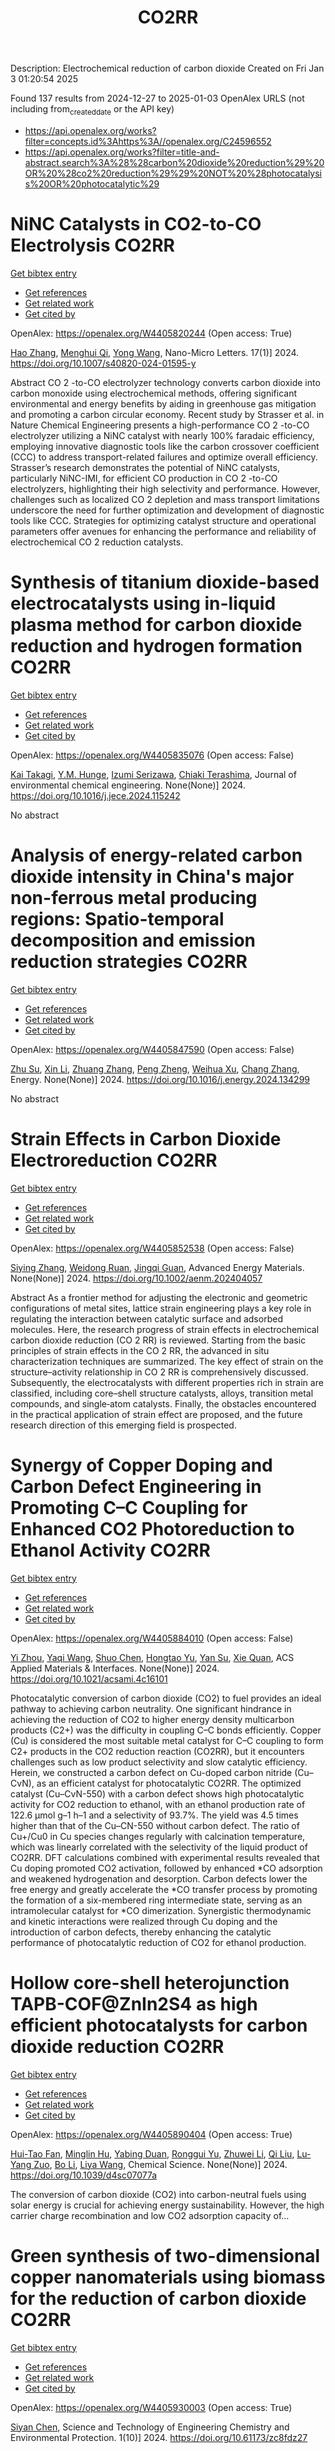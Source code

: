 #+TITLE: CO2RR
Description: Electrochemical reduction of carbon dioxide
Created on Fri Jan  3 01:20:54 2025

Found 137 results from 2024-12-27 to 2025-01-03
OpenAlex URLS (not including from_created_date or the API key)
- [[https://api.openalex.org/works?filter=concepts.id%3Ahttps%3A//openalex.org/C24596552]]
- [[https://api.openalex.org/works?filter=title-and-abstract.search%3A%28%28carbon%20dioxide%20reduction%29%20OR%20%28co2%20reduction%29%29%20NOT%20%28photocatalysis%20OR%20photocatalytic%29]]

* NiNC Catalysts in CO2-to-CO Electrolysis  :CO2RR:
:PROPERTIES:
:UUID: https://openalex.org/W4405820244
:TOPICS: CO2 Reduction Techniques and Catalysts, Carbon dioxide utilization in catalysis, Ammonia Synthesis and Nitrogen Reduction
:PUBLICATION_DATE: 2024-12-26
:END:    
    
[[elisp:(doi-add-bibtex-entry "https://doi.org/10.1007/s40820-024-01595-y")][Get bibtex entry]] 

- [[elisp:(progn (xref--push-markers (current-buffer) (point)) (oa--referenced-works "https://openalex.org/W4405820244"))][Get references]]
- [[elisp:(progn (xref--push-markers (current-buffer) (point)) (oa--related-works "https://openalex.org/W4405820244"))][Get related work]]
- [[elisp:(progn (xref--push-markers (current-buffer) (point)) (oa--cited-by-works "https://openalex.org/W4405820244"))][Get cited by]]

OpenAlex: https://openalex.org/W4405820244 (Open access: True)
    
[[https://openalex.org/A5018388825][Hao Zhang]], [[https://openalex.org/A5091275109][Menghui Qi]], [[https://openalex.org/A5100424488][Yong Wang]], Nano-Micro Letters. 17(1)] 2024. https://doi.org/10.1007/s40820-024-01595-y 
     
Abstract CO 2 -to-CO electrolyzer technology converts carbon dioxide into carbon monoxide using electrochemical methods, offering significant environmental and energy benefits by aiding in greenhouse gas mitigation and promoting a carbon circular economy. Recent study by Strasser et al. in Nature Chemical Engineering presents a high-performance CO 2 -to-CO electrolyzer utilizing a NiNC catalyst with nearly 100% faradaic efficiency, employing innovative diagnostic tools like the carbon crossover coefficient (CCC) to address transport-related failures and optimize overall efficiency. Strasser’s research demonstrates the potential of NiNC catalysts, particularly NiNC-IMI, for efficient CO production in CO 2 -to-CO electrolyzers, highlighting their high selectivity and performance. However, challenges such as localized CO 2 depletion and mass transport limitations underscore the need for further optimization and development of diagnostic tools like CCC. Strategies for optimizing catalyst structure and operational parameters offer avenues for enhancing the performance and reliability of electrochemical CO 2 reduction catalysts.    

    

* Synthesis of titanium dioxide-based electrocatalysts using in-liquid plasma method for carbon dioxide reduction and hydrogen formation  :CO2RR:
:PROPERTIES:
:UUID: https://openalex.org/W4405835076
:TOPICS: CO2 Reduction Techniques and Catalysts, Electrocatalysts for Energy Conversion, Advanced Photocatalysis Techniques
:PUBLICATION_DATE: 2024-12-01
:END:    
    
[[elisp:(doi-add-bibtex-entry "https://doi.org/10.1016/j.jece.2024.115242")][Get bibtex entry]] 

- [[elisp:(progn (xref--push-markers (current-buffer) (point)) (oa--referenced-works "https://openalex.org/W4405835076"))][Get references]]
- [[elisp:(progn (xref--push-markers (current-buffer) (point)) (oa--related-works "https://openalex.org/W4405835076"))][Get related work]]
- [[elisp:(progn (xref--push-markers (current-buffer) (point)) (oa--cited-by-works "https://openalex.org/W4405835076"))][Get cited by]]

OpenAlex: https://openalex.org/W4405835076 (Open access: False)
    
[[https://openalex.org/A5084064080][Kai Takagi]], [[https://openalex.org/A5010577322][Y.M. Hunge]], [[https://openalex.org/A5076319907][Izumi Serizawa]], [[https://openalex.org/A5080741768][Chiaki Terashima]], Journal of environmental chemical engineering. None(None)] 2024. https://doi.org/10.1016/j.jece.2024.115242 
     
No abstract    

    

* Analysis of energy-related carbon dioxide intensity in China's major non-ferrous metal producing regions: Spatio-temporal decomposition and emission reduction strategies  :CO2RR:
:PROPERTIES:
:UUID: https://openalex.org/W4405847590
:TOPICS: Environmental Impact and Sustainability, Air Quality and Health Impacts, Energy, Environment, Economic Growth
:PUBLICATION_DATE: 2024-12-01
:END:    
    
[[elisp:(doi-add-bibtex-entry "https://doi.org/10.1016/j.energy.2024.134299")][Get bibtex entry]] 

- [[elisp:(progn (xref--push-markers (current-buffer) (point)) (oa--referenced-works "https://openalex.org/W4405847590"))][Get references]]
- [[elisp:(progn (xref--push-markers (current-buffer) (point)) (oa--related-works "https://openalex.org/W4405847590"))][Get related work]]
- [[elisp:(progn (xref--push-markers (current-buffer) (point)) (oa--cited-by-works "https://openalex.org/W4405847590"))][Get cited by]]

OpenAlex: https://openalex.org/W4405847590 (Open access: False)
    
[[https://openalex.org/A5002097507][Zhu Su]], [[https://openalex.org/A5100354072][Xin Li]], [[https://openalex.org/A5100632240][Zhuang Zhang]], [[https://openalex.org/A5002782118][Peng Zheng]], [[https://openalex.org/A5100737872][Weihua Xu]], [[https://openalex.org/A5066129019][Chang Zhang]], Energy. None(None)] 2024. https://doi.org/10.1016/j.energy.2024.134299 
     
No abstract    

    

* Strain Effects in Carbon Dioxide Electroreduction  :CO2RR:
:PROPERTIES:
:UUID: https://openalex.org/W4405852538
:TOPICS: CO2 Reduction Techniques and Catalysts, Electrocatalysts for Energy Conversion, Electrochemical Analysis and Applications
:PUBLICATION_DATE: 2024-12-26
:END:    
    
[[elisp:(doi-add-bibtex-entry "https://doi.org/10.1002/aenm.202404057")][Get bibtex entry]] 

- [[elisp:(progn (xref--push-markers (current-buffer) (point)) (oa--referenced-works "https://openalex.org/W4405852538"))][Get references]]
- [[elisp:(progn (xref--push-markers (current-buffer) (point)) (oa--related-works "https://openalex.org/W4405852538"))][Get related work]]
- [[elisp:(progn (xref--push-markers (current-buffer) (point)) (oa--cited-by-works "https://openalex.org/W4405852538"))][Get cited by]]

OpenAlex: https://openalex.org/W4405852538 (Open access: False)
    
[[https://openalex.org/A5084162974][Siying Zhang]], [[https://openalex.org/A5012795812][Weidong Ruan]], [[https://openalex.org/A5074571254][Jingqi Guan]], Advanced Energy Materials. None(None)] 2024. https://doi.org/10.1002/aenm.202404057 
     
Abstract As a frontier method for adjusting the electronic and geometric configurations of metal sites, lattice strain engineering plays a key role in regulating the interaction between catalytic surface and adsorbed molecules. Here, the research progress of strain effects in electrochemical carbon dioxide reduction (CO 2 RR) is reviewed. Starting from the basic principles of strain effects in the CO 2 RR, the advanced in situ characterization techniques are summarized. The key effect of strain on the structure–activity relationship in CO 2 RR is comprehensively discussed. Subsequently, the electrocatalysts with different properties rich in strain are classified, including core–shell structure catalysts, alloys, transition metal compounds, and single‐atom catalysts. Finally, the obstacles encountered in the practical application of strain effect are proposed, and the future research direction of this emerging field is prospected.    

    

* Synergy of Copper Doping and Carbon Defect Engineering in Promoting C–C Coupling for Enhanced CO2 Photoreduction to Ethanol Activity  :CO2RR:
:PROPERTIES:
:UUID: https://openalex.org/W4405884010
:TOPICS: CO2 Reduction Techniques and Catalysts, Advanced Photocatalysis Techniques, Carbon dioxide utilization in catalysis
:PUBLICATION_DATE: 2024-12-29
:END:    
    
[[elisp:(doi-add-bibtex-entry "https://doi.org/10.1021/acsami.4c16101")][Get bibtex entry]] 

- [[elisp:(progn (xref--push-markers (current-buffer) (point)) (oa--referenced-works "https://openalex.org/W4405884010"))][Get references]]
- [[elisp:(progn (xref--push-markers (current-buffer) (point)) (oa--related-works "https://openalex.org/W4405884010"))][Get related work]]
- [[elisp:(progn (xref--push-markers (current-buffer) (point)) (oa--cited-by-works "https://openalex.org/W4405884010"))][Get cited by]]

OpenAlex: https://openalex.org/W4405884010 (Open access: False)
    
[[https://openalex.org/A5043441187][Yi Zhou]], [[https://openalex.org/A5115592598][Yaqi Wang]], [[https://openalex.org/A5100366872][Shuo Chen]], [[https://openalex.org/A5074138884][Hongtao Yu]], [[https://openalex.org/A5065701868][Yan Su]], [[https://openalex.org/A5100679975][Xie Quan]], ACS Applied Materials & Interfaces. None(None)] 2024. https://doi.org/10.1021/acsami.4c16101 
     
Photocatalytic conversion of carbon dioxide (CO2) to fuel provides an ideal pathway to achieving carbon neutrality. One significant hindrance in achieving the reduction of CO2 to higher energy density multicarbon products (C2+) was the difficulty in coupling C–C bonds efficiently. Copper (Cu) is considered the most suitable metal catalyst for C–C coupling to form C2+ products in the CO2 reduction reaction (CO2RR), but it encounters challenges such as low product selectivity and slow catalytic efficiency. Herein, we constructed a carbon defect on Cu-doped carbon nitride (Cu–CvN), as an efficient catalyst for photocatalytic CO2RR. The optimized catalyst (Cu–CvN-550) with a carbon defect shows high photocatalytic activity for CO2 reduction to ethanol, with an ethanol production rate of 122.6 μmol g–1 h–1 and a selectivity of 93.7%. The yield was 4.5 times higher than that of the Cu–CN-550 without carbon defect. The ratio of Cu+/Cu0 in Cu species changes regularly with calcination temperature, which was linearly correlated with the selectivity of the liquid product of CO2RR. DFT calculations combined with experimental results revealed that Cu doping promoted CO2 activation, followed by enhanced *CO adsorption and weakened hydrogenation and desorption. Carbon defects lower the free energy and greatly accelerate the *CO transfer process by promoting the formation of a six-membered ring intermediate state, serving as an intramolecular catalyst for *CO dimerization. Synergistic thermodynamic and kinetic interactions were realized through Cu doping and the introduction of carbon defects, thereby enhancing the catalytic performance of photocatalytic reduction of CO2 for ethanol production.    

    

* Hollow core-shell heterojunction TAPB-COF@ZnIn2S4 as high efficient photocatalysts for carbon dioxide reduction  :CO2RR:
:PROPERTIES:
:UUID: https://openalex.org/W4405890404
:TOPICS: Carbon Dioxide Capture Technologies, Advanced Photocatalysis Techniques, CO2 Reduction Techniques and Catalysts
:PUBLICATION_DATE: 2024-12-30
:END:    
    
[[elisp:(doi-add-bibtex-entry "https://doi.org/10.1039/d4sc07077a")][Get bibtex entry]] 

- [[elisp:(progn (xref--push-markers (current-buffer) (point)) (oa--referenced-works "https://openalex.org/W4405890404"))][Get references]]
- [[elisp:(progn (xref--push-markers (current-buffer) (point)) (oa--related-works "https://openalex.org/W4405890404"))][Get related work]]
- [[elisp:(progn (xref--push-markers (current-buffer) (point)) (oa--cited-by-works "https://openalex.org/W4405890404"))][Get cited by]]

OpenAlex: https://openalex.org/W4405890404 (Open access: True)
    
[[https://openalex.org/A5115699919][Hui-Tao Fan]], [[https://openalex.org/A5115699920][Minglin Hu]], [[https://openalex.org/A5115699921][Yabing Duan]], [[https://openalex.org/A5115699922][Ronggui Yu]], [[https://openalex.org/A5115699923][Zhuwei Li]], [[https://openalex.org/A5115699924][Qi Liu]], [[https://openalex.org/A5115699925][Lu-Yang Zuo]], [[https://openalex.org/A5115699926][Bo Li]], [[https://openalex.org/A5115699927][Liya Wang]], Chemical Science. None(None)] 2024. https://doi.org/10.1039/d4sc07077a 
     
The conversion of carbon dioxide (CO2) into carbon-neutral fuels using solar energy is crucial for achieving energy sustainability. However, the high carrier charge recombination and low CO2 adsorption capacity of...    

    

* Green synthesis of two-dimensional copper nanomaterials using biomass for the reduction of carbon dioxide  :CO2RR:
:PROPERTIES:
:UUID: https://openalex.org/W4405930003
:TOPICS: Catalytic Processes in Materials Science, Nanotechnology research and applications, Catalysts for Methane Reforming
:PUBLICATION_DATE: 2024-12-31
:END:    
    
[[elisp:(doi-add-bibtex-entry "https://doi.org/10.61173/zc8fdz27")][Get bibtex entry]] 

- [[elisp:(progn (xref--push-markers (current-buffer) (point)) (oa--referenced-works "https://openalex.org/W4405930003"))][Get references]]
- [[elisp:(progn (xref--push-markers (current-buffer) (point)) (oa--related-works "https://openalex.org/W4405930003"))][Get related work]]
- [[elisp:(progn (xref--push-markers (current-buffer) (point)) (oa--cited-by-works "https://openalex.org/W4405930003"))][Get cited by]]

OpenAlex: https://openalex.org/W4405930003 (Open access: True)
    
[[https://openalex.org/A5101652211][Siyan Chen]], Science and Technology of Engineering Chemistry and Environmental Protection. 1(10)] 2024. https://doi.org/10.61173/zc8fdz27 
     
The problem of greenhouse gas emissions has become increasingly severe, so energy conservation and emissions reduction have become a critical challenge for our society. In response to the challenge of lowering carbon dioxide (CO2) emissions and transforming them into valuable energy molecules, this work explores the eco-friendly preparation of two-dimensional (2D) nanocopper-based catalysts. In this study, biomass was utilized as both the reductant and the capping reagent to prepare these catalysts. The structure and morphology of the resulting products were analyzed using scanning electron microscopy (SEM) and high-resolution transmission electron microscopy (HRTEM). Their crystal structures were characterized by X-ray diffraction (XRD). The synthesis process of this type of nanomaterials was also studied. These copper-based catalysts were then evaluated for their efficiency in reducing CO2 into small energy molecules of HCOOH. A significant innovation of this study is using biomass as the reductant and capping agent, which guarantees the green synthesis process and exhibits great potential in converting CO2 into valuable energy molecules. This research is significant for creating new energy sources and protecting the environment.    

    

* Driving factors and reduction paths dynamic simulation optimization of carbon dioxide emissions in China's construction industry under the perspective of dual carbon targets  :CO2RR:
:PROPERTIES:
:UUID: https://openalex.org/W4405839007
:TOPICS: Environmental Impact and Sustainability, Smart Materials for Construction, Air Quality and Health Impacts
:PUBLICATION_DATE: 2024-12-27
:END:    
    
[[elisp:(doi-add-bibtex-entry "https://doi.org/10.1016/j.eiar.2024.107789")][Get bibtex entry]] 

- [[elisp:(progn (xref--push-markers (current-buffer) (point)) (oa--referenced-works "https://openalex.org/W4405839007"))][Get references]]
- [[elisp:(progn (xref--push-markers (current-buffer) (point)) (oa--related-works "https://openalex.org/W4405839007"))][Get related work]]
- [[elisp:(progn (xref--push-markers (current-buffer) (point)) (oa--cited-by-works "https://openalex.org/W4405839007"))][Get cited by]]

OpenAlex: https://openalex.org/W4405839007 (Open access: False)
    
[[https://openalex.org/A5113257084][Yujie Xian]], [[https://openalex.org/A5100371068][Huihui Wang]], [[https://openalex.org/A5107048167][Zeyu Zhang]], [[https://openalex.org/A5104281217][Yunsong Yang]], [[https://openalex.org/A5070360999][Yuhao Zhong]], Environmental Impact Assessment Review. 112(None)] 2024. https://doi.org/10.1016/j.eiar.2024.107789 
     
No abstract    

    

* The Volcanic Relationship of Model Molecular Catalysts in CO2 Reduction Reaction  :CO2RR:
:PROPERTIES:
:UUID: https://openalex.org/W4405902991
:TOPICS: Catalysis and Oxidation Reactions, CO2 Reduction Techniques and Catalysts, Catalysts for Methane Reforming
:PUBLICATION_DATE: 2024-01-01
:END:    
    
[[elisp:(doi-add-bibtex-entry "https://doi.org/10.1039/d4cp03912b")][Get bibtex entry]] 

- [[elisp:(progn (xref--push-markers (current-buffer) (point)) (oa--referenced-works "https://openalex.org/W4405902991"))][Get references]]
- [[elisp:(progn (xref--push-markers (current-buffer) (point)) (oa--related-works "https://openalex.org/W4405902991"))][Get related work]]
- [[elisp:(progn (xref--push-markers (current-buffer) (point)) (oa--cited-by-works "https://openalex.org/W4405902991"))][Get cited by]]

OpenAlex: https://openalex.org/W4405902991 (Open access: False)
    
[[https://openalex.org/A5091131579][Jin‐Zhao Wang]], [[https://openalex.org/A5100637614][Yang Xu]], [[https://openalex.org/A5011366995][Anqi Wei]], [[https://openalex.org/A5104247794][Julian Skagfjörd Reinhold]], [[https://openalex.org/A5102832050][Wei Li-xin]], [[https://openalex.org/A5100607788][Lei Shi]], [[https://openalex.org/A5074637476][Yushuo Zhang]], [[https://openalex.org/A5013715271][Shaofeng Liu]], [[https://openalex.org/A5100329457][Chong Wang]], [[https://openalex.org/A5100335189][Bo Zhang]], Physical Chemistry Chemical Physics. None(None)] 2024. https://doi.org/10.1039/d4cp03912b 
     
We have constructed a series of model metal phthalocyanine (MPc) for the carbon dioxide reduction reaction (CO2RR), constructed a volcano relationship through density functional theory (DFT) and experiments, and obtained...    

    

* Generation of carbon dioxide anion radical by UV/small molecular monocarboxylic acid system for reductive dechlorination of chlorinated alkanes  :CO2RR:
:PROPERTIES:
:UUID: https://openalex.org/W4405808681
:TOPICS: Catalytic Processes in Materials Science, Environmental remediation with nanomaterials, Catalysis and Oxidation Reactions
:PUBLICATION_DATE: 2024-12-01
:END:    
    
[[elisp:(doi-add-bibtex-entry "https://doi.org/10.1016/j.jes.2024.12.025")][Get bibtex entry]] 

- [[elisp:(progn (xref--push-markers (current-buffer) (point)) (oa--referenced-works "https://openalex.org/W4405808681"))][Get references]]
- [[elisp:(progn (xref--push-markers (current-buffer) (point)) (oa--related-works "https://openalex.org/W4405808681"))][Get related work]]
- [[elisp:(progn (xref--push-markers (current-buffer) (point)) (oa--cited-by-works "https://openalex.org/W4405808681"))][Get cited by]]

OpenAlex: https://openalex.org/W4405808681 (Open access: False)
    
[[https://openalex.org/A5056327071][Li-Zhi Huang]], [[https://openalex.org/A5029040262][Jingjing Lin]], [[https://openalex.org/A5100739072][Weiguo Chen]], [[https://openalex.org/A5115695506][Wei Wang]], [[https://openalex.org/A5087375927][Yitao Dai]], [[https://openalex.org/A5080553254][Ivan P. Pozdnyakov]], [[https://openalex.org/A5075230435][Bingbing Hu]], Journal of Environmental Sciences. None(None)] 2024. https://doi.org/10.1016/j.jes.2024.12.025 
     
No abstract    

    

* Approach to setting the attribution of CO2 reductions for CCU fuels — Toward a system counting fuel selection as an emission reduction effort  :CO2RR:
:PROPERTIES:
:UUID: https://openalex.org/W4405813753
:TOPICS: Electric Vehicles and Infrastructure, Environmental Impact and Sustainability, Carbon Dioxide Capture Technologies
:PUBLICATION_DATE: 2024-12-26
:END:    
    
[[elisp:(doi-add-bibtex-entry "https://doi.org/10.31223/x5c139")][Get bibtex entry]] 

- [[elisp:(progn (xref--push-markers (current-buffer) (point)) (oa--referenced-works "https://openalex.org/W4405813753"))][Get references]]
- [[elisp:(progn (xref--push-markers (current-buffer) (point)) (oa--related-works "https://openalex.org/W4405813753"))][Get related work]]
- [[elisp:(progn (xref--push-markers (current-buffer) (point)) (oa--cited-by-works "https://openalex.org/W4405813753"))][Get cited by]]

OpenAlex: https://openalex.org/W4405813753 (Open access: True)
    
[[https://openalex.org/A5028745691][Naoki Matsuo]], [[https://openalex.org/A5021486003][Kiyoto Tanabe]], EarthArXiv (California Digital Library). None(None)] 2024. https://doi.org/10.31223/x5c139  ([[https://eartharxiv.org/repository/object/8299/download/15564/][pdf]])
     
As the global economy transitions towards carbon neutrality, innovative secondary energy sources are becoming increasingly pivotal. Hydrogen derived from zero-carbon power and synthetic fuels produced by bonding carbon dioxide (CO2) with hydrogen—hereafter referred to as Carbon Capture and Utilisation (CCU) fuels in this article—are expected to complement electricity as critical components in this transition. However, to incentivise the use of these alternatives, mechanisms must be in place to ensure that their adoption effectively translates into reductions in CO2 emissions for users. With this in mind, this paper reviews the current issues related to the ‘attribution’ of GHG emissions or emission reductions for CCU fuels, reviews the current status and developments of the various relevant schemes, and identifies their challenges. It then categorises and proposes solutions: CCU fuel characteristics and challenges arising from its counting methods: CCU fuels are attracting attention for their potential as a new energy source that does not require changes to existing fossil fuel infrastructure and utilisation equipment. Although CCU fuels emit CO2 during combustion, their CO2 is recovered from what would otherwise be in the atmosphere, so long as the carbon content (C) of the fuel is focused on, fuel use does not increase global CO2 emissions. However, as long as the conventional counting rule—emissions are attributed to the physical emitting point—is applied, the fuel users are not incentivised to choose CCU fuels since they are identical to the fossil fuels under the rule. In order to design a system that promotes the use of CCU fuels, it is necessary to consider how to count the CO2 emissions associated with the production and use of CCU fuels, not bound by conventional approaches. In particular, clear international rules need to be set on which countries get the value of the emission reductions when they are traded crossing national borders. Approaches to international rule-making: Currently, the IPCC, ISO, EU, Japan and others are working on guidelines and rules directly or indirectly related to the handling of CCU fuels. Based on theoretical considerations and taking into account the content of these developments, this paper proposes the following approach: • Basically, CCU fuels are counted by the user as fuels with zero emission factor during combustion. At the same time, at the origin of the CCU fuel, the counting method is adopted: ‘CO2 captured and used for CCU fuel synthesis is considered as not captured for convenience’; • At the national level, possible approaches include (1) rule setting on the National GHG Inventory (IPCC Guidelines and relevant CMA decisions), which is used for accounting for the achievement of NDC targets; (2) adoption of national rules; and (3) transfer of ITMOs through bilateral agreements; • It is best to set national rules for companies in each country that are also consistent with them; and • Technically, the key point is how to guarantee “being CCU fuel” in the rules, such as certification of origin, and its emittability of captured CO2 in the baseline. The potential of CCU fuels can be maximised if the rules are set up in a way that is as easy to understand, common and workable as possible. To this end, instead of simply waiting for the completion of the IPCC methodology report and the subsequent discussions in the CMA of the Paris Agreement, it is desirable to continue to provide opportunities for all stakeholders, including governments and industry, to engage in dialogue and harmonise the rules, and to support discussions in the IPCC and UNFCCC.    

    

* Electrocatalytic CO2 Reduction in Acids: A Groundbreaking Approach to Converting CO2 into Fuels and Feedstocks  :CO2RR:
:PROPERTIES:
:UUID: https://openalex.org/W4405828441
:TOPICS: CO2 Reduction Techniques and Catalysts, Zeolite Catalysis and Synthesis, Ionic liquids properties and applications
:PUBLICATION_DATE: 2024-12-27
:END:    
    
[[elisp:(doi-add-bibtex-entry "https://doi.org/10.34133/research.0589")][Get bibtex entry]] 

- [[elisp:(progn (xref--push-markers (current-buffer) (point)) (oa--referenced-works "https://openalex.org/W4405828441"))][Get references]]
- [[elisp:(progn (xref--push-markers (current-buffer) (point)) (oa--related-works "https://openalex.org/W4405828441"))][Get related work]]
- [[elisp:(progn (xref--push-markers (current-buffer) (point)) (oa--cited-by-works "https://openalex.org/W4405828441"))][Get cited by]]

OpenAlex: https://openalex.org/W4405828441 (Open access: True)
    
[[https://openalex.org/A5107929135][Wenbo Wei]], [[https://openalex.org/A5109405210][Haifei Liu]], [[https://openalex.org/A5036344147][Qi‐Long Zhu]], Research. None(None)] 2024. https://doi.org/10.34133/research.0589 
     
No abstract    

    

* Electrochemical CO2 reduction based on advanced Cu-based materials  :CO2RR:
:PROPERTIES:
:UUID: https://openalex.org/W4405916652
:TOPICS: CO2 Reduction Techniques and Catalysts, Advanced Thermoelectric Materials and Devices, Ionic liquids properties and applications
:PUBLICATION_DATE: 2024-01-01
:END:    
    
[[elisp:(doi-add-bibtex-entry "https://doi.org/10.14711/thesis-991013340443503412")][Get bibtex entry]] 

- [[elisp:(progn (xref--push-markers (current-buffer) (point)) (oa--referenced-works "https://openalex.org/W4405916652"))][Get references]]
- [[elisp:(progn (xref--push-markers (current-buffer) (point)) (oa--related-works "https://openalex.org/W4405916652"))][Get related work]]
- [[elisp:(progn (xref--push-markers (current-buffer) (point)) (oa--cited-by-works "https://openalex.org/W4405916652"))][Get cited by]]

OpenAlex: https://openalex.org/W4405916652 (Open access: False)
    
[[https://openalex.org/A5087349574][Yinuo Wang]], No host. None(None)] 2024. https://doi.org/10.14711/thesis-991013340443503412 
     
Electrochemical CO2 reduction reaction (CO2RR) has exhibited great potential in alleviating the issue of global warming and producing value-added products within industrial production levels. Nevertheless, diversified reaction preferences on the catalyst and tedious reaction pathways for several target products impede the progress towards industrialization. Therefore, it is particularly important to obtain a comprehensive understanding of the relationship between the reaction preference (pathways and intermediates) and the structure of the catalyst and interface reaction, aiming to achieving effective generation of target product with high selectivity, high conversion rate and low overpotential. Cu has been considered as an extremely promising candidate for electrochemical CO2RR owing...[ Read more ]    

    

* Electrocatalytic CO2 reduction for the selective production of liquid oxygenates  :CO2RR:
:PROPERTIES:
:UUID: https://openalex.org/W4405865361
:TOPICS: CO2 Reduction Techniques and Catalysts, Ionic liquids properties and applications, Carbon dioxide utilization in catalysis
:PUBLICATION_DATE: 2024-12-01
:END:    
    
[[elisp:(doi-add-bibtex-entry "https://doi.org/10.1016/j.jechem.2024.12.022")][Get bibtex entry]] 

- [[elisp:(progn (xref--push-markers (current-buffer) (point)) (oa--referenced-works "https://openalex.org/W4405865361"))][Get references]]
- [[elisp:(progn (xref--push-markers (current-buffer) (point)) (oa--related-works "https://openalex.org/W4405865361"))][Get related work]]
- [[elisp:(progn (xref--push-markers (current-buffer) (point)) (oa--cited-by-works "https://openalex.org/W4405865361"))][Get cited by]]

OpenAlex: https://openalex.org/W4405865361 (Open access: False)
    
[[https://openalex.org/A5029491497][Jiapeng Ji]], [[https://openalex.org/A5085985069][Junnan Chen]], [[https://openalex.org/A5019719849][Juxia Xiong]], [[https://openalex.org/A5100395711][Xiaolong Zhang]], [[https://openalex.org/A5100406789][Hui‐Ming Cheng]], Journal of Energy Chemistry. None(None)] 2024. https://doi.org/10.1016/j.jechem.2024.12.022 
     
No abstract    

    

* Parameter sensitivity analysis for CO2 electrochemical reduction electrolyzer  :CO2RR:
:PROPERTIES:
:UUID: https://openalex.org/W4405894773
:TOPICS: CO2 Reduction Techniques and Catalysts, Advanced battery technologies research, Electrocatalysts for Energy Conversion
:PUBLICATION_DATE: 2024-12-30
:END:    
    
[[elisp:(doi-add-bibtex-entry "https://doi.org/10.1016/j.ijhydene.2024.12.174")][Get bibtex entry]] 

- [[elisp:(progn (xref--push-markers (current-buffer) (point)) (oa--referenced-works "https://openalex.org/W4405894773"))][Get references]]
- [[elisp:(progn (xref--push-markers (current-buffer) (point)) (oa--related-works "https://openalex.org/W4405894773"))][Get related work]]
- [[elisp:(progn (xref--push-markers (current-buffer) (point)) (oa--cited-by-works "https://openalex.org/W4405894773"))][Get cited by]]

OpenAlex: https://openalex.org/W4405894773 (Open access: False)
    
[[https://openalex.org/A5101393513][Yao Jiang]], [[https://openalex.org/A5028706083][Tianzi Bi]], [[https://openalex.org/A5035358464][Ming Cheng]], [[https://openalex.org/A5003025160][Rui Xue]], [[https://openalex.org/A5053423773][Shuiyun Shen]], [[https://openalex.org/A5050144802][Xiaohui Yan]], [[https://openalex.org/A5048609660][Junliang Zhang]], International Journal of Hydrogen Energy. 100(None)] 2024. https://doi.org/10.1016/j.ijhydene.2024.12.174 
     
No abstract    

    

* A bibliometric analysis of advances in CO2 reduction technology based on patents  :CO2RR:
:PROPERTIES:
:UUID: https://openalex.org/W4405862519
:TOPICS: CO2 Reduction Techniques and Catalysts, Energy, Environment, Economic Growth, Innovation Policy and R&D
:PUBLICATION_DATE: 2024-12-28
:END:    
    
[[elisp:(doi-add-bibtex-entry "https://doi.org/10.1016/j.apenergy.2024.125193")][Get bibtex entry]] 

- [[elisp:(progn (xref--push-markers (current-buffer) (point)) (oa--referenced-works "https://openalex.org/W4405862519"))][Get references]]
- [[elisp:(progn (xref--push-markers (current-buffer) (point)) (oa--related-works "https://openalex.org/W4405862519"))][Get related work]]
- [[elisp:(progn (xref--push-markers (current-buffer) (point)) (oa--cited-by-works "https://openalex.org/W4405862519"))][Get cited by]]

OpenAlex: https://openalex.org/W4405862519 (Open access: False)
    
[[https://openalex.org/A5091820225][Ming-Yeah Hu]], [[https://openalex.org/A5031334961][Yi Mu]], [[https://openalex.org/A5060906740][Huile Jin]], Applied Energy. 382(None)] 2024. https://doi.org/10.1016/j.apenergy.2024.125193 
     
No abstract    

    

* Cu-modified Nb2O5 photocatalysts for high performance of CO2 reduction  :CO2RR:
:PROPERTIES:
:UUID: https://openalex.org/W4405915916
:TOPICS: Advanced Photocatalysis Techniques, Gas Sensing Nanomaterials and Sensors, Copper-based nanomaterials and applications
:PUBLICATION_DATE: 2024-12-01
:END:    
    
[[elisp:(doi-add-bibtex-entry "https://doi.org/10.1016/j.materresbull.2024.113288")][Get bibtex entry]] 

- [[elisp:(progn (xref--push-markers (current-buffer) (point)) (oa--referenced-works "https://openalex.org/W4405915916"))][Get references]]
- [[elisp:(progn (xref--push-markers (current-buffer) (point)) (oa--related-works "https://openalex.org/W4405915916"))][Get related work]]
- [[elisp:(progn (xref--push-markers (current-buffer) (point)) (oa--cited-by-works "https://openalex.org/W4405915916"))][Get cited by]]

OpenAlex: https://openalex.org/W4405915916 (Open access: False)
    
[[https://openalex.org/A5101455679][Junli Chen]], [[https://openalex.org/A5100453381][Tao Wang]], [[https://openalex.org/A5101421738][Ziqi Yang]], [[https://openalex.org/A5030729128][Pan Gao]], Materials Research Bulletin. None(None)] 2024. https://doi.org/10.1016/j.materresbull.2024.113288 
     
No abstract    

    

* Tuning CO2 reduction selectivity via structural doping of TiO2 photocatalysts  :CO2RR:
:PROPERTIES:
:UUID: https://openalex.org/W4405866146
:TOPICS: Advanced Photocatalysis Techniques, Copper-based nanomaterials and applications, Catalytic Processes in Materials Science
:PUBLICATION_DATE: 2024-12-27
:END:    
    
[[elisp:(doi-add-bibtex-entry "https://doi.org/10.1016/j.jcou.2024.103008")][Get bibtex entry]] 

- [[elisp:(progn (xref--push-markers (current-buffer) (point)) (oa--referenced-works "https://openalex.org/W4405866146"))][Get references]]
- [[elisp:(progn (xref--push-markers (current-buffer) (point)) (oa--related-works "https://openalex.org/W4405866146"))][Get related work]]
- [[elisp:(progn (xref--push-markers (current-buffer) (point)) (oa--cited-by-works "https://openalex.org/W4405866146"))][Get cited by]]

OpenAlex: https://openalex.org/W4405866146 (Open access: True)
    
[[https://openalex.org/A5069993803][Hana Kmentová]], [[https://openalex.org/A5064806162][Miroslava Edelmannová]], [[https://openalex.org/A5067344132][Zdeňěk Baďura]], [[https://openalex.org/A5041956422][Radek Zbořil]], [[https://openalex.org/A5087433506][Lucie Obalová]], [[https://openalex.org/A5067593211][Štěpán Kment]], [[https://openalex.org/A5000823847][Kamila Kočí]], Journal of CO2 Utilization. 91(None)] 2024. https://doi.org/10.1016/j.jcou.2024.103008 
     
No abstract    

    

* Operando NMR quantifies liquid product, water crossover and carbonates for electrochemical CO2 reduction  :CO2RR:
:PROPERTIES:
:UUID: https://openalex.org/W4405818327
:TOPICS: CO2 Reduction Techniques and Catalysts, Electrochemical Analysis and Applications, Electrocatalysts for Energy Conversion
:PUBLICATION_DATE: 2024-12-26
:END:    
    
[[elisp:(doi-add-bibtex-entry "https://doi.org/10.26434/chemrxiv-2024-mdvvl-v2")][Get bibtex entry]] 

- [[elisp:(progn (xref--push-markers (current-buffer) (point)) (oa--referenced-works "https://openalex.org/W4405818327"))][Get references]]
- [[elisp:(progn (xref--push-markers (current-buffer) (point)) (oa--related-works "https://openalex.org/W4405818327"))][Get related work]]
- [[elisp:(progn (xref--push-markers (current-buffer) (point)) (oa--cited-by-works "https://openalex.org/W4405818327"))][Get cited by]]

OpenAlex: https://openalex.org/W4405818327 (Open access: True)
    
[[https://openalex.org/A5074673392][Zhengjun Zhu]], [[https://openalex.org/A5115623719][Kaan Çolakhasanoĝlu]], [[https://openalex.org/A5085573588][Ruud L. E. G. Aspers]], [[https://openalex.org/A5008490803][Joris Meurs]], [[https://openalex.org/A5041994071][Simona M. Cristescu]], [[https://openalex.org/A5009480323][Thomas Burdyny]], [[https://openalex.org/A5007864798][Evan Wenbo Zhao]], No host. None(None)] 2024. https://doi.org/10.26434/chemrxiv-2024-mdvvl-v2  ([[https://chemrxiv.org/engage/api-gateway/chemrxiv/assets/orp/resource/item/676b88aafa469535b9b40383/original/operando-nmr-quantifies-liquid-product-water-crossover-and-carbonates-for-electrochemical-co2-reduction.pdf][pdf]])
     
Operando analysis is crucial for understanding the selectivity and stability of the electrochemical CO2 reduction reaction (eCO2RR). Existing operando techniques normally adapt single-compartment cells operating at low currents. However, high current densities on the order of 100 mA cm-2 are required for practical applications, and under these conditions, selectivity and reaction pathways can differ. Here, we developed an inline operando NMR method compatible with high-current reaction conditions. Demonstrating on a copper-catalyzed eCO2RR at a current of 100 mA cm-2, our NMR study revealed a fast decrease of Faradaic efficiency for formate and ethanol within the first few hours of reaction, accompanied by a pH decrease from 14 to 8 within the first hour and a continuous concentration increase of bicarbonate. At 200 mA cm-2, the bicarbonate concentration reached the saturation point of 3.34 M within five hours. Water crossover was simultaneously observed and quantified via a deuteration technique and showed a strong current dependency. Our NMR observations revealed a highly dynamic environment of copper-catalyzed eCO2RR at high currents and will further aid the design and optimization of this reaction. Using on a common flow cell and a benchtop NMR system, the new operando approach is accessible by non-NMR experts and readily applicable to a wide range of catalysts, electrolyte compositions and reactor designs for eCO2RR.    

    

* Stabilizing Cu-Based Catalyst for Electrochemical Co2 Reduction Using Incorporated Ni  :CO2RR:
:PROPERTIES:
:UUID: https://openalex.org/W4405891310
:TOPICS: CO2 Reduction Techniques and Catalysts, Ionic liquids properties and applications, Electrocatalysts for Energy Conversion
:PUBLICATION_DATE: 2024-01-01
:END:    
    
[[elisp:(doi-add-bibtex-entry "https://doi.org/10.2139/ssrn.5076335")][Get bibtex entry]] 

- [[elisp:(progn (xref--push-markers (current-buffer) (point)) (oa--referenced-works "https://openalex.org/W4405891310"))][Get references]]
- [[elisp:(progn (xref--push-markers (current-buffer) (point)) (oa--related-works "https://openalex.org/W4405891310"))][Get related work]]
- [[elisp:(progn (xref--push-markers (current-buffer) (point)) (oa--cited-by-works "https://openalex.org/W4405891310"))][Get cited by]]

OpenAlex: https://openalex.org/W4405891310 (Open access: False)
    
[[https://openalex.org/A5100370632][Jianping Li]], [[https://openalex.org/A5075474352][Siyu Kuang]], [[https://openalex.org/A5109687215][Yaxin Jin]], [[https://openalex.org/A5018909513][Haoyuan Chi]], [[https://openalex.org/A5100599321][Sheng Zhang]], [[https://openalex.org/A5100689682][Xinbin Ma]], No host. None(None)] 2024. https://doi.org/10.2139/ssrn.5076335 
     
No abstract    

    

* The Use of an Rh-Intercalated Sic/Graphene Interface for Co2 Electrochemical Reduction: A Theoretical Investigation  :CO2RR:
:PROPERTIES:
:UUID: https://openalex.org/W4405834455
:TOPICS: CO2 Reduction Techniques and Catalysts, Electrocatalysts for Energy Conversion, Catalytic Processes in Materials Science
:PUBLICATION_DATE: 2024-01-01
:END:    
    
[[elisp:(doi-add-bibtex-entry "https://doi.org/10.2139/ssrn.5073567")][Get bibtex entry]] 

- [[elisp:(progn (xref--push-markers (current-buffer) (point)) (oa--referenced-works "https://openalex.org/W4405834455"))][Get references]]
- [[elisp:(progn (xref--push-markers (current-buffer) (point)) (oa--related-works "https://openalex.org/W4405834455"))][Get related work]]
- [[elisp:(progn (xref--push-markers (current-buffer) (point)) (oa--cited-by-works "https://openalex.org/W4405834455"))][Get cited by]]

OpenAlex: https://openalex.org/W4405834455 (Open access: False)
    
[[https://openalex.org/A5048628629][Karin Larsson]], [[https://openalex.org/A5113006843][M. R. Ashwin Kishore]], No host. None(None)] 2024. https://doi.org/10.2139/ssrn.5073567 
     
No abstract    

    

* Guidelines for dopant selection in Cu catalysts to promote the electrochemical CO2 reduction reaction for ethylene production  :CO2RR:
:PROPERTIES:
:UUID: https://openalex.org/W4405926186
:TOPICS: CO2 Reduction Techniques and Catalysts, Ionic liquids properties and applications, Electrocatalysts for Energy Conversion
:PUBLICATION_DATE: 2024-12-01
:END:    
    
[[elisp:(doi-add-bibtex-entry "https://doi.org/10.1016/j.jechem.2024.12.030")][Get bibtex entry]] 

- [[elisp:(progn (xref--push-markers (current-buffer) (point)) (oa--referenced-works "https://openalex.org/W4405926186"))][Get references]]
- [[elisp:(progn (xref--push-markers (current-buffer) (point)) (oa--related-works "https://openalex.org/W4405926186"))][Get related work]]
- [[elisp:(progn (xref--push-markers (current-buffer) (point)) (oa--cited-by-works "https://openalex.org/W4405926186"))][Get cited by]]

OpenAlex: https://openalex.org/W4405926186 (Open access: True)
    
[[https://openalex.org/A5057110152][Dogyeong Kim]], [[https://openalex.org/A5092762581][Seohyeon Ka]], [[https://openalex.org/A5024176714][Man Ho Han]], [[https://openalex.org/A5100782426][Woong Kim]], [[https://openalex.org/A5038742609][Seungho Yu]], [[https://openalex.org/A5060697928][Jae‐Young Choi]], [[https://openalex.org/A5063597709][Keun Hwa Chae]], [[https://openalex.org/A5001603223][Hyung‐Suk Oh]], [[https://openalex.org/A5025284827][Woong Hee Lee]], Journal of Energy Chemistry. None(None)] 2024. https://doi.org/10.1016/j.jechem.2024.12.030 
     
No abstract    

    

* Selecting a synthetic route of copper-modified g-C3N4/TiO2 photocatalysts for efficient CO2 reduction  :CO2RR:
:PROPERTIES:
:UUID: https://openalex.org/W4405962043
:TOPICS: Advanced Photocatalysis Techniques, Copper-based nanomaterials and applications, Gas Sensing Nanomaterials and Sensors
:PUBLICATION_DATE: 2024-12-01
:END:    
    
[[elisp:(doi-add-bibtex-entry "https://doi.org/10.1016/j.inoche.2024.113863")][Get bibtex entry]] 

- [[elisp:(progn (xref--push-markers (current-buffer) (point)) (oa--referenced-works "https://openalex.org/W4405962043"))][Get references]]
- [[elisp:(progn (xref--push-markers (current-buffer) (point)) (oa--related-works "https://openalex.org/W4405962043"))][Get related work]]
- [[elisp:(progn (xref--push-markers (current-buffer) (point)) (oa--cited-by-works "https://openalex.org/W4405962043"))][Get cited by]]

OpenAlex: https://openalex.org/W4405962043 (Open access: False)
    
[[https://openalex.org/A5087912633][Anna Yu. Kurenkova]], [[https://openalex.org/A5035190834][Аndrey А. Saraev]], [[https://openalex.org/A5098932392][Roman F. Alekseev]], [[https://openalex.org/A5058649140][Angelina V. Zhurenok]], [[https://openalex.org/A5019648116][D.D. Mishchenko]], [[https://openalex.org/A5112216820][E. Yu. Gerasimov]], [[https://openalex.org/A5018003795][Ekaterina A. Kozlova]], Inorganic Chemistry Communications. None(None)] 2024. https://doi.org/10.1016/j.inoche.2024.113863 
     
No abstract    

    

* Zinc oxides by thermal decomposition synthesis and parameters affecting electrocatalyst activity for CO2 reduction reaction  :CO2RR:
:PROPERTIES:
:UUID: https://openalex.org/W4405865362
:TOPICS: CO2 Reduction Techniques and Catalysts, Advanced battery technologies research, Ionic liquids properties and applications
:PUBLICATION_DATE: 2024-12-01
:END:    
    
[[elisp:(doi-add-bibtex-entry "https://doi.org/10.1016/j.oceram.2024.100733")][Get bibtex entry]] 

- [[elisp:(progn (xref--push-markers (current-buffer) (point)) (oa--referenced-works "https://openalex.org/W4405865362"))][Get references]]
- [[elisp:(progn (xref--push-markers (current-buffer) (point)) (oa--related-works "https://openalex.org/W4405865362"))][Get related work]]
- [[elisp:(progn (xref--push-markers (current-buffer) (point)) (oa--cited-by-works "https://openalex.org/W4405865362"))][Get cited by]]

OpenAlex: https://openalex.org/W4405865362 (Open access: True)
    
[[https://openalex.org/A5115685717][Elías Rodríguez-Jara]], [[https://openalex.org/A5011990892][Margherita Cavallo]], [[https://openalex.org/A5043316639][Ryosuke Nakazato]], [[https://openalex.org/A5102789172][Matthias Quintelier]], [[https://openalex.org/A5018358985][Keeko Matsumoto]], [[https://openalex.org/A5003373881][Joke Hadermann]], [[https://openalex.org/A5071521106][Jadra Mosa]], [[https://openalex.org/A5038631856][Francesca Bonino]], [[https://openalex.org/A5070611167][Kiyoharu Tadanaga]], [[https://openalex.org/A5036073309][M. Aparicio]], [[https://openalex.org/A5062791599][Nataly Carolina Rosero‐Navarro]], Open Ceramics. None(None)] 2024. https://doi.org/10.1016/j.oceram.2024.100733 
     
No abstract    

    

* DMSO catalyzed CO2 reduction with 9-BBN: selective formation of either formoxy- or methoxyborane under mild conditions and C-methylenation of indoles  :CO2RR:
:PROPERTIES:
:UUID: https://openalex.org/W4405859581
:TOPICS: Carbon dioxide utilization in catalysis, Asymmetric Hydrogenation and Catalysis, CO2 Reduction Techniques and Catalysts
:PUBLICATION_DATE: 2024-12-27
:END:    
    
[[elisp:(doi-add-bibtex-entry "https://doi.org/10.1039/d4cy01327a")][Get bibtex entry]] 

- [[elisp:(progn (xref--push-markers (current-buffer) (point)) (oa--referenced-works "https://openalex.org/W4405859581"))][Get references]]
- [[elisp:(progn (xref--push-markers (current-buffer) (point)) (oa--related-works "https://openalex.org/W4405859581"))][Get related work]]
- [[elisp:(progn (xref--push-markers (current-buffer) (point)) (oa--cited-by-works "https://openalex.org/W4405859581"))][Get cited by]]

OpenAlex: https://openalex.org/W4405859581 (Open access: False)
    
[[https://openalex.org/A5059282283][Ganesan Mani]], [[https://openalex.org/A5052426170][Ashok Kumar]], [[https://openalex.org/A5004754146][Rohit Gupta]], [[https://openalex.org/A5059187605][Vasudevan Subramaniyan]], Catalysis Science & Technology. None(None)] 2024. https://doi.org/10.1039/d4cy01327a 
     
An efficient and selective reduction of CO2 to formoxy- and methoxyboranes under mild conditions paves the way to economically produce formic acid and methanol, which are alternative sources of energy....    

    

* Estimation for Reduction Potential Evaluation of CO2 Emissions from Individual Private Passenger Cars Using Telematics  :CO2RR:
:PROPERTIES:
:UUID: https://openalex.org/W4405832138
:TOPICS: Vehicle emissions and performance, Air Quality Monitoring and Forecasting, Air Quality and Health Impacts
:PUBLICATION_DATE: 2024-12-27
:END:    
    
[[elisp:(doi-add-bibtex-entry "https://doi.org/10.3390/en18010064")][Get bibtex entry]] 

- [[elisp:(progn (xref--push-markers (current-buffer) (point)) (oa--referenced-works "https://openalex.org/W4405832138"))][Get references]]
- [[elisp:(progn (xref--push-markers (current-buffer) (point)) (oa--related-works "https://openalex.org/W4405832138"))][Get related work]]
- [[elisp:(progn (xref--push-markers (current-buffer) (point)) (oa--cited-by-works "https://openalex.org/W4405832138"))][Get cited by]]

OpenAlex: https://openalex.org/W4405832138 (Open access: True)
    
[[https://openalex.org/A5069728947][Masahiro Mae]], [[https://openalex.org/A5091026725][Ziyang Wang]], [[https://openalex.org/A5067403768][Shoma Nishimura]], [[https://openalex.org/A5108753576][Ryuji Matsuhashi]], Energies. 18(1)] 2024. https://doi.org/10.3390/en18010064 
     
CO2 emissions from gas-powered cars have a large impact on global warming. The aim of this paper is to develop an accurate estimation method of CO2 emissions from individual private passenger cars by using actual driving data obtained by telematics. CO2 emissions from gas-powered cars vary depending on various factors such as car models and driving behavior. The developed approach uses actual monthly driving data from telematics and vehicle features based on drag force. Machine learning based on random forest regression enables better estimation performance of CO2 emissions compared to conventional multiple linear regression. CO2 emissions from individual private passenger cars in 24 car models are estimated by the machine learning model based on random forest regression using data from telematics, and the coefficient of determination for all 24 car models is R2=0.981. The estimation performance for interpolation and extrapolation of car models is also evaluated, and it keeps enough estimation accuracy with slight performance degradation. The case study with actual telematics data is conducted to analyze the relationship between driving behavior and monthly CO2 emissions in similar driving record conditions. The result shows the possibility of reducing CO2 emissions by eco-driving. The accurate estimation of the reduced amount of CO2 estimated by the machine learning model enables valuing it as carbon credits to motivate the eco-driving of individual drivers.    

    

* Deficient Moo2 Facilitating Photothermal Synergetic Catalytic Co2 Reduction Selectively to Co Over P-Doped G-C3n4  :CO2RR:
:PROPERTIES:
:UUID: https://openalex.org/W4405848695
:TOPICS: Advanced Photocatalysis Techniques, CO2 Reduction Techniques and Catalysts, Catalytic Processes in Materials Science
:PUBLICATION_DATE: 2024-01-01
:END:    
    
[[elisp:(doi-add-bibtex-entry "https://doi.org/10.2139/ssrn.5073509")][Get bibtex entry]] 

- [[elisp:(progn (xref--push-markers (current-buffer) (point)) (oa--referenced-works "https://openalex.org/W4405848695"))][Get references]]
- [[elisp:(progn (xref--push-markers (current-buffer) (point)) (oa--related-works "https://openalex.org/W4405848695"))][Get related work]]
- [[elisp:(progn (xref--push-markers (current-buffer) (point)) (oa--cited-by-works "https://openalex.org/W4405848695"))][Get cited by]]

OpenAlex: https://openalex.org/W4405848695 (Open access: False)
    
[[https://openalex.org/A5101508975][Hailong Cao]], [[https://openalex.org/A5026722987][Fengyun Su]], [[https://openalex.org/A5101802052][Linbo Wang]], [[https://openalex.org/A5000456234][Yezhen Zhang]], [[https://openalex.org/A5082235765][Yonghao Xiao]], [[https://openalex.org/A5074670668][Xiaoli Jin]], [[https://openalex.org/A5100353737][Xin Li]], [[https://openalex.org/A5100959252][Haiquan Xie]], No host. None(None)] 2024. https://doi.org/10.2139/ssrn.5073509 
     
No abstract    

    

* Ultra-stable catalyst for enhanced electrocatalytic CO2 reduction: g-C3N4-derived porous C/N-modified ZnNi2O4  :CO2RR:
:PROPERTIES:
:UUID: https://openalex.org/W4405887305
:TOPICS: CO2 Reduction Techniques and Catalysts, Advanced Photocatalysis Techniques, Carbon dioxide utilization in catalysis
:PUBLICATION_DATE: 2024-12-30
:END:    
    
[[elisp:(doi-add-bibtex-entry "https://doi.org/10.1007/s11581-024-06032-z")][Get bibtex entry]] 

- [[elisp:(progn (xref--push-markers (current-buffer) (point)) (oa--referenced-works "https://openalex.org/W4405887305"))][Get references]]
- [[elisp:(progn (xref--push-markers (current-buffer) (point)) (oa--related-works "https://openalex.org/W4405887305"))][Get related work]]
- [[elisp:(progn (xref--push-markers (current-buffer) (point)) (oa--cited-by-works "https://openalex.org/W4405887305"))][Get cited by]]

OpenAlex: https://openalex.org/W4405887305 (Open access: False)
    
[[https://openalex.org/A5100966379][Xinming Yang]], [[https://openalex.org/A5064171348][Ya Gao]], [[https://openalex.org/A5100420703][Liang Li]], [[https://openalex.org/A5043842990][Jinglei Yang]], [[https://openalex.org/A5103207750][Yufei Yan]], [[https://openalex.org/A5078853121][Xuejiao Huang]], [[https://openalex.org/A5103141995][Ling Wang]], [[https://openalex.org/A5100308132][Zheng Yuan]], Ionics. None(None)] 2024. https://doi.org/10.1007/s11581-024-06032-z 
     
No abstract    

    

* An integrated design method for CO2 emission reduction based on industrial metabolism:Hybrid carbon-hydrogen metallurgy manufacturing process (HCHMP)  :CO2RR:
:PROPERTIES:
:UUID: https://openalex.org/W4405846973
:TOPICS: Extraction and Separation Processes, Recycling and Waste Management Techniques, Process Optimization and Integration
:PUBLICATION_DATE: 2024-12-01
:END:    
    
[[elisp:(doi-add-bibtex-entry "https://doi.org/10.1016/j.jclepro.2024.144595")][Get bibtex entry]] 

- [[elisp:(progn (xref--push-markers (current-buffer) (point)) (oa--referenced-works "https://openalex.org/W4405846973"))][Get references]]
- [[elisp:(progn (xref--push-markers (current-buffer) (point)) (oa--related-works "https://openalex.org/W4405846973"))][Get related work]]
- [[elisp:(progn (xref--push-markers (current-buffer) (point)) (oa--cited-by-works "https://openalex.org/W4405846973"))][Get cited by]]

OpenAlex: https://openalex.org/W4405846973 (Open access: False)
    
[[https://openalex.org/A5010795465][J. Chen]], [[https://openalex.org/A5100377834][Qiang Sun]], [[https://openalex.org/A5079292422][Qingshan Gong]], [[https://openalex.org/A5101963542][Mengzhen Wang]], [[https://openalex.org/A5084567495][Teng Hu]], [[https://openalex.org/A5101776190][Zhenyu Huang]], [[https://openalex.org/A5114224203][Gang Zhao]], Journal of Cleaner Production. None(None)] 2024. https://doi.org/10.1016/j.jclepro.2024.144595 
     
No abstract    

    

* Highly Catalytic Activity and Stability of Visible-Light-Driven CO2 Reduction via CsPbBr3 QDs/Cu-BTC Core-Shell Photocatalysts  :CO2RR:
:PROPERTIES:
:UUID: https://openalex.org/W4405972199
:TOPICS: Advanced Photocatalysis Techniques, CO2 Reduction Techniques and Catalysts, Catalytic Processes in Materials Science
:PUBLICATION_DATE: 2025-01-01
:END:    
    
[[elisp:(doi-add-bibtex-entry "https://doi.org/10.1039/d4ta07190e")][Get bibtex entry]] 

- [[elisp:(progn (xref--push-markers (current-buffer) (point)) (oa--referenced-works "https://openalex.org/W4405972199"))][Get references]]
- [[elisp:(progn (xref--push-markers (current-buffer) (point)) (oa--related-works "https://openalex.org/W4405972199"))][Get related work]]
- [[elisp:(progn (xref--push-markers (current-buffer) (point)) (oa--cited-by-works "https://openalex.org/W4405972199"))][Get cited by]]

OpenAlex: https://openalex.org/W4405972199 (Open access: False)
    
[[https://openalex.org/A5108961543][Yuanming Hou]], [[https://openalex.org/A5059148667][Yanqing Zhang]], [[https://openalex.org/A5080944639][Shilong Jiao]], [[https://openalex.org/A5049140789][Jingyi Qin]], [[https://openalex.org/A5104226418][Luoyu Liu]], [[https://openalex.org/A5031410158][Zhengzheng Xie]], [[https://openalex.org/A5043358070][Zhongjie Guan]], [[https://openalex.org/A5057856428][Jianjun Yang]], [[https://openalex.org/A5032455731][Qiuye Li]], [[https://openalex.org/A5101700630][Xianwei Fu]], Journal of Materials Chemistry A. None(None)] 2025. https://doi.org/10.1039/d4ta07190e 
     
Metal halide perovskites show great potential in photocatalysis, while intrinsic instability seriously hinders its application in photocatalytic CO2 reduction. Coincidentally, metal-organic frameworks (MOFs) have garnered immense interest due to their...    

    

* Review for "DMSO catalyzed CO2 reduction with 9-BBN: selective formation of either formoxy- or methoxyborane under mild conditions and C-methylenation of indoles"  :CO2RR:
:PROPERTIES:
:UUID: https://openalex.org/W4405864226
:TOPICS: Carbon dioxide utilization in catalysis, Asymmetric Hydrogenation and Catalysis, CO2 Reduction Techniques and Catalysts
:PUBLICATION_DATE: 2024-11-20
:END:    
    
[[elisp:(doi-add-bibtex-entry "https://doi.org/10.1039/d4cy01327a/v1/review2")][Get bibtex entry]] 

- [[elisp:(progn (xref--push-markers (current-buffer) (point)) (oa--referenced-works "https://openalex.org/W4405864226"))][Get references]]
- [[elisp:(progn (xref--push-markers (current-buffer) (point)) (oa--related-works "https://openalex.org/W4405864226"))][Get related work]]
- [[elisp:(progn (xref--push-markers (current-buffer) (point)) (oa--cited-by-works "https://openalex.org/W4405864226"))][Get cited by]]

OpenAlex: https://openalex.org/W4405864226 (Open access: False)
    
, No host. None(None)] 2024. https://doi.org/10.1039/d4cy01327a/v1/review2 
     
No abstract    

    

* Review for "DMSO catalyzed CO2 reduction with 9-BBN: selective formation of either formoxy- or methoxyborane under mild conditions and C-methylenation of indoles"  :CO2RR:
:PROPERTIES:
:UUID: https://openalex.org/W4405864244
:TOPICS: Carbon dioxide utilization in catalysis, Asymmetric Hydrogenation and Catalysis, CO2 Reduction Techniques and Catalysts
:PUBLICATION_DATE: 2024-11-15
:END:    
    
[[elisp:(doi-add-bibtex-entry "https://doi.org/10.1039/d4cy01327a/v1/review1")][Get bibtex entry]] 

- [[elisp:(progn (xref--push-markers (current-buffer) (point)) (oa--referenced-works "https://openalex.org/W4405864244"))][Get references]]
- [[elisp:(progn (xref--push-markers (current-buffer) (point)) (oa--related-works "https://openalex.org/W4405864244"))][Get related work]]
- [[elisp:(progn (xref--push-markers (current-buffer) (point)) (oa--cited-by-works "https://openalex.org/W4405864244"))][Get cited by]]

OpenAlex: https://openalex.org/W4405864244 (Open access: False)
    
, No host. None(None)] 2024. https://doi.org/10.1039/d4cy01327a/v1/review1 
     
No abstract    

    

* A DFT study on the structural properties and CO2 electrocatalytic reduction activity of monolayer graphitic carbon nitride supported Ag/Au single atom catalysts  :CO2RR:
:PROPERTIES:
:UUID: https://openalex.org/W4405882115
:TOPICS: CO2 Reduction Techniques and Catalysts, Electrocatalysts for Energy Conversion, Catalytic Processes in Materials Science
:PUBLICATION_DATE: 2024-12-01
:END:    
    
[[elisp:(doi-add-bibtex-entry "https://doi.org/10.1016/j.susc.2024.122692")][Get bibtex entry]] 

- [[elisp:(progn (xref--push-markers (current-buffer) (point)) (oa--referenced-works "https://openalex.org/W4405882115"))][Get references]]
- [[elisp:(progn (xref--push-markers (current-buffer) (point)) (oa--related-works "https://openalex.org/W4405882115"))][Get related work]]
- [[elisp:(progn (xref--push-markers (current-buffer) (point)) (oa--cited-by-works "https://openalex.org/W4405882115"))][Get cited by]]

OpenAlex: https://openalex.org/W4405882115 (Open access: False)
    
[[https://openalex.org/A5081679759][Hui-Ling Shui]], [[https://openalex.org/A5111287909][G. S. Li]], [[https://openalex.org/A5002675645][Chao Fu]], [[https://openalex.org/A5089677738][Dong-Heng Li]], [[https://openalex.org/A5047708304][Xiaoqin Liang]], [[https://openalex.org/A5100399913][Kai Li]], [[https://openalex.org/A5024867236][Laicai Li]], [[https://openalex.org/A5035956405][Yan Zheng]], Surface Science. None(None)] 2024. https://doi.org/10.1016/j.susc.2024.122692 
     
No abstract    

    

* Review for "DMSO catalyzed CO2 reduction with 9-BBN: selective formation of either formoxy- or methoxyborane under mild conditions and C-methylenation of indoles"  :CO2RR:
:PROPERTIES:
:UUID: https://openalex.org/W4405864374
:TOPICS: Carbon dioxide utilization in catalysis, Asymmetric Hydrogenation and Catalysis, CO2 Reduction Techniques and Catalysts
:PUBLICATION_DATE: 2024-12-03
:END:    
    
[[elisp:(doi-add-bibtex-entry "https://doi.org/10.1039/d4cy01327a/v2/review1")][Get bibtex entry]] 

- [[elisp:(progn (xref--push-markers (current-buffer) (point)) (oa--referenced-works "https://openalex.org/W4405864374"))][Get references]]
- [[elisp:(progn (xref--push-markers (current-buffer) (point)) (oa--related-works "https://openalex.org/W4405864374"))][Get related work]]
- [[elisp:(progn (xref--push-markers (current-buffer) (point)) (oa--cited-by-works "https://openalex.org/W4405864374"))][Get cited by]]

OpenAlex: https://openalex.org/W4405864374 (Open access: False)
    
, No host. None(None)] 2024. https://doi.org/10.1039/d4cy01327a/v2/review1 
     
No abstract    

    

* Author response for "DMSO catalyzed CO2 reduction with 9-BBN: selective formation of either formoxy- or methoxyborane under mild conditions and C-methylenation of indoles"  :CO2RR:
:PROPERTIES:
:UUID: https://openalex.org/W4405864236
:TOPICS: Carbon dioxide utilization in catalysis, Asymmetric Hydrogenation and Catalysis, CO2 Reduction Techniques and Catalysts
:PUBLICATION_DATE: 2024-12-02
:END:    
    
[[elisp:(doi-add-bibtex-entry "https://doi.org/10.1039/d4cy01327a/v2/response1")][Get bibtex entry]] 

- [[elisp:(progn (xref--push-markers (current-buffer) (point)) (oa--referenced-works "https://openalex.org/W4405864236"))][Get references]]
- [[elisp:(progn (xref--push-markers (current-buffer) (point)) (oa--related-works "https://openalex.org/W4405864236"))][Get related work]]
- [[elisp:(progn (xref--push-markers (current-buffer) (point)) (oa--cited-by-works "https://openalex.org/W4405864236"))][Get cited by]]

OpenAlex: https://openalex.org/W4405864236 (Open access: False)
    
[[https://openalex.org/A5059282283][Ganesan Mani]], [[https://openalex.org/A5058421236][Ashok Kumar]], [[https://openalex.org/A5004754146][Rohit Gupta]], [[https://openalex.org/A5059187605][Vasudevan Subramaniyan]], No host. None(None)] 2024. https://doi.org/10.1039/d4cy01327a/v2/response1 
     
No abstract    

    

* Decision letter for "DMSO catalyzed CO2 reduction with 9-BBN: selective formation of either formoxy- or methoxyborane under mild conditions and C-methylenation of indoles"  :CO2RR:
:PROPERTIES:
:UUID: https://openalex.org/W4405864445
:TOPICS: Carbon dioxide utilization in catalysis, Asymmetric Hydrogenation and Catalysis, CO2 Reduction Techniques and Catalysts
:PUBLICATION_DATE: 2024-12-04
:END:    
    
[[elisp:(doi-add-bibtex-entry "https://doi.org/10.1039/d4cy01327a/v2/decision1")][Get bibtex entry]] 

- [[elisp:(progn (xref--push-markers (current-buffer) (point)) (oa--referenced-works "https://openalex.org/W4405864445"))][Get references]]
- [[elisp:(progn (xref--push-markers (current-buffer) (point)) (oa--related-works "https://openalex.org/W4405864445"))][Get related work]]
- [[elisp:(progn (xref--push-markers (current-buffer) (point)) (oa--cited-by-works "https://openalex.org/W4405864445"))][Get cited by]]

OpenAlex: https://openalex.org/W4405864445 (Open access: False)
    
, No host. None(None)] 2024. https://doi.org/10.1039/d4cy01327a/v2/decision1 
     
No abstract    

    

* Author response for "DMSO catalyzed CO2 reduction with 9-BBN: selective formation of either formoxy- or methoxyborane under mild conditions and C-methylenation of indoles"  :CO2RR:
:PROPERTIES:
:UUID: https://openalex.org/W4405864451
:TOPICS: Carbon dioxide utilization in catalysis, Asymmetric Hydrogenation and Catalysis, CO2 Reduction Techniques and Catalysts
:PUBLICATION_DATE: 2024-12-07
:END:    
    
[[elisp:(doi-add-bibtex-entry "https://doi.org/10.1039/d4cy01327a/v3/response1")][Get bibtex entry]] 

- [[elisp:(progn (xref--push-markers (current-buffer) (point)) (oa--referenced-works "https://openalex.org/W4405864451"))][Get references]]
- [[elisp:(progn (xref--push-markers (current-buffer) (point)) (oa--related-works "https://openalex.org/W4405864451"))][Get related work]]
- [[elisp:(progn (xref--push-markers (current-buffer) (point)) (oa--cited-by-works "https://openalex.org/W4405864451"))][Get cited by]]

OpenAlex: https://openalex.org/W4405864451 (Open access: False)
    
[[https://openalex.org/A5059282283][Ganesan Mani]], [[https://openalex.org/A5058421236][Ashok Kumar]], [[https://openalex.org/A5004754146][Rohit Gupta]], [[https://openalex.org/A5059187605][Vasudevan Subramaniyan]], No host. None(None)] 2024. https://doi.org/10.1039/d4cy01327a/v3/response1 
     
No abstract    

    

* Decision letter for "DMSO catalyzed CO2 reduction with 9-BBN: selective formation of either formoxy- or methoxyborane under mild conditions and C-methylenation of indoles"  :CO2RR:
:PROPERTIES:
:UUID: https://openalex.org/W4405864503
:TOPICS: Carbon dioxide utilization in catalysis, Asymmetric Hydrogenation and Catalysis, CO2 Reduction Techniques and Catalysts
:PUBLICATION_DATE: 2024-12-10
:END:    
    
[[elisp:(doi-add-bibtex-entry "https://doi.org/10.1039/d4cy01327a/v3/decision1")][Get bibtex entry]] 

- [[elisp:(progn (xref--push-markers (current-buffer) (point)) (oa--referenced-works "https://openalex.org/W4405864503"))][Get references]]
- [[elisp:(progn (xref--push-markers (current-buffer) (point)) (oa--related-works "https://openalex.org/W4405864503"))][Get related work]]
- [[elisp:(progn (xref--push-markers (current-buffer) (point)) (oa--cited-by-works "https://openalex.org/W4405864503"))][Get cited by]]

OpenAlex: https://openalex.org/W4405864503 (Open access: False)
    
, No host. None(None)] 2024. https://doi.org/10.1039/d4cy01327a/v3/decision1 
     
No abstract    

    

* Decision letter for "DMSO catalyzed CO2 reduction with 9-BBN: selective formation of either formoxy- or methoxyborane under mild conditions and C-methylenation of indoles"  :CO2RR:
:PROPERTIES:
:UUID: https://openalex.org/W4405864228
:TOPICS: Carbon dioxide utilization in catalysis, Asymmetric Hydrogenation and Catalysis, CO2 Reduction Techniques and Catalysts
:PUBLICATION_DATE: 2024-11-20
:END:    
    
[[elisp:(doi-add-bibtex-entry "https://doi.org/10.1039/d4cy01327a/v1/decision1")][Get bibtex entry]] 

- [[elisp:(progn (xref--push-markers (current-buffer) (point)) (oa--referenced-works "https://openalex.org/W4405864228"))][Get references]]
- [[elisp:(progn (xref--push-markers (current-buffer) (point)) (oa--related-works "https://openalex.org/W4405864228"))][Get related work]]
- [[elisp:(progn (xref--push-markers (current-buffer) (point)) (oa--cited-by-works "https://openalex.org/W4405864228"))][Get cited by]]

OpenAlex: https://openalex.org/W4405864228 (Open access: False)
    
, No host. None(None)] 2024. https://doi.org/10.1039/d4cy01327a/v1/decision1 
     
No abstract    

    

* Quantification Of Greenhouse Gas Emissions in a Cement Company and System Dynamics Modeling Toward Carbon Neutral  :CO2RR:
:PROPERTIES:
:UUID: https://openalex.org/W4405860512
:TOPICS: Sustainable Industrial Ecology, Process Optimization and Integration, Environmental Impact and Sustainability
:PUBLICATION_DATE: 2024-12-28
:END:    
    
[[elisp:(doi-add-bibtex-entry "https://doi.org/10.23969/jcbeem.v9i1.20395")][Get bibtex entry]] 

- [[elisp:(progn (xref--push-markers (current-buffer) (point)) (oa--referenced-works "https://openalex.org/W4405860512"))][Get references]]
- [[elisp:(progn (xref--push-markers (current-buffer) (point)) (oa--related-works "https://openalex.org/W4405860512"))][Get related work]]
- [[elisp:(progn (xref--push-markers (current-buffer) (point)) (oa--cited-by-works "https://openalex.org/W4405860512"))][Get cited by]]

OpenAlex: https://openalex.org/W4405860512 (Open access: True)
    
[[https://openalex.org/A5115683975][Rizky Tazkia Arethusya Harijanto]], [[https://openalex.org/A5112461746][Kania Dewi]], [[https://openalex.org/A5002535685][Agus Wahyudi]], Journal of Community Based Environmental Engineering and Management. 9(1)] 2024. https://doi.org/10.23969/jcbeem.v9i1.20395 
     
The cement industry is one of the sectors that produces carbon dioxide (CO2) emissions due to its raw material processing and energy requirements. CO2, as a greenhouse gas (GHG) emission, contributes to global warming, leading to environmental, health, and economic losses. To address these issues, Indonesia is committed to reducing GHG emissions in the industrial sector by 2050. To effectively plan for the reduction of GHG emissions generated by companies, this study aims to quantify emissions from a cement company, representing the cement industry in Indonesia, to understand the current state of the company's carbon footprint and identify feasible mitigation measures. The cement industry utilizes a GHG quantification system to calculate emissions from raw material processing, thermal energy consumption, and electricity purchases. The calculation results from a cement company are used for system dynamics modeling with Vensim PLE software for the period from 2021 to 2050, under business-as-usual (BAU) conditions with various emission reduction strategies. The results show that GHG emissions under BAU conditions with emission reduction strategies do not achieve carbon neutrality by 2050. More intensive adoption of decarbonization technologies, research on process optimization, and government policies such as carbon taxes and carbon trading are required to achieve carbon neutral goals.    

    

* Innovative Approaches To Carbon Sequestration Emerging Technologies And Global Impacts On Climate Change Mitigation  :CO2RR:
:PROPERTIES:
:UUID: https://openalex.org/W4405949953
:TOPICS: Carbon Dioxide Capture Technologies, CO2 Sequestration and Geologic Interactions
:PUBLICATION_DATE: 2024-09-17
:END:    
    
[[elisp:(doi-add-bibtex-entry "https://doi.org/10.51470/er.2024.6.2.15")][Get bibtex entry]] 

- [[elisp:(progn (xref--push-markers (current-buffer) (point)) (oa--referenced-works "https://openalex.org/W4405949953"))][Get references]]
- [[elisp:(progn (xref--push-markers (current-buffer) (point)) (oa--related-works "https://openalex.org/W4405949953"))][Get related work]]
- [[elisp:(progn (xref--push-markers (current-buffer) (point)) (oa--cited-by-works "https://openalex.org/W4405949953"))][Get cited by]]

OpenAlex: https://openalex.org/W4405949953 (Open access: False)
    
[[https://openalex.org/A5083243866][Murugesan Mohana Keerthi]], Environmental Reports.. 6(2)] 2024. https://doi.org/10.51470/er.2024.6.2.15 
     
Carbon sequestration is emerging as a crucial strategy to mitigate the effects of climate change by reducing atmospheric carbon dioxide (CO2) concentrations. While natural processes such as forests and oceans contribute to carbon storage, engineered approaches have gained significant attention due to their potential to enhance sequestration on a global scale. This review explores innovative carbon sequestration technologies, including Direct Air Capture (DAC), Bioenergy with Carbon Capture and Storage (BECCS), soil carbon sequestration, ocean fertilization, and carbon mineralization. Each of these technologies offers unique opportunities to capture and store CO2, with varying degrees of feasibility, cost, and environmental impact, their promise, challenges such as high costs, storage capacity concerns, and ecological risks remain. The review also discusses the global implications of these technologies on climate change mitigation, emphasizing the need for integrated policies, international cooperation, and ongoing research to maximize their potential. Ultimately, carbon sequestration, when coupled with emission reduction strategies, can play a pivotal role in achieving long-term climate goals.    

    

* Evaluating Multi-pollutant Impacts of Sulfur Reduction Strategies in the United States: A Cost-Benefit Approach  :CO2RR:
:PROPERTIES:
:UUID: https://openalex.org/W4405963468
:TOPICS: Air Quality and Health Impacts, Energy and Environment Impacts, Energy, Environment, Economic Growth
:PUBLICATION_DATE: 2024-12-31
:END:    
    
[[elisp:(doi-add-bibtex-entry "https://doi.org/10.1021/acsestair.4c00114")][Get bibtex entry]] 

- [[elisp:(progn (xref--push-markers (current-buffer) (point)) (oa--referenced-works "https://openalex.org/W4405963468"))][Get references]]
- [[elisp:(progn (xref--push-markers (current-buffer) (point)) (oa--related-works "https://openalex.org/W4405963468"))][Get related work]]
- [[elisp:(progn (xref--push-markers (current-buffer) (point)) (oa--cited-by-works "https://openalex.org/W4405963468"))][Get cited by]]

OpenAlex: https://openalex.org/W4405963468 (Open access: False)
    
[[https://openalex.org/A5082799431][Xinran Wu]], [[https://openalex.org/A5012415588][Tracey Holloway]], [[https://openalex.org/A5002854449][P.J. Meier]], [[https://openalex.org/A5113308797][Morgan R. Edwards]], ACS ES&T Air. None(None)] 2024. https://doi.org/10.1021/acsestair.4c00114 
     
Electricity generation units (EGUs) emit a mix of health- and climate-relevant air emissions through coal combustion, with the potential to impact multiple emissions. Previous studies have focused on evaluating the cobenefits of climate policies on air quality, studies that consider how air pollution controls affect carbon emissions remain relatively sparse. To evaluate different emission reduction strategies' impacts on multiple air pollutants and carbon dioxide (CO2), here we apply a multi-pollutant analysis framework, focused on sulfur dioxide (SO2) controls on coal-fired EGUs in the United States (U.S.). Eighty-nine EGUs without SO2 controls in the contiguous U.S. as of 2020 are identified and investigated. Results show that add-on pollution controls like flue gas desulfurization (FGD) reduce SO2 emissions from coal combustion, but increase emissions of nitrogen oxides (NOx), fine particulate matter (PM2.5), volatile organic compounds (VOCs), and CO2. A coal-to-natural gas transition reduces all pollutants except VOCs. A coal-to-renewable transition reduces all studied pollutants. We find that add-on SO2 controls could generate a total annual net benefit of $13.4 billion nationwide when considering a multi-pollutant portfolio of emissions, as compared with $32.9 billion total annual net benefits from coal-to-natural gas transition and $40.5 billion from coal-to-renewable transition. Our results highlight the potential of implementing the multi-pollutant analysis framework to evaluate multi-pollutant emission reduction strategies.    

    

* Role of Microbes and Microbiomes in GHG Emissions and Mitigation in Agricultural Ecosystem Restoration  :CO2RR:
:PROPERTIES:
:UUID: https://openalex.org/W4405963357
:TOPICS: Soil Carbon and Nitrogen Dynamics
:PUBLICATION_DATE: 2024-12-24
:END:    
    
[[elisp:(doi-add-bibtex-entry "https://doi.org/10.2174/9789815322347124020007")][Get bibtex entry]] 

- [[elisp:(progn (xref--push-markers (current-buffer) (point)) (oa--referenced-works "https://openalex.org/W4405963357"))][Get references]]
- [[elisp:(progn (xref--push-markers (current-buffer) (point)) (oa--related-works "https://openalex.org/W4405963357"))][Get related work]]
- [[elisp:(progn (xref--push-markers (current-buffer) (point)) (oa--cited-by-works "https://openalex.org/W4405963357"))][Get cited by]]

OpenAlex: https://openalex.org/W4405963357 (Open access: False)
    
[[https://openalex.org/A5058859626][Muthusamy Shankar]], [[https://openalex.org/A5040601572][Sethupathi Nedumaran]], [[https://openalex.org/A5086229769][Deepasri Mohan]], [[https://openalex.org/A5067660038][Helen Mary Rose]], [[https://openalex.org/A5014162864][M Kokila]], [[https://openalex.org/A5050923317][Selvaraj Keerthana]], [[https://openalex.org/A5093889733][Ravi Raveena]], [[https://openalex.org/A5056980751][K. Boomiraj]], [[https://openalex.org/A5113859271][Sudhakaran Mani]], BENTHAM SCIENCE PUBLISHERS eBooks. None(None)] 2024. https://doi.org/10.2174/9789815322347124020007 
     
Microbes are crucial for the survival of life on Earth as they affect the major biogeochemical cycles that make our planet congenial for life, providing essential elements like carbon and nitrogen in required forms and quantities. Microbes also play a significant role as either generators or consumers of greenhouse gases, such as carbon dioxide (CO2 ), methane (CH4 ), and nitrous oxide (N2O), through various processes in our environment. The distribution of these chemicals on the Earth and in the atmosphere is severely reliant on the equilibrium of these microbial progressions. The consumption of GHGs by microbes is facilitated through their use as substrates in processes like photo/chemoautotrophy, methanotrophy, and nitrous oxide reduction. The CO2 emitted from the organic matter decomposition and terrestrial respiration is subsequently subjected to photosynthetic fixation partially and is mitigated through carbon sequestration into soil and biomass. The biogenic release of methane through the biological anaerobic decomposition of organic materials by methanogens constitutes an important source of atmospheric CH4, while methanotrophs, through CH4 oxidation, facilitate methane emission mitigation. The microbial nitrification denitrification processes are the significant source of N2O emission, while the N2Oreducing bacteria are responsible for decreasing N2O emissions via nitrous oxide reduction enzymatic processes. The complexity of the interactions between these microbes with neighboring biotic and bacterial variables in order to regulate Earth's greenhouse gas emissions is a factor that affects their activity. Hence, interdisciplinary approaches, including microbial ecology, environmental genomics, soil and plant sciences, etc., should be concentrated on mitigating greenhouse gases.    

    

* Computational Analysis of an Ammonia Combustion System for Future Two-Stroke Low-Speed Marine Engines  :CO2RR:
:PROPERTIES:
:UUID: https://openalex.org/W4405934084
:TOPICS: Advanced Combustion Engine Technologies, Maritime Transport Emissions and Efficiency, Catalytic Processes in Materials Science
:PUBLICATION_DATE: 2024-12-30
:END:    
    
[[elisp:(doi-add-bibtex-entry "https://doi.org/10.3390/jmse13010039")][Get bibtex entry]] 

- [[elisp:(progn (xref--push-markers (current-buffer) (point)) (oa--referenced-works "https://openalex.org/W4405934084"))][Get references]]
- [[elisp:(progn (xref--push-markers (current-buffer) (point)) (oa--related-works "https://openalex.org/W4405934084"))][Get related work]]
- [[elisp:(progn (xref--push-markers (current-buffer) (point)) (oa--cited-by-works "https://openalex.org/W4405934084"))][Get cited by]]

OpenAlex: https://openalex.org/W4405934084 (Open access: True)
    
[[https://openalex.org/A5013379966][José Ramón Serrano]], [[https://openalex.org/A5019983430][Ricardo Novella]], [[https://openalex.org/A5089161912][Héctor Climent]], [[https://openalex.org/A5004355555][F.J. Arnau]], [[https://openalex.org/A5103821841][Alejandro Calvo]], [[https://openalex.org/A5115719792][Lauge Thorsen]], Journal of Marine Science and Engineering. 13(1)] 2024. https://doi.org/10.3390/jmse13010039 
     
Ammonia, being 17.6% hydrogen by mass, is regarded as a hydrogen carrier and carbon-free fuel as long as its production methods rely on renewable energy sources. The production and combustion of green ammonia do not generate carbon dioxide, offering a promising avenue for substantial reductions in greenhouse gas (GHG) emissions from a well-to-wake perspective. This paper presents a comprehensive methodology for the development and validation of a thermodynamic model for a two-stroke low-speed marine engine incorporating a hybrid ammonia-diesel diffusion combustion system. The simulation tools are rigorously validated using experimental data obtained during diesel operation. Subsequently, the study explores various aspects of the novel ammonia-diesel combustion system, addressing combustion and emissions characteristics. The investigation incorporates diverse simulation scenarios involving direct fuel injection through dedicated valves into the cylinder head of a six-cylinder, turbocharged compression-ignition engine. The engine features two diesel injection valves, employed to initiate the combustion process, and two ammonia injection valves. Simulation scenarios include variations in the injection timing of the pilot diesel injector and the relative orientation of diesel and ammonia sprays. Case C emerges as the preferred configuration, demonstrating superior metrics in terms of combustion stability, air-fuel mixing, and emissions profile compared to other cases. The results indicate a reduction of CO2 emissions of approximately 95% in mass compared to the baseline diesel operation. Furthermore, notable reductions in NOx emissions are observed, preliminarily attributed to the lower flame temperature of ammonia. Despite the appearance of N2O emissions as a result of ammonia oxidation, the overall potential reduction in GHG emissions, in CO2-equivalent terms, exceeds 85% at selected operating points. This work contributes valuable insights into the optimization of cleaner propulsion systems for maritime applications, facilitating the industry’s transition toward more sustainable and environmentally friendly practices.    

    

* Pressure regulated CO2 electrolysis on two-dimensional Bi2O2Se  :CO2RR:
:PROPERTIES:
:UUID: https://openalex.org/W4405971387
:TOPICS: Gas Sensing Nanomaterials and Sensors, Advanced Thermoelectric Materials and Devices, Catalytic Processes in Materials Science
:PUBLICATION_DATE: 2025-01-01
:END:    
    
[[elisp:(doi-add-bibtex-entry "https://doi.org/10.1039/d4cc05357e")][Get bibtex entry]] 

- [[elisp:(progn (xref--push-markers (current-buffer) (point)) (oa--referenced-works "https://openalex.org/W4405971387"))][Get references]]
- [[elisp:(progn (xref--push-markers (current-buffer) (point)) (oa--related-works "https://openalex.org/W4405971387"))][Get related work]]
- [[elisp:(progn (xref--push-markers (current-buffer) (point)) (oa--cited-by-works "https://openalex.org/W4405971387"))][Get cited by]]

OpenAlex: https://openalex.org/W4405971387 (Open access: True)
    
[[https://openalex.org/A5022837059][Ruijin Sun]], [[https://openalex.org/A5012680808][Jiwu Zhao]], [[https://openalex.org/A5100338947][Hang Liu]], [[https://openalex.org/A5005706165][Yanrong Xue]], [[https://openalex.org/A5100584261][Xu Lu]], Chemical Communications. None(None)] 2025. https://doi.org/10.1039/d4cc05357e 
     
The electrochemical reduction of carbon dioxide (CO₂RR) offers potential for sustainable production and greenhouse gas mitigation, particularly with renewable energy integration. However, its widespread application is hindered by expensive catalysts,...    

    

* [N  :CO2RR:
:PROPERTIES:
:UUID: https://openalex.org/W4405857066
:TOPICS: 
:PUBLICATION_DATE: 2025-01-08
:END:    
    
[[elisp:(doi-add-bibtex-entry "https://doi.org/10.13227/j.hjkx.202401277")][Get bibtex entry]] 

- [[elisp:(progn (xref--push-markers (current-buffer) (point)) (oa--referenced-works "https://openalex.org/W4405857066"))][Get references]]
- [[elisp:(progn (xref--push-markers (current-buffer) (point)) (oa--related-works "https://openalex.org/W4405857066"))][Get related work]]
- [[elisp:(progn (xref--push-markers (current-buffer) (point)) (oa--cited-by-works "https://openalex.org/W4405857066"))][Get cited by]]

OpenAlex: https://openalex.org/W4405857066 (Open access: False)
    
[[https://openalex.org/A5110111729][S. Y. Huang]], [[https://openalex.org/A5061613444][Xiuhong Liu]], [[https://openalex.org/A5019462695][Xi Cao]], [[https://openalex.org/A5042985745][Junxia Lü]], [[https://openalex.org/A5101943175][Cheng Huang]], PubMed. 46(1)] 2025. https://doi.org/10.13227/j.hjkx.202401277 
     
To achieve non-carbon dioxide greenhouse gas emission reduction and control in municipal wastewater treatment plants （WWTPs）, this study conducted one-year long-term monitoring of nitrous oxide （N    

    

* Assessing the Effectiveness of Ocean Iron Fertilization for the Carbon-Uptake Efficacy  :CO2RR:
:PROPERTIES:
:UUID: https://openalex.org/W4405892727
:TOPICS: Climate Change and Geoengineering, Carbon Dioxide Capture Technologies
:PUBLICATION_DATE: 2024-12-30
:END:    
    
[[elisp:(doi-add-bibtex-entry "https://doi.org/10.22541/essoar.173557508.81096097/v1")][Get bibtex entry]] 

- [[elisp:(progn (xref--push-markers (current-buffer) (point)) (oa--referenced-works "https://openalex.org/W4405892727"))][Get references]]
- [[elisp:(progn (xref--push-markers (current-buffer) (point)) (oa--related-works "https://openalex.org/W4405892727"))][Get related work]]
- [[elisp:(progn (xref--push-markers (current-buffer) (point)) (oa--cited-by-works "https://openalex.org/W4405892727"))][Get cited by]]

OpenAlex: https://openalex.org/W4405892727 (Open access: True)
    
[[https://openalex.org/A5041042430][Kyung Min Noh]], [[https://openalex.org/A5022522604][Xiao Liu]], [[https://openalex.org/A5078801706][Charles A. Stock]], [[https://openalex.org/A5056337476][John P. Dunne]], Authorea (Authorea). None(None)] 2024. https://doi.org/10.22541/essoar.173557508.81096097/v1 
     
Rapidly increasing carbon dioxide emissions over the past decades and the possibility of further increases in coming decades has motivated global efforts to remove and sequester carbon from atmosphere. Among recent proposals for marine-based Carbon Dioxide Removal (mCDR), ocean iron-fertilization has been revisited, although its efficacy on a global scale remains uncertain. We thus assessed the carbon uptake efficacy in small (~GgC) and large (~PgC) scales in the global coupled earth system model, GFDL-ESM4.1. Our simulations indicate that large-scale fertilization yields greater carbon uptake efficacies than small-scale fertilization. Efficacies in large-scale fertilization are from 179% to 225% higher than small-scale fertilization in the Equatorial Pacific and Southern Ocean, but were more comparable in the North Pacific. Higher carbon uptake efficacies in large-scale fertilization are attributed to greater accumulation of dissolved iron within the fertilized region. While our results emphasize the carbon uptake efficacy benefits of a large-scale approach over the fertilized area, some of additional carbon uptake is compensated by reduced uptake in the non-fertilized oceans. This study finds that 80% and 85% of the carbon taken up in the Equatorial and North Pacific are compensated by decreases in carbon uptake elsewhere, implying that outside of the Southern Ocean major nutrients would have been taken up in non-fertilized regions, leaving little carbon additionality. This study puts into serious question the net benefits and further exposes risks iron fertilization, such as reduction of productions in the Equatorial Pacific, as a large scale mCDR approach outside of the Southern Ocean.    

    

* Research for Global Carbon Emissions Influence Factor and Sustainable Reduction  :CO2RR:
:PROPERTIES:
:UUID: https://openalex.org/W4405946875
:TOPICS: Energy, Environment, Economic Growth
:PUBLICATION_DATE: 2024-12-31
:END:    
    
[[elisp:(doi-add-bibtex-entry "https://doi.org/10.61173/mjvphc97")][Get bibtex entry]] 

- [[elisp:(progn (xref--push-markers (current-buffer) (point)) (oa--referenced-works "https://openalex.org/W4405946875"))][Get references]]
- [[elisp:(progn (xref--push-markers (current-buffer) (point)) (oa--related-works "https://openalex.org/W4405946875"))][Get related work]]
- [[elisp:(progn (xref--push-markers (current-buffer) (point)) (oa--cited-by-works "https://openalex.org/W4405946875"))][Get cited by]]

OpenAlex: https://openalex.org/W4405946875 (Open access: True)
    
[[https://openalex.org/A5113236069][Bishan Cheng]], Science and Technology of Engineering Chemistry and Environmental Protection. 1(10)] 2024. https://doi.org/10.61173/mjvphc97 
     
Today, carbon emission pollution is particularly serious. Greenhouse gases are produced all the time in every part of people’s lives, which directly leads to catastrophic global warming. Controlling carbon emissions is related to the fate of the entire earth, and countries around the world need to study the most effective and lowest-cost emission reduction methods as soon as possible. In this regard, this article comprehensively reviews the factors affecting global carbon emissions and analyzes the rising trend of carbon emissions in recent years. The article focuses on the mechanisms of major sources of carbon emissions such as transportation, urbanization, and industrial production, and their impact on the environment. The study found that the combustion of fossil fuels produces a large amount of carbon dioxide emissions and forest reclamation is the main reason for the increase in greenhouse gas concentrations, which directly leads to climate change. In addition, the article also analyzes the potential impact of urbanization. This article emphasizes the importance of reducing carbon emissions through global cooperation, technological innovation, and policy intervention to promote sustainable development.    

    

* A study on elevated carbon dioxide (eCO<sub>2</sub>), elevated temperature (eT) and their interactive effect on chickpea (<i>Cicer arietinum</i> L.) yield and seed mineral nutrients  :CO2RR:
:PROPERTIES:
:UUID: https://openalex.org/W4405840008
:TOPICS: Plant responses to elevated CO2, Atmospheric chemistry and aerosols, Plant Parasitism and Resistance
:PUBLICATION_DATE: 2024-12-20
:END:    
    
[[elisp:(doi-add-bibtex-entry "https://doi.org/10.31018/jans.v16i4.6162")][Get bibtex entry]] 

- [[elisp:(progn (xref--push-markers (current-buffer) (point)) (oa--referenced-works "https://openalex.org/W4405840008"))][Get references]]
- [[elisp:(progn (xref--push-markers (current-buffer) (point)) (oa--related-works "https://openalex.org/W4405840008"))][Get related work]]
- [[elisp:(progn (xref--push-markers (current-buffer) (point)) (oa--cited-by-works "https://openalex.org/W4405840008"))][Get cited by]]

OpenAlex: https://openalex.org/W4405840008 (Open access: True)
    
[[https://openalex.org/A5115674490][Sadhna Maurya]], [[https://openalex.org/A5115674491][A. K. Chopra]], Journal of Applied and Natural Science. 16(4)] 2024. https://doi.org/10.31018/jans.v16i4.6162 
     
Continuously increasing carbon dioxide concentration is predicted to elevate the earth’s temperature. Elevated temperature is a severe problem for the cultivation of chickpea (Cicer arietinum L ). Therefore, the present study aimed to assess the effect of elevated carbon dioxide (eCO2), elevated temperature (eT) and their interactive effect on yield and seed mineral nutrients of two genotypes, i.e., ICC 4958 (desi) and Flip 90-166 (kabuli) of chickpea (C. arietinum L ). The pot experiments were conducted in Open Top Chamber (OTC) for two consecutive years (2019-20 and 2020-21), along with the control placed in ambient natural conditions. The eCO2 (650±50 µl/l) and eT (~4oC) were given individually and in combination. The gaseous exchange was measured at the flowering stage. After harvesting, yield and its parameters, seed protein and mineral nutrients were determined using standard methods. Under eCO2, the photosynthesis of both genotypes was positively affected, ultimately converting to yield (8.8-17.5% increase). However, the effect was more prominent in ICC 4958 than Flip 90-166. Higher temperature only positively affected dry biomass, but that effect was not converted to yield; instead, a reduction occurred in yield (- 12.0 to -26.9% ). In combination with eCO2 and eT, the negative effect of high temperature was ameliorated by eCO2 on yield, augmenting the effects on seed nutrient reduction. Among the seed mineral nutrients, Na, K, Fe and Zn were most reduced (-20.3 to -30.0%) under interactive effect. The findings will help to enhance seed yield with improved mineral nutrient content of chickpea.    

    

* A Systematic Analysis of Progress in Doping Combustion Characterization of Ammonia-Fueled Engines  :CO2RR:
:PROPERTIES:
:UUID: https://openalex.org/W4405902207
:TOPICS: Advanced Combustion Engine Technologies, Catalytic Processes in Materials Science, Combustion and flame dynamics
:PUBLICATION_DATE: 2024-12-30
:END:    
    
[[elisp:(doi-add-bibtex-entry "https://doi.org/10.54097/66z1jh50")][Get bibtex entry]] 

- [[elisp:(progn (xref--push-markers (current-buffer) (point)) (oa--referenced-works "https://openalex.org/W4405902207"))][Get references]]
- [[elisp:(progn (xref--push-markers (current-buffer) (point)) (oa--related-works "https://openalex.org/W4405902207"))][Get related work]]
- [[elisp:(progn (xref--push-markers (current-buffer) (point)) (oa--cited-by-works "https://openalex.org/W4405902207"))][Get cited by]]

OpenAlex: https://openalex.org/W4405902207 (Open access: True)
    
[[https://openalex.org/A5032065918][Zicong Wang]], [[https://openalex.org/A5065307918][Qingjun Zhou]], Highlights in Science Engineering and Technology. 120(None)] 2024. https://doi.org/10.54097/66z1jh50  ([[https://drpress.org/ojs/index.php/HSET/article/download/28975/28445][pdf]])
     
In the global environment of carbon emission reduction, diesel engine emissions of carbon dioxide, nitrogen oxide and other harmful gases seriously polluting the environment has been boycotted by governments around the world. Ammonia, as a clean, environment-friendly, easy-to-transport green energy, has broad application prospects. However, due to its poor combustion performance and high calorific value, there are some limitations in its application. In this paper, the mechanism, combustion characteristics and emission characteristics of an engine fueled with ammonia-hydrogen fuel and ammonia-carbon-based fuel are reviewed. Hydrogen fuel and diesel fuel with low ignition energy and fast laminar flame spread characteristics, can make up the shortage of pure ammonia fuel, reduce nitrogen oxide emissions. Among them, hydrogen ammonia fuel has become the mainstream and the most promising fuel, compared with pure ammonia fuel and ammonia diesel fuel has the advantages of clean, low transport costs, fast combustion and so on, will become the future engine main application fuel.    

    

* Simulation and Pathway Selection for China’s Carbon Peak: A Multi-Objective Nonlinear Dynamic Optimization Approach  :CO2RR:
:PROPERTIES:
:UUID: https://openalex.org/W4405920264
:TOPICS: Integrated Energy Systems Optimization, Atmospheric and Environmental Gas Dynamics, Environmental Impact and Sustainability
:PUBLICATION_DATE: 2024-12-28
:END:    
    
[[elisp:(doi-add-bibtex-entry "https://doi.org/10.3390/su17010154")][Get bibtex entry]] 

- [[elisp:(progn (xref--push-markers (current-buffer) (point)) (oa--referenced-works "https://openalex.org/W4405920264"))][Get references]]
- [[elisp:(progn (xref--push-markers (current-buffer) (point)) (oa--related-works "https://openalex.org/W4405920264"))][Get related work]]
- [[elisp:(progn (xref--push-markers (current-buffer) (point)) (oa--cited-by-works "https://openalex.org/W4405920264"))][Get cited by]]

OpenAlex: https://openalex.org/W4405920264 (Open access: True)
    
[[https://openalex.org/A5050325851][Liang Shen]], [[https://openalex.org/A5004138451][Qiheng Yuan]], [[https://openalex.org/A5101825676][Qi He]], [[https://openalex.org/A5103147084][Peng Jiang]], [[https://openalex.org/A5103324759][H. Ji]], [[https://openalex.org/A5109460855][Junyi Shi]], Sustainability. 17(1)] 2024. https://doi.org/10.3390/su17010154 
     
This study innovatively develops a multi-objective Markal-Macro model, which simultaneously considers three objectives: minimizing carbon emissions from energy consumption, minimizing carbon emissions from production processes, and maximizing societal welfare. Based on the Cobb–Douglas production function, we construct a production function of carbon emission and use it as a coupling equation of the Markal-Macro model (Markal is the abbreviation of market allocation, and Macro is the abbreviation of macroeconomy). This enables the coupling of the endogenous variables of carbon emissions and those related to maximizing societal welfare. By collecting relevant data on energy consumption, production outputs, and key economic indicators, five different scenarios are established. To enhance the computational efficiency of the simulation, we introduce a Firefly Algorithm into the penalty function method. The objective of our simulation is to explore the optimal carbon peak pathway for China. The results indicate that under the baseline scenario, China can achieve its carbon peak by 2029, with the peak value reaching approximately 12.5 billion tons of carbon dioxide. Finally, based on the simulation results, this study provides specific policy recommendations for China’s carbon peak pathway, addressing aspects such as industrial structure, energy consumption structure, the share of clean energy, economic growth targets, and the growth of emission reduction expenditures, while considering regional five-year plans and regional carbon peak strategies. From the aspect of the practical contributions, this article not only provides a set of methods for policymakers to make the Carbon Peak Implementation Plan but also offers an optimal path to improve the sustainable development for China.    

    

* ENHANCING URBAN MICRO-MOBILITY: ENVIRONMENTAL IMPACT OF INTEGRATED BIKE SHARING AT COMMUTER RAIL STATIONS IN YOGYAKARTA URBANIZED AREA  :CO2RR:
:PROPERTIES:
:UUID: https://openalex.org/W4405877477
:TOPICS: Urban Transport and Accessibility, Transportation Planning and Optimization, Urban Transport Systems Analysis
:PUBLICATION_DATE: 2024-07-30
:END:    
    
[[elisp:(doi-add-bibtex-entry "https://doi.org/10.14710/jpk.12.1.74-85")][Get bibtex entry]] 

- [[elisp:(progn (xref--push-markers (current-buffer) (point)) (oa--referenced-works "https://openalex.org/W4405877477"))][Get references]]
- [[elisp:(progn (xref--push-markers (current-buffer) (point)) (oa--related-works "https://openalex.org/W4405877477"))][Get related work]]
- [[elisp:(progn (xref--push-markers (current-buffer) (point)) (oa--cited-by-works "https://openalex.org/W4405877477"))][Get cited by]]

OpenAlex: https://openalex.org/W4405877477 (Open access: True)
    
[[https://openalex.org/A5115691839][Damar Pratita Dewayanto]], [[https://openalex.org/A5106877688][Derin Marshall]], Jurnal Pengembangan Kota. 12(1)] 2024. https://doi.org/10.14710/jpk.12.1.74-85 
     
Climate change, particularly CO2 emissions from the transportation sector, poses a significant global challenge. Promoting micro-mobility services, especially bike sharing programs, is crucial in addressing this issue. This study examines the environmental benefits of integrating bike sharing programs with public transportation by estimating the potential CO2 emission reductions through the avoided motorized trips approach. Data were collected via a commuter line passenger survey in the Yogyakarta Urbanized Area, resulting in 157 valid responses. The estimation considered specific data inputs: trip distance, emission factor, energy factor of transportation mode, and the number of people traveling by mode. Two scenarios related to bike sharing demand and commuter line ridership were employed. The findings reveal that bike sharing demand ranges from 16.03% to 48.08%. In terms of CO2 emissions reduction, the study indicates that avoided motorized trips through bike sharing as an egress mode can potentially reduce cumulative CO2 emissions by up to 567,158.35 tons CO2e by 2030. This reduction corresponds to 0.487% and 160.113% of the national and provincial reduction targets, respectively. These findings provide insightful information to promote sustainable transportation provision.    

    

* Hybrid CIGS‐Cobalt Quaterpyridine Photocathode with Backside Illumination: a New Paradigm for Solar Fuel Production  :CO2RR:
:PROPERTIES:
:UUID: https://openalex.org/W4405927295
:TOPICS: Chalcogenide Semiconductor Thin Films, Electron and X-Ray Spectroscopy Techniques, Copper-based nanomaterials and applications
:PUBLICATION_DATE: 2024-12-31
:END:    
    
[[elisp:(doi-add-bibtex-entry "https://doi.org/10.1002/ange.202423727")][Get bibtex entry]] 

- [[elisp:(progn (xref--push-markers (current-buffer) (point)) (oa--referenced-works "https://openalex.org/W4405927295"))][Get references]]
- [[elisp:(progn (xref--push-markers (current-buffer) (point)) (oa--related-works "https://openalex.org/W4405927295"))][Get related work]]
- [[elisp:(progn (xref--push-markers (current-buffer) (point)) (oa--cited-by-works "https://openalex.org/W4405927295"))][Get cited by]]

OpenAlex: https://openalex.org/W4405927295 (Open access: True)
    
[[https://openalex.org/A5078358071][Marc Robert]], [[https://openalex.org/A5115717779][Hichem Ichou]], [[https://openalex.org/A5050245642][Léo Choubrac]], [[https://openalex.org/A5062487824][Garen Suna]], [[https://openalex.org/A5086149080][Debashrita Sarkar]], [[https://openalex.org/A5000193688][Paulo Jorge Marques Cordeiro]], [[https://openalex.org/A5073643088][Stéphane Diring]], [[https://openalex.org/A5062644387][Fabien Pineau]], [[https://openalex.org/A5020281878][Julien Bonin]], [[https://openalex.org/A5043468710][Nicolas Barreau]], [[https://openalex.org/A5029372142][Fabrice Odobel]], Angewandte Chemie. None(None)] 2024. https://doi.org/10.1002/ange.202423727 
     
Chalcogenide‐based thin‐film solar cell optimized for rear illumination and used for CO2 reduction is presented. Central to this innovation is a thinner, Cu(In,Ga)S2 chalcopyrite absorber coated with a robust metallic top layer, which potentially surpasses the performance of conventional front‐illuminated designs. Using cobalt quaterpyridine molecular catalyst, photocurrent densities for CO2 reduction exceeding 10 mA/cm2 at 0.0 V vs. RHE under 1 Sun illumination, and ca. 16 mA/cm2 at ‐0.25 V vs. RHE were achieved in voltammetry experiments. Controlled potential electrolysis showed catalytic activity over 20 h with selectivity for CO ranging from > 92% (first 4 hours) to 86% at the end of the experiment. This approach opens limitless possibilities for employing various reduction catalysts, extending far beyond CO2 reduction. It imposes minimal constraints on absorption properties, immobilization methods, and catalyst nature, setting the stage for high‐performance, adaptable PEC devices.    

    

* Hybrid CIGS‐Cobalt Quaterpyridine Photocathode with Backside Illumination: a New Paradigm for Solar Fuel Production  :CO2RR:
:PROPERTIES:
:UUID: https://openalex.org/W4405927296
:TOPICS: Chalcogenide Semiconductor Thin Films, Electron and X-Ray Spectroscopy Techniques, Copper-based nanomaterials and applications
:PUBLICATION_DATE: 2024-12-31
:END:    
    
[[elisp:(doi-add-bibtex-entry "https://doi.org/10.1002/anie.202423727")][Get bibtex entry]] 

- [[elisp:(progn (xref--push-markers (current-buffer) (point)) (oa--referenced-works "https://openalex.org/W4405927296"))][Get references]]
- [[elisp:(progn (xref--push-markers (current-buffer) (point)) (oa--related-works "https://openalex.org/W4405927296"))][Get related work]]
- [[elisp:(progn (xref--push-markers (current-buffer) (point)) (oa--cited-by-works "https://openalex.org/W4405927296"))][Get cited by]]

OpenAlex: https://openalex.org/W4405927296 (Open access: False)
    
[[https://openalex.org/A5078358071][Marc Robert]], [[https://openalex.org/A5070451773][Houssam Ichou]], [[https://openalex.org/A5050245642][Léo Choubrac]], [[https://openalex.org/A5062487824][Garen Suna]], [[https://openalex.org/A5086149080][Debashrita Sarkar]], [[https://openalex.org/A5000193688][Paulo Jorge Marques Cordeiro]], [[https://openalex.org/A5073643088][Stéphane Diring]], [[https://openalex.org/A5062644387][Fabien Pineau]], [[https://openalex.org/A5020281878][Julien Bonin]], [[https://openalex.org/A5043468710][Nicolas Barreau]], [[https://openalex.org/A5029372142][Fabrice Odobel]], Angewandte Chemie International Edition. None(None)] 2024. https://doi.org/10.1002/anie.202423727 
     
Chalcogenide-based thin-film solar cell optimized for rear illumination and used for CO2 reduction is presented. Central to this innovation is a thinner, Cu(In,Ga)S2 chalcopyrite absorber coated with a robust metallic top layer, which potentially surpasses the performance of conventional front-illuminated designs. Using cobalt quaterpyridine molecular catalyst, photocurrent densities for CO2 reduction exceeding 10 mA/cm2 at 0.0 V vs. RHE under 1 Sun illumination, and ca. 16 mA/cm2 at -0.25 V vs. RHE were achieved in voltammetry experiments. Controlled potential electrolysis showed catalytic activity over 20 h with selectivity for CO ranging from > 92% (first 4 hours) to 86% at the end of the experiment. This approach opens limitless possibilities for employing various reduction catalysts, extending far beyond CO2 reduction. It imposes minimal constraints on absorption properties, immobilization methods, and catalyst nature, setting the stage for high-performance, adaptable PEC devices.    

    

* Electrochemical Dicarboxylation of Vinyl Epoxide with CO2 for the Facile and Selective Synthesis of Diacids  :CO2RR:
:PROPERTIES:
:UUID: https://openalex.org/W4405868065
:TOPICS: Carbon dioxide utilization in catalysis, CO2 Reduction Techniques and Catalysts, Catalytic C–H Functionalization Methods
:PUBLICATION_DATE: 2024-12-28
:END:    
    
[[elisp:(doi-add-bibtex-entry "https://doi.org/10.1002/ange.202419702")][Get bibtex entry]] 

- [[elisp:(progn (xref--push-markers (current-buffer) (point)) (oa--referenced-works "https://openalex.org/W4405868065"))][Get references]]
- [[elisp:(progn (xref--push-markers (current-buffer) (point)) (oa--related-works "https://openalex.org/W4405868065"))][Get related work]]
- [[elisp:(progn (xref--push-markers (current-buffer) (point)) (oa--cited-by-works "https://openalex.org/W4405868065"))][Get cited by]]

OpenAlex: https://openalex.org/W4405868065 (Open access: False)
    
[[https://openalex.org/A5110762955][Deyong Yang]], [[https://openalex.org/A5076136205][Ying Sun]], [[https://openalex.org/A5075264466][Nan Feng]], [[https://openalex.org/A5063325544][Yuqing Zhong]], [[https://openalex.org/A5100663149][Jian Zhou]], [[https://openalex.org/A5000812499][Feng Zhou]], Angewandte Chemie. None(None)] 2024. https://doi.org/10.1002/ange.202419702 
     
We present a novel electrochemical dicarboxylation of epoxides with CO2, characterized by the cleavage of two C–O single bonds. Not only are vinyl epoxides viable, but cyclic carbonates also serve as effective substrates, facilitating the synthesis of E‐configured adipic and octanedioic acids with high chemo‐, regio‐, and stereoselectivity. The synthetic practicality is further highlighted by the diverse functionalizations of the resulting multifunctional diacids. Mechanistic studies support the single‐electron transfer reduction of CO2 to its radical anion, which undergoes radical addition to the vinyl moiety of epoxides. The subsequent reductive cleavage of two C–O bonds, coupled with a nucleophilic attack on CO2, culminates in the formation of the desired diacid products.    

    

* Electrochemical Dicarboxylation of Vinyl Epoxide with CO2 for the Facile and Selective Synthesis of Diacids  :CO2RR:
:PROPERTIES:
:UUID: https://openalex.org/W4405868524
:TOPICS: Carbon dioxide utilization in catalysis, CO2 Reduction Techniques and Catalysts, Catalytic C–H Functionalization Methods
:PUBLICATION_DATE: 2024-12-28
:END:    
    
[[elisp:(doi-add-bibtex-entry "https://doi.org/10.1002/anie.202419702")][Get bibtex entry]] 

- [[elisp:(progn (xref--push-markers (current-buffer) (point)) (oa--referenced-works "https://openalex.org/W4405868524"))][Get references]]
- [[elisp:(progn (xref--push-markers (current-buffer) (point)) (oa--related-works "https://openalex.org/W4405868524"))][Get related work]]
- [[elisp:(progn (xref--push-markers (current-buffer) (point)) (oa--cited-by-works "https://openalex.org/W4405868524"))][Get cited by]]

OpenAlex: https://openalex.org/W4405868524 (Open access: True)
    
[[https://openalex.org/A5110762955][Deyong Yang]], [[https://openalex.org/A5076136205][Ying Sun]], [[https://openalex.org/A5075264466][Nan Feng]], [[https://openalex.org/A5063325544][Yuqing Zhong]], [[https://openalex.org/A5100663149][Jian Zhou]], [[https://openalex.org/A5000812499][Feng Zhou]], Angewandte Chemie International Edition. None(None)] 2024. https://doi.org/10.1002/anie.202419702  ([[https://onlinelibrary.wiley.com/doi/pdfdirect/10.1002/anie.202419702][pdf]])
     
We present a novel electrochemical dicarboxylation of epoxides with CO2, characterized by the cleavage of two C–O single bonds. Not only are vinyl epoxides viable, but cyclic carbonates also serve as effective substrates, facilitating the synthesis of E‐configured adipic and octanedioic acids with high chemo‐, regio‐, and stereoselectivity. The synthetic practicality is further highlighted by the diverse functionalizations of the resulting multifunctional diacids. Mechanistic studies support the single‐electron transfer reduction of CO2 to its radical anion, which undergoes radical addition to the vinyl moiety of epoxides. The subsequent reductive cleavage of two C–O bonds, coupled with a nucleophilic attack on CO2, culminates in the formation of the desired diacid products.    

    

* The impact of driving restrictions on air pollution and public health in Beijing  :CO2RR:
:PROPERTIES:
:UUID: https://openalex.org/W4405810940
:TOPICS: Air Quality and Health Impacts, Vehicle emissions and performance, Urban Transport and Accessibility
:PUBLICATION_DATE: 2024-12-24
:END:    
    
[[elisp:(doi-add-bibtex-entry "https://doi.org/10.54097/pb7epv23")][Get bibtex entry]] 

- [[elisp:(progn (xref--push-markers (current-buffer) (point)) (oa--referenced-works "https://openalex.org/W4405810940"))][Get references]]
- [[elisp:(progn (xref--push-markers (current-buffer) (point)) (oa--related-works "https://openalex.org/W4405810940"))][Get related work]]
- [[elisp:(progn (xref--push-markers (current-buffer) (point)) (oa--cited-by-works "https://openalex.org/W4405810940"))][Get cited by]]

OpenAlex: https://openalex.org/W4405810940 (Open access: True)
    
[[https://openalex.org/A5115661373][Tianxin Lu]], Highlights in Science Engineering and Technology. 121(None)] 2024. https://doi.org/10.54097/pb7epv23  ([[https://drpress.org/ojs/index.php/HSET/article/download/27898/27413][pdf]])
     
This paper investigates the impact of road traffic-related air pollution on public health in Beijing and evaluates the effectiveness of driving restriction policies in mitigating both traffic congestion and environmental pollution. With Beijing facing severe air quality challenges due to rapid urbanization and increased vehicle use, various measures have been implemented over the years to improve air quality. The 2008 Beijing Olympics served as a catalyst for stricter emissions controls and vehicle restrictions, leading to a reduction in pollutants such as nitrogen dioxide (NO2) and particulate matter (PM). This study traces the evolution of these policies, assesses their effectiveness in reducing air pollution and carbon emissions, and examines the broader public health implications. The paper concludes that while significant progress has been made, further innovations such as low-emission zones and congestion pricing could help address the remaining challenges of air pollution and traffic congestion in the city.    

    

* Life cycle GHG emissions reduction of an integrated CCUS system for combined heat and power plants  :CO2RR:
:PROPERTIES:
:UUID: https://openalex.org/W4405913875
:TOPICS: Carbon Dioxide Capture Technologies, Process Optimization and Integration, Thermodynamic and Exergetic Analyses of Power and Cooling Systems
:PUBLICATION_DATE: 2024-09-30
:END:    
    
[[elisp:(doi-add-bibtex-entry "https://doi.org/10.4491/eer.2024.446")][Get bibtex entry]] 

- [[elisp:(progn (xref--push-markers (current-buffer) (point)) (oa--referenced-works "https://openalex.org/W4405913875"))][Get references]]
- [[elisp:(progn (xref--push-markers (current-buffer) (point)) (oa--related-works "https://openalex.org/W4405913875"))][Get related work]]
- [[elisp:(progn (xref--push-markers (current-buffer) (point)) (oa--cited-by-works "https://openalex.org/W4405913875"))][Get cited by]]

OpenAlex: https://openalex.org/W4405913875 (Open access: True)
    
[[https://openalex.org/A5000798312][Sora Yi]], [[https://openalex.org/A5007997609][Junbeum Kim]], Environmental Engineering Research. 30(3)] 2024. https://doi.org/10.4491/eer.2024.446 
     
The carbon capture, utilization, and storage (CCUS) technologies have shown promise for directly reducing the amount of CO2 released into the atmosphere from significant point sources. This study aims to evaluate an integrated CCUS system in South Korea using three technologies: microalgae photocultivation, CO2 membrane separation, and carbon mineralization. LCAs showed the total GHG emissions, excluding carbon offset effects, were 358 kg CO2 eq/ton, with 95.8% from CO2 membrane separation. Microalgae and mineralization emitted 14.6 kg CO2 eq/ton (4.1%) and 0.371 kg CO2 eq/ton (0.1%), respectively. Including carbon offsets from CaCO3 production and CO2 utilization, the system's net emissions were -745 kg CO2 eq/ton. Further economic studies are needed, but the study confirmed the system's high GHG reduction efficiency through LCA, enhancing the potential use of CCUS technologies in urban CHP plants.    

    

* Driving factors of CO2 emissions in southeast China: Comparative study of long-term trends, short-term fluctuations, and spatial variations  :CO2RR:
:PROPERTIES:
:UUID: https://openalex.org/W4405935317
:TOPICS: Environmental Impact and Sustainability, Air Quality and Health Impacts, Energy, Environment, Economic Growth
:PUBLICATION_DATE: 2024-01-01
:END:    
    
[[elisp:(doi-add-bibtex-entry "https://doi.org/10.1525/elementa.2023.00028")][Get bibtex entry]] 

- [[elisp:(progn (xref--push-markers (current-buffer) (point)) (oa--referenced-works "https://openalex.org/W4405935317"))][Get references]]
- [[elisp:(progn (xref--push-markers (current-buffer) (point)) (oa--related-works "https://openalex.org/W4405935317"))][Get related work]]
- [[elisp:(progn (xref--push-markers (current-buffer) (point)) (oa--cited-by-works "https://openalex.org/W4405935317"))][Get cited by]]

OpenAlex: https://openalex.org/W4405935317 (Open access: True)
    
[[https://openalex.org/A5103405083][Yimin Huang]], [[https://openalex.org/A5068838829][Wei-Sheng Lin]], [[https://openalex.org/A5063380756][Yuan Wang]], [[https://openalex.org/A5044982225][Haiping Luo]], [[https://openalex.org/A5102942913][Zhu Lin]], [[https://openalex.org/A5000473612][Yanmin He]], [[https://openalex.org/A5022245464][Feng Wang]], [[https://openalex.org/A5030630801][Wen-ting Lai]], [[https://openalex.org/A5018672524][Rui Shi]], Elementa Science of the Anthropocene. 12(1)] 2024. https://doi.org/10.1525/elementa.2023.00028 
     
This study explores the factors driving CO2 emissions related to energy use in Fujian Province from 2000 to 2019, with an emphasis on long-term trends, short-term fluctuations, and spatial disparities. Utilizing annual data on CO2 emissions and various influencing factors from multiple cities within Fujian Province, we examine the factors driving long-term changes in CO2 emissions. To analyze short-term emission trajectories, we employ a temporal decomposition model, while spatial decomposition techniques are used to assess the variability in emission drivers across 9 prefecture-level cities over different years. Our findings reveal an inverted U-shaped relationship between CO2 emissions and urbanization over the 20-year study period. Furthermore, short-term fluctuations indicate a gradual reduction in the impact of urbanization on the increase in CO2 emissions within the industrial, transportation, and household sectors in Fujian Province. Additionally, economic development, measured as per capita gross domestic product, is shown to significantly influence CO2 emissions. Efforts to reduce energy intensity, which refers to the amount of energy consumed per unit of economic output, in both the industrial and household sectors are identified as potential strategies for emission reduction. The variability in CO2 emissions among cities is primarily attributed to differences in energy intensity and population sizes. These insights are critical for formulating policies aimed at promoting low-carbon development, reducing carbon emissions, and enhancing sustainability throughout Fujian Province.    

    

* How formation water impacts CO2 miscible flooding in low-permeability reservoirs  :CO2RR:
:PROPERTIES:
:UUID: https://openalex.org/W4405829457
:TOPICS: Enhanced Oil Recovery Techniques, Hydrocarbon exploration and reservoir analysis, CO2 Sequestration and Geologic Interactions
:PUBLICATION_DATE: 2024-12-01
:END:    
    
[[elisp:(doi-add-bibtex-entry "https://doi.org/10.1063/5.0243596")][Get bibtex entry]] 

- [[elisp:(progn (xref--push-markers (current-buffer) (point)) (oa--referenced-works "https://openalex.org/W4405829457"))][Get references]]
- [[elisp:(progn (xref--push-markers (current-buffer) (point)) (oa--related-works "https://openalex.org/W4405829457"))][Get related work]]
- [[elisp:(progn (xref--push-markers (current-buffer) (point)) (oa--cited-by-works "https://openalex.org/W4405829457"))][Get cited by]]

OpenAlex: https://openalex.org/W4405829457 (Open access: False)
    
[[https://openalex.org/A5046547846][Ying Dai]], [[https://openalex.org/A5033174284][Hu Jia]], [[https://openalex.org/A5082541262][Zili Zhou]], [[https://openalex.org/A5084214981][Hao Hu]], Physics of Fluids. 36(12)] 2024. https://doi.org/10.1063/5.0243596 
     
Carbon capture, utilization, and storage for enhanced oil recovery (CCUS-EOR) is a key technology for mitigating carbon emissions. The effects of CO2 miscible flooding on EOR after water flooding in low-permeability reservoirs are highly uncertain. This work establishes a comprehensive model for CO2 miscible flooding in low-permeability reservoirs, taking into account processes such as dissolution and trapping of formation water. The model simulates the miscible behavior of CO2 and crude oil under various formation water conditions. The conclusions are as follows: formation water exhibits dissolution and trapping phenomena with injected CO2 and crude oil, leading to a loss of effective CO2 volume, a reduction in recoverable crude oil volume, and a delay of response of CO2 miscible flooding; a minimal quantity of movable water can limit CO2 fingering, while an abundant amount can hinder CO2-oil contact; ignoring the microscopic mechanisms between water, CO2, or oil can overestimate the CO2-oil miscible process, miscible degree, and miscible flooding efficiency. These conclusions help further understand the mechanisms of CO2 miscible flooding to enhance oil recovery in high-water saturation low-permeability reservoirs and provide references and insights for CO2 capture and reservoir development.    

    

* The Impact of Economic and Environmental Factors on the Consumption of Renewable Energy: The Case of Kazakhstan  :CO2RR:
:PROPERTIES:
:UUID: https://openalex.org/W4405885347
:TOPICS: Energy, Environment, Economic Growth, Global Energy Security and Policy, Energy, Environment, and Transportation Policies
:PUBLICATION_DATE: 2024-12-30
:END:    
    
[[elisp:(doi-add-bibtex-entry "https://doi.org/10.47703/ejebs.v68i4.443")][Get bibtex entry]] 

- [[elisp:(progn (xref--push-markers (current-buffer) (point)) (oa--referenced-works "https://openalex.org/W4405885347"))][Get references]]
- [[elisp:(progn (xref--push-markers (current-buffer) (point)) (oa--related-works "https://openalex.org/W4405885347"))][Get related work]]
- [[elisp:(progn (xref--push-markers (current-buffer) (point)) (oa--cited-by-works "https://openalex.org/W4405885347"))][Get cited by]]

OpenAlex: https://openalex.org/W4405885347 (Open access: True)
    
[[https://openalex.org/A5115697235][Akmaral Smatayeva]], [[https://openalex.org/A5004881820][Zhansaya Temerbulatova]], [[https://openalex.org/A5092357700][Толкын Какижанова]], Eurasian Journal of Economic and Business Studies. 68(4)] 2024. https://doi.org/10.47703/ejebs.v68i4.443 
     
The article examines the impact of economic and environmental factors on the consumption of renewable energy sources (RES) in Kazakhstan. The study is based on a quantitative analysis of data, including adjusted net savings (ANS), the share of renewable electricity output (REO), and carbon dioxide (CO₂) emissions per capita. The dependent variable in this analysis is the share of renewable energy in the total final energy consumption. The results of the regression analysis revealed the following relationships: an increase in the share of electricity production from renewable energy sources (REO) by 1% leads to an increase in their consumption by 0.119% (p < 0.01), which is associated with reduced production costs and improved accessibility. Adjusted net savings (ANS) also have a positive effect: their growth by 1% increases renewable energy consumption by 0.055% (p < 0.05), confirming the role of economic stability and investment in the development of green energy. At the same time, an increase in CO₂ emissions negatively affects renewable energy consumption, decreasing it by 0.154% for each additional ton of CO₂ per capita (p < 0.01), which is explained by the predominance of traditional hydrocarbon energy sources. The study highlights that the sustainable development of renewable energy sources requires a comprehensive approach, including the stimulation of its production, reduction of carbon emissions, and maintenance of economic stability. The results have practical value for the formation of Kazakhstan's state policy aimed at transition to sustainable energy and reducing environmental pressure.    

    

* CalTrans: Implementation of advanced technology and materials recycling techniques for the use of alternative materials in concrete as plain or reinforced materials  :CO2RR:
:PROPERTIES:
:UUID: https://openalex.org/W4405909913
:TOPICS: Innovations in Concrete and Construction Materials, Recycled Aggregate Concrete Performance
:PUBLICATION_DATE: 2024-12-30
:END:    
    
[[elisp:(doi-add-bibtex-entry "https://doi.org/10.5399/osu/1179")][Get bibtex entry]] 

- [[elisp:(progn (xref--push-markers (current-buffer) (point)) (oa--referenced-works "https://openalex.org/W4405909913"))][Get references]]
- [[elisp:(progn (xref--push-markers (current-buffer) (point)) (oa--related-works "https://openalex.org/W4405909913"))][Get related work]]
- [[elisp:(progn (xref--push-markers (current-buffer) (point)) (oa--cited-by-works "https://openalex.org/W4405909913"))][Get cited by]]

OpenAlex: https://openalex.org/W4405909913 (Open access: True)
    
[[https://openalex.org/A5101455499][Fengyin Du]], [[https://openalex.org/A5031989945][Julien Hubert]], [[https://openalex.org/A5021974981][Keshav Bharadwaj]], [[https://openalex.org/A5032547161][Krishna Siva Teja Chopperla]], [[https://openalex.org/A5115709144][Gopakumar Kaladaram]], [[https://openalex.org/A5074524127][Jason H. Ideker]], [[https://openalex.org/A5003863737][O. Burkan Isgor]], [[https://openalex.org/A5049342924][Werner Weiss]], [[https://openalex.org/A5110036013][Larry Sutter]], No host. None(None)] 2024. https://doi.org/10.5399/osu/1179  ([[https://ir.library.oregonstate.edu/downloads/st74d064b][pdf]])
     
The manufacture of ordinary portland cement (OPC) is responsible for approximately 4-8% of the total global Greenhouse Gases (GHG) emissions. Recent CalTrans research resulted in changes to specifications to reduce the clinker content of OPC by using ground limestone creating a Portland Limestone Cement (PLC) that is compliant with ASTM C595-IL as one method to reduce the carbon footprint (approximately a 10% CO2 reduction) [1]. Supplementary Cementitious Materials (SCMs) may be able to be used to further reduce the clinker content in concrete, providing an additional 20 to 40% CO2 reduction depending on the volume of cement replaced and the SCM used. This project focused on reducing the carbon content using alternative SCMs.    

    

* CO2 sequestration potential in Depleted Hydrocarbon fields – A geochemical approach  :CO2RR:
:PROPERTIES:
:UUID: https://openalex.org/W4405838307
:TOPICS: CO2 Sequestration and Geologic Interactions, Methane Hydrates and Related Phenomena, Hydrocarbon exploration and reservoir analysis
:PUBLICATION_DATE: 2024-12-27
:END:    
    
[[elisp:(doi-add-bibtex-entry "https://doi.org/10.31219/osf.io/3yuwg")][Get bibtex entry]] 

- [[elisp:(progn (xref--push-markers (current-buffer) (point)) (oa--referenced-works "https://openalex.org/W4405838307"))][Get references]]
- [[elisp:(progn (xref--push-markers (current-buffer) (point)) (oa--related-works "https://openalex.org/W4405838307"))][Get related work]]
- [[elisp:(progn (xref--push-markers (current-buffer) (point)) (oa--cited-by-works "https://openalex.org/W4405838307"))][Get cited by]]

OpenAlex: https://openalex.org/W4405838307 (Open access: False)
    
[[https://openalex.org/A5089878517][Eleni Gianni]], [[https://openalex.org/A5075107619][Pavlos Tyrologou]], [[https://openalex.org/A5086274334][Dounya Behnous]], [[https://openalex.org/A5020403634][Márton Pál Farkas]], [[https://openalex.org/A5080174495][Paula Fernández‐Canteli Álvarez]], [[https://openalex.org/A5072893391][Jesús García-Crespo]], [[https://openalex.org/A5061907308][Ricardo Chacartegui]], [[https://openalex.org/A5104255185][Nikolaos Koukouzas]], [[https://openalex.org/A5067870523][Júlio Carneiro]], No host. None(None)] 2024. https://doi.org/10.31219/osf.io/3yuwg 
     
The reduction of CO2 emissions is crucial for the energy transition. New technologies for the CO2 capture and storage are under development to achieve this goal. CO2 based electrothermal energy and geological storage system (CEEGS) is a novel technology trying to combine renewable energy storage system based on the transcritical CO2 cycle with CO2 storage in geological formations and geothermal heat extraction. Porous media and rock caverns are the geological formations of high interest for such technology. Among them, depleted hydrocarbon fields gain ground due to the experience of reservoir characterisation, sealing performance, storage operability, and already established oil or gas well infrastructure which critically decreases the cost. However, one of the major problems caused during the CO2 storage in depleted hydrocarbon fields is the interactions between the injected CO2 and the remaining fluids. In this study, the potential CO2 storage in the depleted gas fields was investigated and the Marismas 3 was used as an hypothetical model area for the examination of CO2 interactions with a reservoir representing by carbonate-silisiclastic rocks and sands.PHREEQC computer simulation software was used for the investigation of reservoir rock/water/remained gas (CH4) interactions followed by the interactions taking place after the CO2 injection. Two different scenarios were used for the CO2 concentration in the reservoir representing the minimum and the maximum ratio of reservoir storage efficiency factor. During the CO2 injection, carbonic acid was formed, causing a dissolution of several minerals, leading to the precipitation of siderite and clay minerals such as kaolinite, Ca-montmorillonite and illite, which may cause problems related to the permeability of the system. The colloidal nature of siderite and the swelling properties of Ca-montmorillonite are of high concern for the pore throats clogging. However, in this study area, the other new formed mineralogical phases are not threatening the reservoir quality. To make the system more complex and generic, the CMG software utilized to combine dynamic fluid flow and geochemistry, examining the long-term sequestration of CO2 through dissolution trapping, residual trapping, and lateral migration.    

    

* Heating Dictates the Scalability of CO2 Electrolyzer Types  :CO2RR:
:PROPERTIES:
:UUID: https://openalex.org/W4405824875
:TOPICS: Hybrid Renewable Energy Systems, Fuel Cells and Related Materials, Carbon Dioxide Capture Technologies
:PUBLICATION_DATE: 2024-12-27
:END:    
    
[[elisp:(doi-add-bibtex-entry "https://doi.org/10.1039/d4ey00190g")][Get bibtex entry]] 

- [[elisp:(progn (xref--push-markers (current-buffer) (point)) (oa--referenced-works "https://openalex.org/W4405824875"))][Get references]]
- [[elisp:(progn (xref--push-markers (current-buffer) (point)) (oa--related-works "https://openalex.org/W4405824875"))][Get related work]]
- [[elisp:(progn (xref--push-markers (current-buffer) (point)) (oa--cited-by-works "https://openalex.org/W4405824875"))][Get cited by]]

OpenAlex: https://openalex.org/W4405824875 (Open access: False)
    
[[https://openalex.org/A5033637506][Jan-Willem Hurkmans]], [[https://openalex.org/A5115668312][Henri M. Pelzer]], [[https://openalex.org/A5009480323][Thomas Burdyny]], [[https://openalex.org/A5072124030][Jurriaan Peeters]], [[https://openalex.org/A5019408336][David A. Vermaas]], EES Catalysis. None(None)] 2024. https://doi.org/10.1039/d4ey00190g 
     
Electrochemical CO2 reduction offers a promising method of converting renewable electrical energy into valuable hydrocarbon compounds vital to hard-to-abate sectors. Significant progress has been made on the lab scale, but...    

    

* A STUDY ON THE UTILIZATION OF WASTEWATER TREATMENT SLUDGE IN THE CONSTRUCTION SECTOR  :CO2RR:
:PROPERTIES:
:UUID: https://openalex.org/W4405874085
:TOPICS: Recycled Aggregate Concrete Performance
:PUBLICATION_DATE: 2024-12-28
:END:    
    
[[elisp:(doi-add-bibtex-entry "https://doi.org/10.62301/usmtd.1592727")][Get bibtex entry]] 

- [[elisp:(progn (xref--push-markers (current-buffer) (point)) (oa--referenced-works "https://openalex.org/W4405874085"))][Get references]]
- [[elisp:(progn (xref--push-markers (current-buffer) (point)) (oa--related-works "https://openalex.org/W4405874085"))][Get related work]]
- [[elisp:(progn (xref--push-markers (current-buffer) (point)) (oa--cited-by-works "https://openalex.org/W4405874085"))][Get cited by]]

OpenAlex: https://openalex.org/W4405874085 (Open access: False)
    
[[https://openalex.org/A5023487185][Yusuf Tahir ALTUNCI]], Uluslararası sürdürülebilir mühendislik ve teknoloji dergisi.. None(None)] 2024. https://doi.org/10.62301/usmtd.1592727 
     
Sewage sludge is a type of waste generated during the wastewater treatment process. If not properly disposed of, this waste can pose a risk to human health. This study explores the use of wastewater treatment sludge in the construction sector, with a focus on evaluating its impact on CO2 emissions and its contribution to sustainability. The findings indicate that after undergoing the calcination process, wastewater treatment sludge acquires pozzolanic properties and can be partially utilized in cement and concrete production. Moreover, the incorporation of wastewater treatment sludge into cement and concrete will contribute to both the reduction of CO2 emissions and the promotion of sustainability.    

    

* Elucidating the Reaction Mechanism and Deactivation of CO2-Assisted Propane Oxidative Dehydrogenation over VOx/TiO2 Catalysts: A Multiple Operando Spectroscopic Study  :CO2RR:
:PROPERTIES:
:UUID: https://openalex.org/W4405944424
:TOPICS: Catalysis and Oxidation Reactions, Catalytic Processes in Materials Science, Oxidative Organic Chemistry Reactions
:PUBLICATION_DATE: 2024-12-31
:END:    
    
[[elisp:(doi-add-bibtex-entry "https://doi.org/10.1021/acscatal.4c04900")][Get bibtex entry]] 

- [[elisp:(progn (xref--push-markers (current-buffer) (point)) (oa--referenced-works "https://openalex.org/W4405944424"))][Get references]]
- [[elisp:(progn (xref--push-markers (current-buffer) (point)) (oa--related-works "https://openalex.org/W4405944424"))][Get related work]]
- [[elisp:(progn (xref--push-markers (current-buffer) (point)) (oa--cited-by-works "https://openalex.org/W4405944424"))][Get cited by]]

OpenAlex: https://openalex.org/W4405944424 (Open access: False)
    
[[https://openalex.org/A5045824959][Leon Schumacher]], [[https://openalex.org/A5048343148][Kathrin Hofmann]], [[https://openalex.org/A5028546703][Christian Heß]], ACS Catalysis. None(None)] 2024. https://doi.org/10.1021/acscatal.4c04900 
     
The CO2-assisted oxidative dehydrogenation (ODH) of propane is of great technical importance and enables the use (and thus removal from the atmosphere) of CO2, a greenhouse gas, in a value-adding process. Supported vanadium oxide (VOx) catalysts are a promising alternative to more active but toxic chromium oxide catalysts. Despite its common use, TiO2 has not been investigated as a support material for VOx in the CO2–ODH of propane. In this study, we elucidate the interaction between titania (P25) and vanadia in the reaction mechanism by analyzing the reaction network and investigating the catalyst using X-ray diffraction (XRD), multiwavelength Raman, UV–vis and diffuse reflectance IR Fourier transform (DRIFT) spectroscopy. Besides direct and indirect ODH reaction pathways, propane dry reforming (PDR) is identified as a side reaction, which is more prominent on bare titania. The presence of VOx enhances the stability and the selectivity toward propylene by participating in the redox cycle, activating CO2 and leading to a higher rate of regeneration. Additionally, VOx catalyzes the conversion of anatase to rutile, which facilitates CO2 activation, thereby leading to an encapsulation of vanadium. At higher loadings, reducible VOx oligomers are present on the surface, facilitating some PDR, but less than on bare P25. As the main deactivation mechanisms of the catalyst system, we propose the reduction of the titania lattice and the consumption of vanadium, while carbon formation appears to be less relevant. Our results highlight the importance of analyzing the CO2–ODH reaction network and applying a multispectroscopic approach to obtain a detailed mechanistic understanding of CO2-assisted propane ODH over supported VOx catalysts.    

    

* Scenario-based Assessment of Decarbonized Transport Sector in Thailand towards Carbon Neutrality 2050  :CO2RR:
:PROPERTIES:
:UUID: https://openalex.org/W4405870630
:TOPICS: Climate Change Policy and Economics, Environmental Impact and Sustainability, Global Energy and Sustainability Research
:PUBLICATION_DATE: 2024-12-29
:END:    
    
[[elisp:(doi-add-bibtex-entry "https://doi.org/10.56261/built.v22.256385")][Get bibtex entry]] 

- [[elisp:(progn (xref--push-markers (current-buffer) (point)) (oa--referenced-works "https://openalex.org/W4405870630"))][Get references]]
- [[elisp:(progn (xref--push-markers (current-buffer) (point)) (oa--related-works "https://openalex.org/W4405870630"))][Get related work]]
- [[elisp:(progn (xref--push-markers (current-buffer) (point)) (oa--cited-by-works "https://openalex.org/W4405870630"))][Get cited by]]

OpenAlex: https://openalex.org/W4405870630 (Open access: True)
    
[[https://openalex.org/A5058320038][Bundit Limmeechokchai]], [[https://openalex.org/A5005910969][Rathana Lorm]], International Journal of Building Urban Interior and Landscape Technology (BUILT). 22(2)] 2024. https://doi.org/10.56261/built.v22.256385 
     
Thailand's transport sector has been one of the highest CO2 emitters for several decades in the country due to the excessive increase in transport service demand and the high reliance on high-carbon-intensity petroleum fuels. This article discusses the potential of CO2 reduction in the transport sector in Thailand to achieve carbon neutrality by 2050. The Low Emissions Analysis Platform (LEAP) is adopted to estimate the future energy demand and CO2 emission between 2020 and 2050. This study designs two main scenarios, namely the Baseline (BAS) and the Decarbonization (DEC) scenarios. The BAS scenario is developed in a business-as-usual approach with frozen technologies, while the DEC scenario is constructed as a CO2 countermeasure by including multiple low carbon technologies such as i) improving fuel economy efficiency of engines, ii) promoting electric vehicles (EVs), iii) utilizing fuel cell electric vehicles (FCEVs), and iv) promoting mass transportation. The results indicate that by 2050, the transport sector's total energy demand will significantly increase to approximately 49,906 ktoe, with diesel, gasoline, and jet kerosene accounting for the majority of fuel consumption. In the BAS scenario, total CO2 emissions in the transport sector are estimated to be 119,737 ktCO2eq. By full implementation of the CO2 countermeasures and low carbon technologies in the decarbonization scenario, the total carbon emission in the transport sector is estimated to be 30,582 ktCO2 by 2050, which is in line with carbon neutrality pathways of Thailand. However, the nation-wide transport action plan should be developed in order to promote such sustainable transport technologies.    

    

* Climate and performance-driven architectural floorplan optimization using deep graph networks  :CO2RR:
:PROPERTIES:
:UUID: https://openalex.org/W4405951886
:TOPICS: Building Energy and Comfort Optimization, Architecture and Computational Design
:PUBLICATION_DATE: 2024-12-31
:END:    
    
[[elisp:(doi-add-bibtex-entry "https://doi.org/10.1108/ecam-08-2024-1107")][Get bibtex entry]] 

- [[elisp:(progn (xref--push-markers (current-buffer) (point)) (oa--referenced-works "https://openalex.org/W4405951886"))][Get references]]
- [[elisp:(progn (xref--push-markers (current-buffer) (point)) (oa--related-works "https://openalex.org/W4405951886"))][Get related work]]
- [[elisp:(progn (xref--push-markers (current-buffer) (point)) (oa--cited-by-works "https://openalex.org/W4405951886"))][Get cited by]]

OpenAlex: https://openalex.org/W4405951886 (Open access: False)
    
[[https://openalex.org/A5100397841][Yang Yang]], [[https://openalex.org/A5012174743][Huimin Luo]], [[https://openalex.org/A5045586129][Mohammad Anvar Adibhesami]], Engineering Construction & Architectural Management. None(None)] 2024. https://doi.org/10.1108/ecam-08-2024-1107 
     
Purpose This study introduces a novel approach to generating and optimizing energy-efficient and climate-responsive architectural floorplans. Design/methodology/approach The DGraph-cGAN model utilizes advanced deep-learning techniques to produce diverse, realistic layouts that meet specific design constraints and functional requirements. Findings The results show significant energy savings (32.1% overall) across different building types and climate conditions, with reductions in energy use intensity, CO2 emissions and annual energy costs. Case studies demonstrate notable improvements in energy savings, CO2 emission reduction, daylight autonomy, thermal comfort and cost savings. Practical implications The DGraph-cGAN model has great potential for advancing architectural design optimization, with opportunities for further refinement and application in various contexts. Originality/value This study contributes to developing a novel approach to optimizing architectural floorplans using deep learning techniques. It provides a valuable tool for architects and designers to create energy-efficient, climate-responsive buildings.    

    

* Interactive effects of salinity, redox, and colloids on greenhouse gas production and carbon mobility in coastal wetland soils  :CO2RR:
:PROPERTIES:
:UUID: https://openalex.org/W4405910050
:TOPICS: Peatlands and Wetlands Ecology, Coastal wetland ecosystem dynamics, Soil Carbon and Nitrogen Dynamics
:PUBLICATION_DATE: 2024-12-30
:END:    
    
[[elisp:(doi-add-bibtex-entry "https://doi.org/10.1371/journal.pone.0316341")][Get bibtex entry]] 

- [[elisp:(progn (xref--push-markers (current-buffer) (point)) (oa--referenced-works "https://openalex.org/W4405910050"))][Get references]]
- [[elisp:(progn (xref--push-markers (current-buffer) (point)) (oa--related-works "https://openalex.org/W4405910050"))][Get related work]]
- [[elisp:(progn (xref--push-markers (current-buffer) (point)) (oa--cited-by-works "https://openalex.org/W4405910050"))][Get cited by]]

OpenAlex: https://openalex.org/W4405910050 (Open access: True)
    
[[https://openalex.org/A5016338735][Nicholas Ward]], [[https://openalex.org/A5087559741][Madison Bowe]], [[https://openalex.org/A5078946425][Katherine A. Muller]], [[https://openalex.org/A5079873685][Xingyuan Chen]], [[https://openalex.org/A5077647946][Qian Zhao]], [[https://openalex.org/A5021760293][Rosalie Chu]], [[https://openalex.org/A5006210943][Zezhen Cheng]], [[https://openalex.org/A5108293530][Thomas Wietsma]], [[https://openalex.org/A5080494895][Ravi Kukkadapu]], PLoS ONE. 19(12)] 2024. https://doi.org/10.1371/journal.pone.0316341 
     
Coastal wetlands, including freshwater systems near large lakes, rapidly bury carbon, but less is known about how they transport carbon either to marine and lake environments or to the atmosphere as greenhouse gases (GHGs) such as carbon dioxide and methane. This study examines how GHG production and organic matter (OM) mobility in coastal wetland soils vary with the availability of oxygen and other terminal electron acceptors. We also evaluated how OM and redox-sensitive species varied across different size fractions: particulates (0.45–1μm), fine colloids (0.1–0.45μm), and nano particulates plus truly soluble (<0.1μm; NP+S) during 21-day aerobic and anaerobic slurry incubations. Soils were collected from the center of a freshwater coastal wetland (FW-C) in Lake Erie, the upland-wetland edge of the same wetland (FW-E), and the center of a saline coastal wetland (SW-C) in the Pacific Northwest, USA. Anaerobic methane production for FW-E soils were 47 and 27,537 times greater than FW-C and SW-C soils, respectively. High Fe 2+ and dissolved sulfate concentrations in FW-C and SW-C soils suggest that iron and/or sulfate reduction inhibited methanogenesis. Aerobic CO 2 production was highest for both freshwater soils, which had a higher proportion of OM in the NP+S fraction (64±28% and 70±10% for FW-C and FW-E, respectively) and organic C:N ratios reflective of microbial detritus (5.3±5.3 and 5.3±7.0 for FW-E and FW-C, respectively) compared to SW-C, which had a higher fraction of particulate (58±9%) and fine colloidal (19±7%) OM and organic C:N ratios reflective of vegetation detritus (11.4 ± 1.7). The variability in GHG production and shifts in OM size fractionation and composition observed across freshwater and saline soils collected within individual and across different sites reinforce the high spatial variability in the processes controlling OM stability, mobility, and bioavailability in coastal wetland soils.    

    

* Electronic Promoter Breaks the Linear Scaling Relationship: Ultra‐Rapid High‐Temperature Synthesis of Heterostructured CoS/SnO2@C as a Bifunctional Oxygen Catalyst for Li‐O2 Batteries  :CO2RR:
:PROPERTIES:
:UUID: https://openalex.org/W4405879994
:TOPICS: Advanced Battery Materials and Technologies, Advancements in Battery Materials, Electrocatalysts for Energy Conversion
:PUBLICATION_DATE: 2024-12-29
:END:    
    
[[elisp:(doi-add-bibtex-entry "https://doi.org/10.1002/smll.202406516")][Get bibtex entry]] 

- [[elisp:(progn (xref--push-markers (current-buffer) (point)) (oa--referenced-works "https://openalex.org/W4405879994"))][Get references]]
- [[elisp:(progn (xref--push-markers (current-buffer) (point)) (oa--related-works "https://openalex.org/W4405879994"))][Get related work]]
- [[elisp:(progn (xref--push-markers (current-buffer) (point)) (oa--cited-by-works "https://openalex.org/W4405879994"))][Get cited by]]

OpenAlex: https://openalex.org/W4405879994 (Open access: True)
    
[[https://openalex.org/A5115695307][Nan Wang]], [[https://openalex.org/A5111257219][Tingxue Fang]], [[https://openalex.org/A5113385593][Tinghui An]], [[https://openalex.org/A5108047957][Yuhao Wang]], [[https://openalex.org/A5100325943][Jiaqi Li]], [[https://openalex.org/A5101315418][Shuming Yu]], [[https://openalex.org/A5103564225][Honghai Sun]], [[https://openalex.org/A5104325703][Dong Xiang]], [[https://openalex.org/A5040990969][Xiangjie Bo]], [[https://openalex.org/A5037048154][Kedi Cai]], Small. None(None)] 2024. https://doi.org/10.1002/smll.202406516 
     
Abstract Li‐O 2 batteries urgently needs high discharge capacity and stable cycling performance, requiring effective and reliable bifunctional catalysts for the oxygen reduction reaction (ORR) and oxygen evolution reaction (OER). Herein, Hovenia acerba Lindl ‐like heterostructure composed of cobalt sulfide and tin dioxide supported on carbon substrate (CoS/SnO 2 @C) is prepared via CO 2 laser irradiation technology. The half‐wave potential of CoS/SnO 2 @C for the ORR is 0.88 V, while the overpotential of the OER at 10 mA cm −2 is as low as 270 mV. The Li‐O 2 batteries employing the bifunctional CoS/SnO 2 @C catalyst displays a high discharge specific capacity of 3332.25 mAh g −1 and long cycling life of 226 cycles. Additionally, theory calculations demonstrate that the construction of heterostructure decreases energy barrier of the rate‐determining step (RDS) for both ORR and OER. Notably, SnO 2 behaves as the electronic promoter to optimize the electronic structure of heterostructure interface and triggers charge redistribution of CoS, which weakens the adsorption strength of the * O‐intermediates and allows to break the linear scaling relationship, thus further enhancing the catalytic performance of CoS/SnO 2 @C. This research furnishes directions for the design of heterogeneous catalysts, highlighting its great potential for application in rechargeable Li‐O 2 batteries.    

    

* Optimization of preventive maintenance in the design of photovoltaic plants  :CO2RR:
:PROPERTIES:
:UUID: https://openalex.org/W4405862237
:TOPICS: Renewable energy and sustainable power systems
:PUBLICATION_DATE: 2024-12-28
:END:    
    
[[elisp:(doi-add-bibtex-entry "https://doi.org/10.35429/jad.2024.8.19.3.8")][Get bibtex entry]] 

- [[elisp:(progn (xref--push-markers (current-buffer) (point)) (oa--referenced-works "https://openalex.org/W4405862237"))][Get references]]
- [[elisp:(progn (xref--push-markers (current-buffer) (point)) (oa--related-works "https://openalex.org/W4405862237"))][Get related work]]
- [[elisp:(progn (xref--push-markers (current-buffer) (point)) (oa--cited-by-works "https://openalex.org/W4405862237"))][Get cited by]]

OpenAlex: https://openalex.org/W4405862237 (Open access: False)
    
[[https://openalex.org/A5051764156][Alberto Chavira-Álvarez]], [[https://openalex.org/A5003780843][Eva Claudia Pérez-Ortega]], [[https://openalex.org/A5054698346][María Del Carmen Esparza-Delgado]], Revista de Arquitectura y Diseño. 8(19)] 2024. https://doi.org/10.35429/jad.2024.8.19.3.8 
     
Two of the biggest problems worldwide are electrical energy and water, in this context the use of photovoltaic systems for the generation of electrical energy is increasingly profitable due to the constant reduction of prices in terms of the dollar watt and that supports the solution to the problem of energy supply at increasingly affordable prices. In this same scenario we have a reduction in CO2 emissions, contributing to the reduction of greenhouse gases, supporting the Kyoto protocol and the Paris agreement. On the other hand, the incorporation of ionized air for cleaning the photovoltaic modules allows the use of natural and demineralized water to be reduced to levels of around 98%, which allows us to be on par in saving solutions for this vital liquid.    

    

* The Nonlinear Dynamics of CO2 Emissions in Pakistan: A Comprehensive Analysis of Transportation, Electricity Consumption, and Foreign Direct Investment  :CO2RR:
:PROPERTIES:
:UUID: https://openalex.org/W4405945366
:TOPICS: Energy, Environment, and Transportation Policies, Energy, Environment, Economic Growth, Energy and Environment Impacts
:PUBLICATION_DATE: 2024-12-30
:END:    
    
[[elisp:(doi-add-bibtex-entry "https://doi.org/10.3390/su17010189")][Get bibtex entry]] 

- [[elisp:(progn (xref--push-markers (current-buffer) (point)) (oa--referenced-works "https://openalex.org/W4405945366"))][Get references]]
- [[elisp:(progn (xref--push-markers (current-buffer) (point)) (oa--related-works "https://openalex.org/W4405945366"))][Get related work]]
- [[elisp:(progn (xref--push-markers (current-buffer) (point)) (oa--cited-by-works "https://openalex.org/W4405945366"))][Get cited by]]

OpenAlex: https://openalex.org/W4405945366 (Open access: True)
    
[[https://openalex.org/A5016156963][Muhammad Adeel]], [[https://openalex.org/A5100439502][Biao Wang]], [[https://openalex.org/A5101626482][Ji Ke]], [[https://openalex.org/A5115724033][Israel Muaka Mvitu]], Sustainability. 17(1)] 2024. https://doi.org/10.3390/su17010189 
     
CO2 emissions are major drivers of climate change, causing global warming, extreme weather, and biodiversity loss. They disrupt ecosystems, deplete resources, and threaten public health and economic stability. Reducing CO2 emissions is essential for climate stability and sustainability. This study explores the complex relationships between CO2 emissions and factors such as the transportation sector, electricity consumption, foreign direct investment (FDI), international trade, and gross domestic product (GDP). The focus is on small- and medium-sized enterprises (SME) in Pakistan. Using time series data from 2000 to 2022. This study applies advanced econometric techniques, including nonlinear autoregressive distributed lag (NARDL), dynamic ordinary least squares (DOLS), and fully modified ordinary least squares (FMOLS). The findings highlight that increased electricity consumption, international trade, transportation activities, and FDI contribute to higher CO2 emissions. However, FDI can also help reduce emissions, particularly through investments in green technologies. This study emphasizes the importance of transitioning to renewable energy and adopting sustainable practices across sectors such as electricity, trade, and transportation. Specifically, transportation and electricity consumption were found to significantly impact CO2 emissions, with a 10% increase in transportation activities resulting in a 5% rise in emissions. Conversely, FDI can reduce emissions by approximately 3% per unit of investment, largely due to green technology adoption. Additionally, integrating renewable energy and energy-efficient technologies in transportation can lead to a 20% reduction in emissions. Policymakers and experts must prioritize strategies that promote renewable energy adoption and integrate sustainable practices to reduce CO2 emissions and ensure long-term environmental sustainability. This research is innovative in its analysis of the interconnected effects of electricity consumption, trade, transportation, and FDI on CO2 emissions. By applying sophisticated econometric methods, it highlights the potential of FDI, particularly green investments, to mitigate environmental damage. This study, focusing on Pakistan, offers insights into how economic growth can be balanced with environmental sustainability.    

    

* THE ROLE OF EDUCATION IN REDUCING ENVIRONMENTAL POLLUTION: A REVIEW  :CO2RR:
:PROPERTIES:
:UUID: https://openalex.org/W4405949340
:TOPICS: Energy, Environment, Economic Growth, COVID-19 impact on air quality, Energy, Environment, and Transportation Policies
:PUBLICATION_DATE: 2024-09-30
:END:    
    
[[elisp:(doi-add-bibtex-entry "https://doi.org/10.35631/ijmoe.622022")][Get bibtex entry]] 

- [[elisp:(progn (xref--push-markers (current-buffer) (point)) (oa--referenced-works "https://openalex.org/W4405949340"))][Get references]]
- [[elisp:(progn (xref--push-markers (current-buffer) (point)) (oa--related-works "https://openalex.org/W4405949340"))][Get related work]]
- [[elisp:(progn (xref--push-markers (current-buffer) (point)) (oa--cited-by-works "https://openalex.org/W4405949340"))][Get cited by]]

OpenAlex: https://openalex.org/W4405949340 (Open access: True)
    
[[https://openalex.org/A5014728980][Noor Zahirah Mohd Sidek]], International Journal of Modern Education. 6(22)] 2024. https://doi.org/10.35631/ijmoe.622022 
     
Environmental pollution is a major global challenge that can adversely affect ecosystems and human health. In developing countries, the lack of awareness and inadequate sustainable practices exacerbate pollution levels, making it imperative to identify long-term solutions. Here, education plays a crucial role in addressing this issue by raising environmental awareness, encouraging sustainable practices, and shaping policy reforms. Despite the importance of education in driving environmental change, the precise impact of education levels and expenditures on reducing pollution remains underexplored, especially in the ASEAN region. This paper addresses this issue by examining how education mitigates environmental pollution, focusing on both the level of education and expenditure on education. Using data from ten ASEAN countries covering the period from 1980 to 2022, this study employs three statistical methods—quantile regression (0.5), FMOLS, and Robust OLS—to analyze the relationship between education and CO2 emissions. The results consistently show a negative relationship between CO2 emissions and education, as measured by educational expenditure in primary, secondary, and tertiary education. These findings suggest that investing in education, regardless of the level, has a significant and direct impact on reducing CO2 emissions. By fostering a well-educated and environmentally aware population, ASEAN countries can achieve substantial reductions in CO2 emissions, contributing to global efforts to reduce environmental pollution.    

    

* Improving Solar Desalination Efficiency with Combined Techniques: Evacuated Tubes, Corrugated Fins, and Blue Metal Stones  :CO2RR:
:PROPERTIES:
:UUID: https://openalex.org/W4405819172
:TOPICS: Solar-Powered Water Purification Methods, Solar Thermal and Photovoltaic Systems, Solar Radiation and Photovoltaics
:PUBLICATION_DATE: 2024-12-26
:END:    
    
[[elisp:(doi-add-bibtex-entry "https://doi.org/10.4028/p-dj5coh")][Get bibtex entry]] 

- [[elisp:(progn (xref--push-markers (current-buffer) (point)) (oa--referenced-works "https://openalex.org/W4405819172"))][Get references]]
- [[elisp:(progn (xref--push-markers (current-buffer) (point)) (oa--related-works "https://openalex.org/W4405819172"))][Get related work]]
- [[elisp:(progn (xref--push-markers (current-buffer) (point)) (oa--cited-by-works "https://openalex.org/W4405819172"))][Get cited by]]

OpenAlex: https://openalex.org/W4405819172 (Open access: False)
    
[[https://openalex.org/A5104022670][Kasi S. Maheswari]], [[https://openalex.org/A5011381862][K. Mayandi]], [[https://openalex.org/A5023981091][S. Joe Patrick Gnanaraj]], [[https://openalex.org/A5115664750][Vanthana Jeyasingh]], Key engineering materials. 1006(None)] 2024. https://doi.org/10.4028/p-dj5coh 
     
Solar desalination efficiency can be significantly altered by combining several approaches to improve evaporation rate. The objective of this research is to find a way to make solar stills (SS) more efficient by combining evacuated tube solar collectors, blue metal stones, and corrugated fins. An investigation into a six-tube evacuated solar collector was conducted to increase the system's evaporation rate. Corrugated fins were thought of to rise the surface area of heat transfer between the water and absorber. Blue metal stone was proposed to keep the water at a maximum temperature even when solar radiation is minimal. Separate displays of the cumulative distillate output (DO) numbers and hourly values for each time period provide a comprehensive view. Based on the findings, the peak period for DO moves from 1 p.m. on a sample day in May 2024, which is six months into the project. In comparison to CSS, MSS temperature values are over 55 °C higher at the peak and nearly 26 °C higher on average. On top of that, the total DO during the day can reach 2.64 to 6.82 L, while at night it rises from 0.067 to 0.96 L. In addition, there is a 146.3% improvement in the average DO during the six months, going from 3.02 to 7.22 L. Additionally, MSS is 0.43₹ per liter and CSS is 0.47₹ per liter, in that order. The net amount of carbon dioxide reduction achieved by modified solar stills was approximately 2.44 times greater than that of conventional solar stills.    

    

* Controlled Multi-Dimensional Assembly of Calcium Carbonate Particles with Industrial By-Product Carbide Slag and CO2  :CO2RR:
:PROPERTIES:
:UUID: https://openalex.org/W4405810762
:TOPICS: Calcium Carbonate Crystallization and Inhibition, Pickering emulsions and particle stabilization, biodegradable polymer synthesis and properties
:PUBLICATION_DATE: 2024-12-26
:END:    
    
[[elisp:(doi-add-bibtex-entry "https://doi.org/10.3390/nano15010016")][Get bibtex entry]] 

- [[elisp:(progn (xref--push-markers (current-buffer) (point)) (oa--referenced-works "https://openalex.org/W4405810762"))][Get references]]
- [[elisp:(progn (xref--push-markers (current-buffer) (point)) (oa--related-works "https://openalex.org/W4405810762"))][Get related work]]
- [[elisp:(progn (xref--push-markers (current-buffer) (point)) (oa--cited-by-works "https://openalex.org/W4405810762"))][Get cited by]]

OpenAlex: https://openalex.org/W4405810762 (Open access: True)
    
[[https://openalex.org/A5065872358][Yuke Shen]], [[https://openalex.org/A5102841754][Xiaoli Jiang]], [[https://openalex.org/A5018848103][Tang Chengcai]], [[https://openalex.org/A5100695924][Wei Ma]], [[https://openalex.org/A5085952344][Jay J. Cheng]], [[https://openalex.org/A5020732505][Hongxu Wang]], [[https://openalex.org/A5070224527][Hongyu Zhu]], [[https://openalex.org/A5110108928][Lin Zhao]], [[https://openalex.org/A5102962132][Yagang Zhang]], [[https://openalex.org/A5034134928][Panfeng Zhao]], Nanomaterials. 15(1)] 2024. https://doi.org/10.3390/nano15010016  ([[https://www.mdpi.com/2079-4991/15/1/16/pdf?version=1735223590][pdf]])
     
The utilization of carbide slag, an industrial by-product, as a resource to prepare value-added products has a profound impact not only for sustainable synthesis and the circular economy but also for CO2 reduction. Herein, we report the very first example of the controlled multi-dimensional assembly of calcium carbonate particles at the micrometer scale with industrial by-product carbide slag and CO2. Calcium carbonate particles of distinctly different sizes, shapes, and morphologies are obtained by finely tuning the assembly conditions. This strategy yields diverse assembled structures, including simple cubic, mulberry-like assembled unit, stacked cubic polycrystalline, and rotated polycrystalline structures, using the same starting materials. This innovative approach not only highlights the adaptability and efficiency of utilizing industrial by-products via multi-dimensional assembly but also provides new insights into the potential applications of the resulting calcium carbonate.    

    

* GREEN ECONOMY: ECONOMETRIC ANALYSIS OF THE IMPLEMENTATION OF ECO-INNOVATIONS IN UKRAINE AND THE EU  :CO2RR:
:PROPERTIES:
:UUID: https://openalex.org/W4405917404
:TOPICS: Economic and Business Development Strategies, Business and Economic Development, Economic Issues in Ukraine
:PUBLICATION_DATE: 2024-12-28
:END:    
    
[[elisp:(doi-add-bibtex-entry "https://doi.org/10.33111/sedu.2024.55.128.141")][Get bibtex entry]] 

- [[elisp:(progn (xref--push-markers (current-buffer) (point)) (oa--referenced-works "https://openalex.org/W4405917404"))][Get references]]
- [[elisp:(progn (xref--push-markers (current-buffer) (point)) (oa--related-works "https://openalex.org/W4405917404"))][Get related work]]
- [[elisp:(progn (xref--push-markers (current-buffer) (point)) (oa--cited-by-works "https://openalex.org/W4405917404"))][Get cited by]]

OpenAlex: https://openalex.org/W4405917404 (Open access: True)
    
[[https://openalex.org/A5093730122][Vladyslav Yaremenko]], Strategy of Economic Development of Ukraine. None(55)] 2024. https://doi.org/10.33111/sedu.2024.55.128.141 
     
In the article, the state and dynamics of eco-innovation development in Ukraine and the European Union (EU) countries are examined, focusing on comparing the two regions. In the context of growing environmental challenges, such as climate change, eco-innovations are essential for achieving sustainable development, reducing CO2 emissions, and enhancing economic efficiency. The EU demonstrates a high level of research and development (R&D) investment and a transition to renewable energy sources. In Ukraine, there is a positive trend, although the pace of development is slower. The study conducts a regression analysis to determine the impact of R&D expenditures, the share of renewable energy, and CO2 emission levels on the eco-innovation index, confirming the significance of emission reduction as a key factor in stimulating ecological innovations. The results highlight the need to improve Ukraine’s state policy in the field of ecoinnovations, taking into account the European experience.    

    

* Modeling the working process of a gas-diesel engine running on ammonia with the addition of hydrogen  :CO2RR:
:PROPERTIES:
:UUID: https://openalex.org/W4405945700
:TOPICS: Advanced Combustion Engine Technologies, Biodiesel Production and Applications, Vehicle emissions and performance
:PUBLICATION_DATE: 2024-12-31
:END:    
    
[[elisp:(doi-add-bibtex-entry "https://doi.org/10.17816/0321-4443-635228")][Get bibtex entry]] 

- [[elisp:(progn (xref--push-markers (current-buffer) (point)) (oa--referenced-works "https://openalex.org/W4405945700"))][Get references]]
- [[elisp:(progn (xref--push-markers (current-buffer) (point)) (oa--related-works "https://openalex.org/W4405945700"))][Get related work]]
- [[elisp:(progn (xref--push-markers (current-buffer) (point)) (oa--cited-by-works "https://openalex.org/W4405945700"))][Get cited by]]

OpenAlex: https://openalex.org/W4405945700 (Open access: True)
    
[[https://openalex.org/A5062177118][Yu. V. Galyshev]], [[https://openalex.org/A5092551642][Luo Xinyao]], [[https://openalex.org/A5076408426][Oleg Abyzov]], [[https://openalex.org/A5056964678][Alexey Zaitsev]], Tractors and Agricultural Machinery. None(None)] 2024. https://doi.org/10.17816/0321-4443-635228 
     
BACKGROUND: Ammonia, as a carbon-free fuel, has attracted much attention from researchers in different countries and is considered one of the promising alternative fuels that reduce greenhouse gas emissions. Despite the fact that the properties of ammonia have been widely studied, the practical application of this type of fuel remains difficult. Additional research is needed to overcome problems, including low combustion rate, high emissions of nitrogen oxides and unburned ammonia. To stimulate the combustion process in the cylinder, it is possible to use hydrogen additive as an activator of the combustion of the ammonia-air mixture. This article is aimed at a computational study of the effect of replacing diesel fuel with ammonia on the characteristics and harmful emissions of an internal combustion engine. AIM: Computational study of the working process and harmful emissions from exhaust gases of a motor-tractor dual-fuel engine when operating on ammonia with the addition of hydrogen. METHODS: The object of the study was a modern automobile and tractor diesel engine YaMZ-53415. The calculations were carried out for the nominal operating mode of the engine. For three-dimensional modeling of the working process of a gas-diesel engine running on ammonia with the addition of hydrogen, the Ansys Forte software package was used, which was developed based on modern theoretical concepts of the physics of three-dimensional gas and liquid flows, fuel spray dynamics and combustion processes. RESULTS: Calculation of the working process of a dual-fuel engine running on ammonia with different ignition doses of diesel fuel showed that when the dose of diesel fuel is reduced from 100% to 5%, the engine power and efficiency are maintained, the maximum pressure in the cylinder is reduced by 26%, nitrogen oxide emissions and the amount of unburned ammonia increase. Calculation of the working process of a dual-fuel engine running on ammonia with hydrogen additive allowed us to determine the minimum hydrogen additive that ensures complete combustion of ammonia. CONCLUSIONS: Running a dual-fuel engine on ammonia results in a significant reduction in carbon dioxide emissions, more than an order of magnitude, i.e. ammonia can become an alternative to hydrocarbon fuel to achieve carbon neutrality. The use of a small hydrogen additive — 0.4% allows to significantly increase the combustion rate of the ammonia-air mixture and ensures almost complete combustion of ammonia. Nitrogen oxide emissions when replacing diesel fuel with ammonia increase more than twice. To reduce them, it is necessary to use known methods - exhaust gas recirculation, SCR-neutralizer.    

    

* Polyaniline‐modified anodes for brewery waste treatment in microbial fuel cells: insights into inoculum selection, cell configuration, and lactic acid valorization  :CO2RR:
:PROPERTIES:
:UUID: https://openalex.org/W4405884646
:TOPICS: Microbial Fuel Cells and Bioremediation, Electrochemical sensors and biosensors, Supercapacitor Materials and Fabrication
:PUBLICATION_DATE: 2024-12-29
:END:    
    
[[elisp:(doi-add-bibtex-entry "https://doi.org/10.1002/jctb.7805")][Get bibtex entry]] 

- [[elisp:(progn (xref--push-markers (current-buffer) (point)) (oa--referenced-works "https://openalex.org/W4405884646"))][Get references]]
- [[elisp:(progn (xref--push-markers (current-buffer) (point)) (oa--related-works "https://openalex.org/W4405884646"))][Get related work]]
- [[elisp:(progn (xref--push-markers (current-buffer) (point)) (oa--cited-by-works "https://openalex.org/W4405884646"))][Get cited by]]

OpenAlex: https://openalex.org/W4405884646 (Open access: True)
    
[[https://openalex.org/A5115696911][I. Rafael Garduño‐Ibarra]], [[https://openalex.org/A5086521298][Shruti Tanga .]], [[https://openalex.org/A5016120857][Alexandra Tsitouras]], [[https://openalex.org/A5062176504][Chris Kinsley]], [[https://openalex.org/A5044206105][Elena A. Baranova]], Journal of Chemical Technology & Biotechnology. None(None)] 2024. https://doi.org/10.1002/jctb.7805 
     
Abstract BACKGROUND This study focuses on the treatment of brewery waste slurries (BWS) with high chemical oxygen demand (COD) using a single‐chamber microbial fuel cell (MFC) inoculated with heat‐treated anaerobic seed sludge. A co‐substrate of 5 g L −1 glycerol was added, and carbon felt ( CF ) was employed as the anode material, enhanced through in situ polymerization of aniline (PANI/ CF ). Additionally, the adsorption of ruthenium dioxide nanoparticles onto the modified CF was assessed (PANI‐RO/ CF ). RESULTS Tests conducted at room temperature (19 °C to 22 °C) achieved an average COD reduction of 36%. The PANI‐RO/ CF electrode accumulated 24% more charge, resulting in the highest coulombic efficiency of 75.1%, significantly exceeding similar studies. However, the PANI‐modified anode generated more energy, exceeding that of the bare CF by more than double, reaching 57.1 mW m −2 . An optimized working volume was identified in relation to other reported works. Microbial population analysis revealed an interaction between Staphylococcus epidermidis and a rarely reported psychrophilic Bacillus species. After 30 h, lactic acid emerged as the main by‐product, with a concentration of 7.5 ± 0.6 g L −1 . CONCLUSIONS These findings highlight an optimization approach based on cell configuration and inoculum selection, as well as a significant valorization pathway that is frequently overlooked in the existing literature on brewery wastewater treatment using MFCs, particularly regarding the attractiveness of lactic acid production. © 2024 The Author(s). Journal of Chemical Technology and Biotechnology published by John Wiley & Sons Ltd on behalf of Society of Chemical Industry (SCI).    

    

* Динамика газовой фазы при барботаже в морской воде, содержащей поверхностно-активные вещества  :CO2RR:
:PROPERTIES:
:UUID: https://openalex.org/W4405827186
:TOPICS: 
:PUBLICATION_DATE: 2024-11-27
:END:    
    
[[elisp:(doi-add-bibtex-entry "https://doi.org/10.37220/mit.2024.66.4.019")][Get bibtex entry]] 

- [[elisp:(progn (xref--push-markers (current-buffer) (point)) (oa--referenced-works "https://openalex.org/W4405827186"))][Get references]]
- [[elisp:(progn (xref--push-markers (current-buffer) (point)) (oa--related-works "https://openalex.org/W4405827186"))][Get related work]]
- [[elisp:(progn (xref--push-markers (current-buffer) (point)) (oa--cited-by-works "https://openalex.org/W4405827186"))][Get cited by]]

OpenAlex: https://openalex.org/W4405827186 (Open access: False)
    
[[https://openalex.org/A5085556601][А.Н. Дядик]], [[https://openalex.org/A5082866016][Д.С. Маловик]], [[https://openalex.org/A5115669288][М.А. Кича]], МОРСКИЕ ИНТЕЛЛЕКТУАЛЬНЫЕ ТЕХНОЛОГИИ. 1(4(66))] 2024. https://doi.org/10.37220/mit.2024.66.4.019 
     
Работа посвящена вопросам моделирования массообменных аппаратов в составе воздухонезависимых энергетических установок с реализацией растворения диоксида углерода в морской воде методом абсорбции. С целью достижения данной задачи рассмотрено наличие биогенных поверхностно-активных веществ (ПАВ) в морской воде, являющихся продуктами жизнедеятельности морских организмов. На основе литературных данных по распределению биомассы в верхнем слое Мирового океана предложена зависимость концентрации ПАВ от района и выполнено сравнение с экспериментальными данными. Получены зависимости на основе физико-химических процессов, возникающих при барботаже газа и адсорбции молекул биогенных ПАВ на поверхности пузырька. Установлено, что наличие биогенных ПАВ в морской воде приводит к снижению коэффициента поверхностного натяжения, что в свою очередь снижает скорость движения газовой фазы, при незначительном понижении коэффициента массопередачи, в условиях увеличения общей поверхности массообмена. Определено, что в условиях коалесценции и дробления газовых пузырьков снижение объема газовых пузырьков, вызванный снижением минимального и максимального диаметров газового пузырька приводит к преобладанию дробления над коалесценцией, что приводит к увеличению поверхности массообмена при росте числа пузырьков. The work is dedicated to the modeling of mass transfer apparatuses within air-independent power systems, focusing on the dissolution of carbon dioxide in seawater through the absorption method. To achieve this goal, the presence of biogenic surfactants in seawater, which are products of marine organisms' life activities, is considered. Based on literature data on biomass distribution in the upper layer of the World Ocean, a dependency of surfactant concentration on the region is proposed and compared with experimental data. Dependencies are derived based on the physicochemical processes that occur during gas sparging and the adsorption of biogenic surfactant molecules on the bubble surface. It is established that the presence of biogenic surfactants in seawater leads to a reduction in surface tension, which in turn decreases the velocity of the gas phase, with a slight reduction in the mass transfer coefficient, under conditions of increased overall mass transfer surface area. It is determined that under conditions of coalescence and fragmentation of gas bubbles, the reduction in gas bubble volume, caused by the decrease in minimum and maximum bubble diameters, leads to the predominance of fragmentation over coalescence, resulting in an increase in the mass transfer surface area as the number of bubbles increases.    

    

* Life Cycle CO2 Emissions and Techno-Economic Analysis of Wood Pellet Production and CHP with Different Plant Scales and Sawdust Drying Processes  :CO2RR:
:PROPERTIES:
:UUID: https://openalex.org/W4405920559
:TOPICS: Environmental Impact and Sustainability, Forest Biomass Utilization and Management, Thermochemical Biomass Conversion Processes
:PUBLICATION_DATE: 2024-12-27
:END:    
    
[[elisp:(doi-add-bibtex-entry "https://doi.org/10.3390/su17010140")][Get bibtex entry]] 

- [[elisp:(progn (xref--push-markers (current-buffer) (point)) (oa--referenced-works "https://openalex.org/W4405920559"))][Get references]]
- [[elisp:(progn (xref--push-markers (current-buffer) (point)) (oa--related-works "https://openalex.org/W4405920559"))][Get related work]]
- [[elisp:(progn (xref--push-markers (current-buffer) (point)) (oa--cited-by-works "https://openalex.org/W4405920559"))][Get cited by]]

OpenAlex: https://openalex.org/W4405920559 (Open access: True)
    
[[https://openalex.org/A5056300347][Kenji Koido]], [[https://openalex.org/A5115715198][Daichi Konno]], [[https://openalex.org/A5102760777][Michio Sato]], Sustainability. 17(1)] 2024. https://doi.org/10.3390/su17010140 
     
This study presents a life cycle assessment (LCA) and economic analysis of wood pellet production and utilisation in gasification combined heat and power (CHP) systems, focusing on optimising the drying process and evaluating the impacts of varying plant scales. In line with Japan’s target of achieving net-zero emissions by 2050, the research examines primary energy demand (PED), CO2 emissions, and financial viability across the wood pellet production (gate-to-gate) and CHP energy generation (gate-to-grave) stages. The results reveal that the drying process accounts for 35–39% of the total energy consumption in wood pellet production, with the heat source significantly influencing PED and CO2 emissions. Systems employing wood-fired boilers and wood pellet CHP for drying achieve reductions in PED by 12–26% and CO2 emissions by 14–31% compared to the conventional grid-supplied drying process. Economic analysis reveals that scaling up production enhances financial performance, with net income increasing by up to 20% and payback periods reducing to approximately 10 years in facilities producing 2.5 tons of wood pellets per hour. These findings highlight the critical role of optimised drying processes, plant scalability, and efficient supply chains in advancing sustainable wood pellet-based bioenergy systems that support Japan’s renewable energy targets.    

    

* Trend Projections of Greenhouse Gas Emission Reduction Potentials: A Bootstrap-Based Nonparametric Efficiency Analysis  :CO2RR:
:PROPERTIES:
:UUID: https://openalex.org/W4405835584
:TOPICS: Energy, Environment, Economic Growth, Energy, Environment, and Transportation Policies, Environmental Impact and Sustainability
:PUBLICATION_DATE: 2024-12-22
:END:    
    
[[elisp:(doi-add-bibtex-entry "https://doi.org/10.32479/ijeep.17718")][Get bibtex entry]] 

- [[elisp:(progn (xref--push-markers (current-buffer) (point)) (oa--referenced-works "https://openalex.org/W4405835584"))][Get references]]
- [[elisp:(progn (xref--push-markers (current-buffer) (point)) (oa--related-works "https://openalex.org/W4405835584"))][Get related work]]
- [[elisp:(progn (xref--push-markers (current-buffer) (point)) (oa--cited-by-works "https://openalex.org/W4405835584"))][Get cited by]]

OpenAlex: https://openalex.org/W4405835584 (Open access: True)
    
[[https://openalex.org/A5015010717][Larissa Fait]], [[https://openalex.org/A5071350419][Jens J. Krüger]], [[https://openalex.org/A5074395772][Moritz Tarach]], [[https://openalex.org/A5064022471][Heike Wetzel]], International Journal of Energy Economics and Policy. 15(1)] 2024. https://doi.org/10.32479/ijeep.17718 
     
We use nonparametric methods to compute the environmental inefficiency of 100 countries over the period 1990-2017 on the macro-level. The inefficiency is expressed as the potential reduction of GHG emissions, holding economic output constant. Based on that, we estimate different trend functions and project the trends further until 2050. Confidence intervals to indicate the uncertainty inherent in the long-run projections are obtained by bootstrapping. We compare the efficient emissions remaining after subtracting the potential reductions with the official EU climate targets. It becomes apparent that a sizable contribution could be made by reducing inefficiency. However, even after removing the entire inefficiency, the results also indicate that this alone is probably not sufficient to break the increasing trend of GHG (and especially CO2) emissions. Thus, further policy measures are required for breaking the trend.    

    

* EVALUATION OF ENERGY SAVING EFFICIENCY OF BOILER COMBINED WITH HEAT PUMP FOR SUPPLEMENTARY FEED WATER HEATING  :CO2RR:
:PROPERTIES:
:UUID: https://openalex.org/W4405878489
:TOPICS: Solar Thermal and Photovoltaic Systems, Phase Change Materials Research, Thermodynamic and Exergetic Analyses of Power and Cooling Systems
:PUBLICATION_DATE: 2024-12-28
:END:    
    
[[elisp:(doi-add-bibtex-entry "https://doi.org/10.54644/jte.2024.1705")][Get bibtex entry]] 

- [[elisp:(progn (xref--push-markers (current-buffer) (point)) (oa--referenced-works "https://openalex.org/W4405878489"))][Get references]]
- [[elisp:(progn (xref--push-markers (current-buffer) (point)) (oa--related-works "https://openalex.org/W4405878489"))][Get related work]]
- [[elisp:(progn (xref--push-markers (current-buffer) (point)) (oa--cited-by-works "https://openalex.org/W4405878489"))][Get cited by]]

OpenAlex: https://openalex.org/W4405878489 (Open access: True)
    
[[https://openalex.org/A5115692364][Kien Quoc Vo]], [[https://openalex.org/A5084383604][Tuan B.H. Nguyen]], Technical Education Science/Giáo dục Kỹ thuật. 19(06)] 2024. https://doi.org/10.54644/jte.2024.1705  ([[https://jte.edu.vn/index.php/jte/article/download/1705/1342][pdf]])
     
This paper investigates the integration of heat pumps for heating boiler feedwater and evaluates the impacts of feedwater temperature and condensate recovery rates on fuel consumption, energy efficiency, and CO2 emissions. The results show that using heat pumps significantly reduces boiler fuel consumption, especially when the feedwater temperature increases and the condensate recovery rate is high. The COP (Coefficient of Performance) of the heat pump gradually decreases as the water temperature rises; however, heating the water at lower temperatures yields better economic and energy efficiency. Economically, heat pumps provide substantial benefits, with maximum cost savings achieved at a water temperature of 75°C. Additionally, integrating heat pumps reduces CO2 emissions, particularly in boilers without condensate recovery, with the highest emission reduction reaching 17.8 kgCO2 per ton of steam. These findings demonstrate that using heat pumps is not only energy-efficient and cost-effective but also contributes to environmental protection by reducing greenhouse gas emissions.    

    

* A New Specific Carbon Footprint (SCF) Theory of Flow Rate and Energy Consumption Variations of an Industrial Internal Gear Pump  :CO2RR:
:PROPERTIES:
:UUID: https://openalex.org/W4405822318
:TOPICS: Energy Efficiency and Management, Refrigeration and Air Conditioning Technologies, Hydraulic and Pneumatic Systems
:PUBLICATION_DATE: 2024-12-04
:END:    
    
[[elisp:(doi-add-bibtex-entry "https://doi.org/10.46519/ij3dptdi.1563398")][Get bibtex entry]] 

- [[elisp:(progn (xref--push-markers (current-buffer) (point)) (oa--referenced-works "https://openalex.org/W4405822318"))][Get references]]
- [[elisp:(progn (xref--push-markers (current-buffer) (point)) (oa--related-works "https://openalex.org/W4405822318"))][Get related work]]
- [[elisp:(progn (xref--push-markers (current-buffer) (point)) (oa--cited-by-works "https://openalex.org/W4405822318"))][Get cited by]]

OpenAlex: https://openalex.org/W4405822318 (Open access: False)
    
[[https://openalex.org/A5062973246][Osman Özdamar]], [[https://openalex.org/A5061117180][Burak Öztürk]], International Journal of 3D Printing Technologies and Digital Industry. None(None)] 2024. https://doi.org/10.46519/ij3dptdi.1563398 
     
Pumps in fuel oil systems are mechanical equipment used for the transfer of liquid fluid from one place to another. In particular, pumps are required to transfer the maximum flow rate in the transfer units in minimum time. They consume a very high amount of energy for this transfer. In this research, research studies were carried out to ensure the transfer of the highest possible amount of fuel oil by consuming energy at optimal rates. In this experimental study, the energy consumption and flow rate were measured across a range of engine speeds (100-700 RPM) and varying gear lengths (90-100 mm). According to the findings, energy consumption reached ideal levels at 600 RPM engine speed. In addition, it was determined that the lowest CO2 emission was obtained in the range of 600-700 RPM and by using long gear length. In addition, it is observed that the effect of gear length on energy efficiency is significant and energy consumption decreases as the gear length gets shorter. The results show that minimum energy consumption can be obtained with maximum flow rate at 609 RPM engine speed and 100 mm gear length. The ANOVA analysis used in the study reveals that the flow rate changes are 98% related to the engine speed, while the gear length is 78% effective in CO2 emission reduction. This research provides an important contribution to energy efficiency and carbon emission reduction in industrial applications. This study provides an innovative method that can be used to achieve energy saving and environmental sustainability goals and makes valuable contributions to the literature on optimising internal gear pump designs.    

    

* Techno-Economic Analysis of Heat Integrated Stripper Application in Chemical Absorption Process for Co2 Capture: Insights from Pilot Plant Studies  :CO2RR:
:PROPERTIES:
:UUID: https://openalex.org/W4405972458
:TOPICS: Carbon Dioxide Capture Technologies, Catalysts for Methane Reforming, Chemical Looping and Thermochemical Processes
:PUBLICATION_DATE: 2025-01-01
:END:    
    
[[elisp:(doi-add-bibtex-entry "https://doi.org/10.2139/ssrn.5079077")][Get bibtex entry]] 

- [[elisp:(progn (xref--push-markers (current-buffer) (point)) (oa--referenced-works "https://openalex.org/W4405972458"))][Get references]]
- [[elisp:(progn (xref--push-markers (current-buffer) (point)) (oa--related-works "https://openalex.org/W4405972458"))][Get related work]]
- [[elisp:(progn (xref--push-markers (current-buffer) (point)) (oa--cited-by-works "https://openalex.org/W4405972458"))][Get cited by]]

OpenAlex: https://openalex.org/W4405972458 (Open access: False)
    
[[https://openalex.org/A5039154965][Adam Tatarczuk]], [[https://openalex.org/A5042080208][Marcin Szega]], [[https://openalex.org/A5090711122][Tomasz Billig]], [[https://openalex.org/A5004947083][L. Więcław‐Solny]], [[https://openalex.org/A5061608422][Janusz Zdeb]], No host. None(None)] 2025. https://doi.org/10.2139/ssrn.5079077 
     
This paper presents a comprehensive techno-economic analysis of heat-integrated stripper (HIS) application in chemical absorption processes for CO2 capture, drawing insights from pilot plant studies and simulation analyses. Escalating concerns over carbon emissions prompts a growing interest in amine-based chemical absorption, a proven and promising technology not only for the power industry but also for sectors with hard-to-abate emissions, such as cement, metallurgy, refining, and fertilizer production. Additionally, it supports the capture of CO2 from biogenic carbon sources (BECCS).The HIS, integrating heat exchangers within the stripper offers a potential solution to alleviate energy demands. Pilot tests at TAURON Power Plants, using a mobile plant with a 1 TPD CO2 capture capacity, validated a 7% reduction in reboiler heat duty with HIS. Simulation analyses corroborated experimental findings, providing insights into gas-liquid phase behavior and desorption efficiency across the stripper.The economic evaluation revealed a 1.3% increase in initial capital costs, offset by 3.2% operational savings, suggesting a payback period of less than two years. By enhancing CO2 capture efficiency and reducing energy demand, HIS integration offers a practical pathway toward improving the sustainability and economic viability of carbon capture technologies, supporting the global transition to a net-zero energy future.    

    

* GC-DFT-Based Dynamic Product Distribution Reveals Enhanced CO2-to-Methanol Electrocatalysis Durability by Heterogeneous CoPc  :CO2RR:
:PROPERTIES:
:UUID: https://openalex.org/W4405813274
:TOPICS: CO2 Reduction Techniques and Catalysts, Advanced battery technologies research, Ionic liquids properties and applications
:PUBLICATION_DATE: 2024-12-26
:END:    
    
[[elisp:(doi-add-bibtex-entry "https://doi.org/10.1021/acs.jpclett.4c02755")][Get bibtex entry]] 

- [[elisp:(progn (xref--push-markers (current-buffer) (point)) (oa--referenced-works "https://openalex.org/W4405813274"))][Get references]]
- [[elisp:(progn (xref--push-markers (current-buffer) (point)) (oa--related-works "https://openalex.org/W4405813274"))][Get related work]]
- [[elisp:(progn (xref--push-markers (current-buffer) (point)) (oa--cited-by-works "https://openalex.org/W4405813274"))][Get cited by]]

OpenAlex: https://openalex.org/W4405813274 (Open access: False)
    
[[https://openalex.org/A5030569672][Zhiyuan Xu]], [[https://openalex.org/A5025545087][Chao Ma]], [[https://openalex.org/A5078141609][Beibei Tang]], [[https://openalex.org/A5023979953][Jing Dong]], [[https://openalex.org/A5100360206][Qi Zhang]], The Journal of Physical Chemistry Letters. None(None)] 2024. https://doi.org/10.1021/acs.jpclett.4c02755 
     
Heterogeneous cobalt phthalocyanine has emerged as a promising molecular catalyst for electrochemical reduction of CO2 to methanol. Boosting both electrocatalytic durability and selectivity remains a great challenge, which is more difficult with unknown regulation factors for the HER side reaction. Herein, to discover the key to balancing the durability and selectivity, as well as HER regulation, we carried out GC-DFT calculations, based on which dynamic product distribution modeling was conducted to visually present the variation of the product distribution within the applied voltage range. The strongly electron-donating NMe2-substituted CoPc is found to be an excellent candidate. The dynamic product distribution reveals that the key to selectivity and durability balance is to regulate both the potential of the highest methanol Faradaic efficiency and the corresponding energy barrier of the selectivity-determining step for hydrogenated CoPc. The pivotal factor in HER regulation stems from hindered H adsorption due to ligand hydrogenation, arising from the decreased Co-to-H charge transfer. The dynamic product distribution analysis provides intuitive theoretical guidance for highly selective and durable CO2 electroreduction.    

    

* Analysis of Carbon Reduction Benefits of Ecological Plastic Film Promotion and Use in Qingcheng Town, Shanxi Province  :CO2RR:
:PROPERTIES:
:UUID: https://openalex.org/W4405944539
:TOPICS: Microplastics and Plastic Pollution, Environmental Impact and Sustainability
:PUBLICATION_DATE: 2024-12-30
:END:    
    
[[elisp:(doi-add-bibtex-entry "https://doi.org/10.3390/su17010185")][Get bibtex entry]] 

- [[elisp:(progn (xref--push-markers (current-buffer) (point)) (oa--referenced-works "https://openalex.org/W4405944539"))][Get references]]
- [[elisp:(progn (xref--push-markers (current-buffer) (point)) (oa--related-works "https://openalex.org/W4405944539"))][Get related work]]
- [[elisp:(progn (xref--push-markers (current-buffer) (point)) (oa--cited-by-works "https://openalex.org/W4405944539"))][Get cited by]]

OpenAlex: https://openalex.org/W4405944539 (Open access: True)
    
[[https://openalex.org/A5100599804][Yuanyuan Zhang]], [[https://openalex.org/A5070941766][Xiaomeng Fang]], [[https://openalex.org/A5112118868][Zhongliang Ge]], [[https://openalex.org/A5101836699][Qi Zhang]], [[https://openalex.org/A5102087275][Jiayu Xu]], [[https://openalex.org/A5080226615][Jiaxing Zhao]], [[https://openalex.org/A5079488528][Wanying Zhai]], [[https://openalex.org/A5035651127][Jing Lv]], Sustainability. 17(1)] 2024. https://doi.org/10.3390/su17010185 
     
This study applied a life cycle assessment (LCA) and SimaPro software to calculate the carbon footprint of ecological plastic film in Qingcheng Town. The results indicate that the carbon reduction efficiency of ecological plastic film compared to 0.01 mm PE film ranged from 30.8% to 40.0%, without accounting for the substitution of humus for chemical fertilizers. When humus substitution was considered, the range increased to 70.2% to 74.2%. Ecological plastic film achieved the greatest emission reduction in the final treatment stage, accounting for 54.1% of total CO2 reduction, followed by the production stage at 44.8%, while the transportation phase contributed only 1.1%. Projecting to 2030, if half of the cultivated land in Shanxi Province uses ecological plastic film instead of 0.01 mm PE film, a 19.7% reduction in carbon emissions is expected. Full coverage with ecological plastic film could raise this to 39.4%. To encourage its adoption, the study suggests that the government offers financial subsidies to enterprises or farmers, promotes agricultural carbon taxes, or supports carbon trading. With a carbon price or tax exceeding 67.1 CNY/t, ecological plastic film achieves cost parity with 0.01 mm PE plastic film.    

    

* Pollutant removal and greenhouse gas emissions in horizontal subsurface flow constructed wetlands with iron ore treating ammonium-rich wastewater  :CO2RR:
:PROPERTIES:
:UUID: https://openalex.org/W4405935005
:TOPICS: Constructed Wetlands for Wastewater Treatment
:PUBLICATION_DATE: 2024-12-31
:END:    
    
[[elisp:(doi-add-bibtex-entry "https://doi.org/10.1080/09593330.2024.2443601")][Get bibtex entry]] 

- [[elisp:(progn (xref--push-markers (current-buffer) (point)) (oa--referenced-works "https://openalex.org/W4405935005"))][Get references]]
- [[elisp:(progn (xref--push-markers (current-buffer) (point)) (oa--related-works "https://openalex.org/W4405935005"))][Get related work]]
- [[elisp:(progn (xref--push-markers (current-buffer) (point)) (oa--cited-by-works "https://openalex.org/W4405935005"))][Get cited by]]

OpenAlex: https://openalex.org/W4405935005 (Open access: False)
    
[[https://openalex.org/A5109196794][Yan Zhang]], [[https://openalex.org/A5100640709][LI Xin-hua]], [[https://openalex.org/A5102223847][Hongyun Dong]], [[https://openalex.org/A5075749327][Piet N.L. Lens]], Environmental Technology. None(None)] 2024. https://doi.org/10.1080/09593330.2024.2443601 
     
Horizontal subsurface flow constructed wetlands (HFCWs) are capable of eliminating organic matter and nitrogen while emitting less methane (CH4) and nitrous oxide (N2O) than free water surface flow wetlands. However, the simultaneous removal of pollutants and reduction of greenhouse gases (GHG) emissions from high-strength wastewater containing high levels of organic matter and ammonium nitrogen (NH4+-N) has not get been investigated. The influent COD concentration affected the efficiency of nitrogen removal, GHG emissions and the presence of iron from iron ore, but the COD and TP removal efficiencies remained unaffected. CO2 and CH4 fluxes were significantly influenced by influent COD concentrations, whereas less N2O emissions were obtained during 7d. The highest CO2 and CH4 fluxes, along with the GHG emissions, were observed in HFCWs with COD concentrations of 375.6 mg/L and NH4+-N concentrations of 159.0 mg/L at a COD/N ratio of 2.4. Conversely, the lowest CH4 (–1.72 mg/m2/h) and N2O fluxes (0.13 mg/m2/h) were recorded in HFCWs with COD concentrations of 375.6 mg/L and NH4+-N concentrations of 162.4 mg/L at a COD/N of 4.5, although nitrogen removal was weak in these HFCWs. HFCWs at a COD/N ratio of 3.6 exhibited greater removal of nitrogen and other pollutants, along with a lower global warming potential (GWP). In conclusion, the concentrations of organic matter and NH4+-N in wastewater affected both pollutant removal and GHG emissions. The simultaneous enhancement of pollutant removal and the reduction of GHG emissions can be achieved in HFCWs with a COD/N ratio of 3.6.    

    

* Typical Case of Converter Smelting with High Cooling Ratio in Chinese Iron and Steel Enterprises: CO2 Emission Analysis  :CO2RR:
:PROPERTIES:
:UUID: https://openalex.org/W4405827834
:TOPICS: Metallurgical Processes and Thermodynamics, Environmental Impact and Sustainability, Corrosion Behavior and Inhibition
:PUBLICATION_DATE: 2024-12-27
:END:    
    
[[elisp:(doi-add-bibtex-entry "https://doi.org/10.3390/ma18010065")][Get bibtex entry]] 

- [[elisp:(progn (xref--push-markers (current-buffer) (point)) (oa--referenced-works "https://openalex.org/W4405827834"))][Get references]]
- [[elisp:(progn (xref--push-markers (current-buffer) (point)) (oa--related-works "https://openalex.org/W4405827834"))][Get related work]]
- [[elisp:(progn (xref--push-markers (current-buffer) (point)) (oa--cited-by-works "https://openalex.org/W4405827834"))][Get cited by]]

OpenAlex: https://openalex.org/W4405827834 (Open access: True)
    
[[https://openalex.org/A5047297774][Huapeng Yang]], [[https://openalex.org/A5033185722][Chao Feng]], [[https://openalex.org/A5100731609][Yubin Li]], [[https://openalex.org/A5101490477][Feihong Guo]], [[https://openalex.org/A5102372536][Rong Zhu]], [[https://openalex.org/A5005569552][M Y Zhang]], [[https://openalex.org/A5100365511][Xing Wang]], [[https://openalex.org/A5058155881][Du Xin]], [[https://openalex.org/A5041196009][Li‐Jun Huo]], [[https://openalex.org/A5100682303][Fuqiang Wen]], [[https://openalex.org/A5101796077][Tao Ren]], [[https://openalex.org/A5034963888][Guangsheng Wei]], [[https://openalex.org/A5057471563][Fuhai Liu]], Materials. 18(1)] 2024. https://doi.org/10.3390/ma18010065 
     
In this study, the effects of using different scrap ratios in a converter on carbon emissions were analyzed based on life cycle assessment (LCA) theory, and the carbon emissions from the converter were evaluated with the use of coke and biochar as heating agents at high scrap ratios. In this industrial experiment, the CO2 emissions during the converter smelting process decreased with the increase in the scrap steel ratio. For every 1% increase in the scrap steel ratio, the carbon emissions during the steelmaking process decreased by 14.09 kgCO2/t steel. Based on statistical data for the actual use of a charcoal heating agent in the converter, the relationship between the utilization coefficient of the heating agent and the scrap ratio was calculated as η=7.698×102x−2.596. When biochar was used as a converter heating agent, the scrap ratio required to achieve the lowest carbon emissions was 36%, and the converter emissions could be reduced by 172 kgCO2/t·steel relative to the use of coke. The use of biochar as a converter heating agent can contribute to the elimination of 330 million tons of scrap through furnace–converter long-process steelmaking, yielding an annual reduction in CO2 emissions of 158 million tons.    

    

* Sustainable Energy Management in Electric Vehicles Through a Fuzzy Logic-Based Strategy  :CO2RR:
:PROPERTIES:
:UUID: https://openalex.org/W4405810484
:TOPICS: Electric Vehicles and Infrastructure, Electric and Hybrid Vehicle Technologies, Vehicle emissions and performance
:PUBLICATION_DATE: 2024-12-26
:END:    
    
[[elisp:(doi-add-bibtex-entry "https://doi.org/10.3390/su17010089")][Get bibtex entry]] 

- [[elisp:(progn (xref--push-markers (current-buffer) (point)) (oa--referenced-works "https://openalex.org/W4405810484"))][Get references]]
- [[elisp:(progn (xref--push-markers (current-buffer) (point)) (oa--related-works "https://openalex.org/W4405810484"))][Get related work]]
- [[elisp:(progn (xref--push-markers (current-buffer) (point)) (oa--cited-by-works "https://openalex.org/W4405810484"))][Get cited by]]

OpenAlex: https://openalex.org/W4405810484 (Open access: True)
    
[[https://openalex.org/A5011815988][Efe Savran]], [[https://openalex.org/A5046837828][Esin Karpat]], [[https://openalex.org/A5015206375][Fatih Karpat]], Sustainability. 17(1)] 2024. https://doi.org/10.3390/su17010089  ([[https://www.mdpi.com/2071-1050/17/1/89/pdf?version=1735221817][pdf]])
     
The purpose of this study was to develop a fuzzy logic controller (FLC)-based energy management strategy for battery electric vehicles that enables them to reduce their energy consumption and carbon emission levels without sacrificing their performance. An electric vehicle model was developed in MATLAB/Simulink using a virtual battery and validated with real-world driving tests to save time and money. An in-depth investigation is conducted on both virtual and real vehicles to confirm the effectiveness of the proposed energy management strategy. This study shows that by using FLC-based energy management, an energy consumption advantage of 9.16% can be achieved while maintaining acceptable performance levels in real-world driving conditions. This advantage results in significant reductions annually: 1044.09 tons of CO2 emissions, USD 164,770.65 in savings for electric bus lines, and 5079 battery cycles. For European passenger electric vehicles, this corresponds to 405,657.6 tons of CO2 emissions reduced, USD 64,017,840 saved, and 5.071 battery cycles per vehicle. This strategy not only enhances energy efficiency but also contributes to long-term sustainability in public transportation systems, particularly for electric bus fleets, which play a critical role in urban mobility.    

    

* Framing Energy Sufficiency in a Swiss Mountain Resort  :CO2RR:
:PROPERTIES:
:UUID: https://openalex.org/W4405942780
:TOPICS: Environmental Education and Sustainability, Building Energy and Comfort Optimization
:PUBLICATION_DATE: 2024-12-31
:END:    
    
[[elisp:(doi-add-bibtex-entry "https://doi.org/10.3390/su17010238")][Get bibtex entry]] 

- [[elisp:(progn (xref--push-markers (current-buffer) (point)) (oa--referenced-works "https://openalex.org/W4405942780"))][Get references]]
- [[elisp:(progn (xref--push-markers (current-buffer) (point)) (oa--related-works "https://openalex.org/W4405942780"))][Get related work]]
- [[elisp:(progn (xref--push-markers (current-buffer) (point)) (oa--cited-by-works "https://openalex.org/W4405942780"))][Get cited by]]

OpenAlex: https://openalex.org/W4405942780 (Open access: True)
    
[[https://openalex.org/A5115723002][Ivan Minguez]], [[https://openalex.org/A5089592570][Tristan Loloum]], Sustainability. 17(1)] 2024. https://doi.org/10.3390/su17010238 
     
This article analyses how energy sufficiency can be applied in tourism destinations. It begins by highlighting the importance of decarbonizing tourism for climate action, given the sector’s high CO2 emissions. Energy sufficiency, a key pillar of the energy transition, is defined as the voluntary reduction in energy demand within climate and CO2 emission constraints. The study investigates how stakeholders interpret and frame this concept, by focusing on strategies that align with the public image of the resort to reduce its energy requirements. The methodology includes semi-structured interviews with key players in Verbier—Val de Bagnes, focus groups with cooperation partners, participant observations at local meetings and events, and analysis of local documentation. Research was undertaken using living lab methods. The results reveal five main categories and eleven subcategories in which local stakeholders frame sufficiency, including oppositional framings, off-framings, selective framings, institutional framings, and disempowering framings. The article concludes with recommendations to reframe sufficiency in order to align with the destination’s strategy and representations. While energy sufficiency is often overshadowed by narratives of economic growth, technological innovation, and material abundance, it appears crucial to reframe these narratives and integrate post-growth strategies that prioritize sustainability in tourism planning.    

    

* EXPERIMENTAL EVALUATION OF THE EFFECTIVENESS OF CO2 APPLICATION IN A CARRAGEENAN MODEL OF INFLAMMATION: NEW PERSPECTIVES IN THE TREATMENT OF OSTEOARTHRITIS  :CO2RR:
:PROPERTIES:
:UUID: https://openalex.org/W4405813363
:TOPICS: Cancer Research and Treatment, ATP Synthase and ATPases Research, Vitamin D Research Studies
:PUBLICATION_DATE: 2024-12-26
:END:    
    
[[elisp:(doi-add-bibtex-entry "https://doi.org/10.15674/0030-59872024458-63")][Get bibtex entry]] 

- [[elisp:(progn (xref--push-markers (current-buffer) (point)) (oa--referenced-works "https://openalex.org/W4405813363"))][Get references]]
- [[elisp:(progn (xref--push-markers (current-buffer) (point)) (oa--related-works "https://openalex.org/W4405813363"))][Get related work]]
- [[elisp:(progn (xref--push-markers (current-buffer) (point)) (oa--cited-by-works "https://openalex.org/W4405813363"))][Get cited by]]

OpenAlex: https://openalex.org/W4405813363 (Open access: True)
    
[[https://openalex.org/A5003596805][V. V. Shtroblia]], ORTHOPAEDICS TRAUMATOLOGY and PROSTHETICS. None(4)] 2024. https://doi.org/10.15674/0030-59872024458-63 
     
Osteoarthritis (OA) is a chronic degenerative joint disease that leads to pain and limited mobility. Inflammation is a key pathogenetic factor in OA, which is accompanied by the activity of pro-inflammatory cytokines. One of the most promising methods of treating inflammation is carboxytherapy (CO2), which has low toxicity and physiological safety, but its interaction with other anti-inflammatory drugs is not well understood. Objective. To evaluate the anti-inflammatory effect of CO2 in animal models of carrageenan inflammation and to study its combined use with diclofenac and chondroitin. Methods. The study was conducted on 56 Wistar rats, which were randomly divided into 7 groups. Inflammation was modelled by injecting carrageenan into the limb of the animals. Prophylactic injections of anti-inflammatory drugs (diclofenac, chondroitin) were performed intraperitoneally and CO2 subcutaneously one hour later. The size of the edema was analysed 1, 2, 3 and 5 hours after the injection. The rectal temperature of the animals was also measured to determine the overall inflammation. Results. One hour after the administration of carrageenan, the volume of the limb in group VII decreased to (0.429 ± 0.020) ml (p < 0.001), and in group VI — to (0.441 ± 0.017) ml (p < 0.001). After 2 hours, the maximum decrease in limb edema was observed in group VII — (0.491 ± 0.017) ml (by 52 %, p < 0.001), and in group VI — (0.495 ± 0.012) ml (by 38 %, p < 0.001). After 5 hours, the size of the limb edema in group VI decreased to (0.559 ± 0.030) ml (by 51 %, p < 0.001), and in group VII — to (0.571 ± 0.016) ml (by 46 %, p < 0.001). Rectal temperature in group VI decreased to (37.7 ± 0.3) °C (by 1.5 °C, p < 0.001), and in group VII — to (38.3 ± 0.2) °C (by 0.9 °C, p < 0.001). Conclusions. Carboxytherapy has a pronounced anti-inflammatory effect, which is manifested in the reduction of edema and temperature, especially when combined with diclofenac or chondroitin. Further research may be aimed at studying the possible mechanisms of the positive effect of CO2, optimising therapeutic regimens and determining the long-term effects of carboxytherapy.    

    

* Role of Ruthenium in Modified CeNi1–xRuxO3 Perovskite Catalysts for the Bireforming of Methane  :CO2RR:
:PROPERTIES:
:UUID: https://openalex.org/W4405942973
:TOPICS: Catalytic Processes in Materials Science, Catalysis and Oxidation Reactions, Catalysts for Methane Reforming
:PUBLICATION_DATE: 2024-12-31
:END:    
    
[[elisp:(doi-add-bibtex-entry "https://doi.org/10.1021/acs.energyfuels.4c04915")][Get bibtex entry]] 

- [[elisp:(progn (xref--push-markers (current-buffer) (point)) (oa--referenced-works "https://openalex.org/W4405942973"))][Get references]]
- [[elisp:(progn (xref--push-markers (current-buffer) (point)) (oa--related-works "https://openalex.org/W4405942973"))][Get related work]]
- [[elisp:(progn (xref--push-markers (current-buffer) (point)) (oa--cited-by-works "https://openalex.org/W4405942973"))][Get cited by]]

OpenAlex: https://openalex.org/W4405942973 (Open access: False)
    
[[https://openalex.org/A5029588463][Dunpin Hong]], [[https://openalex.org/A5040342978][Ba Long]], [[https://openalex.org/A5067691145][Ha Cam Anh]], [[https://openalex.org/A5000837628][Tri Nguyen]], [[https://openalex.org/A5049740402][Lưu Cẩm Lộc]], Energy & Fuels. None(None)] 2024. https://doi.org/10.1021/acs.energyfuels.4c04915 
     
The study on modifying catalytic properties by partially substituting nickel with ruthenium on the perovskite precursor CeNiO3 has been conducted in this work. Catalysts were synthesized using a coprecipitation method, and their physicochemical properties were evaluated through analytical techniques, including X-ray diffraction (XRD), energy-dispersive X-ray spectroscopy (EDS), Brunauer–Emmett–Teller (BET) analysis, scanning electron microscopy (SEM), high-resolution transmission electron microscopy (HR-TEM), H2 temperature-programmed reduction (H2-TPR), CO2 temperature-programmed desorption (CO2-TPD), and Raman spectroscopy. Additionally, thermogravimetric analysis coupled with differential scanning calorimetry (TGA-DSC) and XRD were employed to assess the carbon deposition and coke type on the catalyst after 100 h TOS. All ruthenium-modified CeNi1–xRuxO3 (x = 0.01, 0.05, and 0.10) catalysts showed good activity with CH4 and CO2 conversion rates exceeding 90% at 700 °C. Ru modification facilitated the incorporation of Ni and Ru into the ceria lattice, resulting in the formation of Ru–O–Ce and Ni–O–Ce bonds, which significantly enhanced the catalyst's sintering resistance and Ni reducibility. Moreover, the Ru-modified catalyst exhibited a considerable increase in specific surface area, reduced Ni crystallite size, emergence of highly active basic sites, and an increase in oxygen vacancies. However, excessively loading Ru lowers the Ni dispersion, resulting in metal agglomeration and decreased catalytic activity. The optimal substitution ratio of Ru was determined to be 0.05. Catalyst CeNi0.95Ru0.05O3 showed the highest BRM activity with conversion of both CH4 and CO2 of approximately 95% at 700 °C, compared to 88 and 90%, respectively, for CeNiO3 catalysts. The CeNi0.95Ru0.05O3 catalyst maintained good stability after 100 h of reaction with a 3 times lower coke accumulation rate compared to bare CeNiO3 perovskite. Thus, partially substituting Ru into the perovskite structure of CeNiO3 emerges as an effective strategy to improve the activity, durability, coke resistance, and sintering of the Ni catalyst in methane reforming reactions.    

    

* Electrifying Public Transport Networks in Dubai  :CO2RR:
:PROPERTIES:
:UUID: https://openalex.org/W4405970853
:TOPICS: Socioeconomic Development in Asia
:PUBLICATION_DATE: 2024-12-31
:END:    
    
[[elisp:(doi-add-bibtex-entry "https://doi.org/10.1017/9781009471527.009")][Get bibtex entry]] 

- [[elisp:(progn (xref--push-markers (current-buffer) (point)) (oa--referenced-works "https://openalex.org/W4405970853"))][Get references]]
- [[elisp:(progn (xref--push-markers (current-buffer) (point)) (oa--related-works "https://openalex.org/W4405970853"))][Get related work]]
- [[elisp:(progn (xref--push-markers (current-buffer) (point)) (oa--cited-by-works "https://openalex.org/W4405970853"))][Get cited by]]

OpenAlex: https://openalex.org/W4405970853 (Open access: False)
    
[[https://openalex.org/A5115734770][Giovanna Potestà]], [[https://openalex.org/A5089732346][Mario Tartaglia]], Cambridge University Press eBooks. None(None)] 2024. https://doi.org/10.1017/9781009471527.009 
     
This chapter explores the environmental benefits and social challenges for the city of Dubai's public transport network electrification plan. The Roads and Transport Authority (RTA) in Dubai is currently experimenting with the possibility of powering public buses with electric energy. The shift from fossil fuels to electric power has been experienced in many European cities with evidence of benefits for both the environment and citizens. The enhancement of public transport and the use of 'CO2-free' energy has made people less dependent on cars, reducing the amount of air pollution and easing traffic congestion on the roads. Air quality also improved significantly with direct and indirect results on people's health and life quality. In the pledge for a reduction of CO2 emissions, the coverage of the entire territory of Dubai with an interconnected transport system, fuelled by electric power, is an achievement to pursue. The authors show evidence of this statement using data collected from a number of European experiences. To simulate the feasibility of a similar model in Dubai, the authors consider different contextual situations, such as climatic variation, urban forms, and social and cultural characteristics of users, enhancing the specificities of present technological research in alternative energy sources. Electrified and hydrogen-fuelled vehicles are analysed and their potential and limitations explained based on data and tests conducted in Europe.    

    

* A novel dynamic route optimization method and its implementation using Python to optimize ship voyages sailing time based on weather routing techniques  :CO2RR:
:PROPERTIES:
:UUID: https://openalex.org/W4405839097
:TOPICS: Maritime Transport Emissions and Efficiency, Maritime Navigation and Safety, Maritime Ports and Logistics
:PUBLICATION_DATE: 2024-12-27
:END:    
    
[[elisp:(doi-add-bibtex-entry "https://doi.org/10.21203/rs.3.rs-5707487/v1")][Get bibtex entry]] 

- [[elisp:(progn (xref--push-markers (current-buffer) (point)) (oa--referenced-works "https://openalex.org/W4405839097"))][Get references]]
- [[elisp:(progn (xref--push-markers (current-buffer) (point)) (oa--related-works "https://openalex.org/W4405839097"))][Get related work]]
- [[elisp:(progn (xref--push-markers (current-buffer) (point)) (oa--cited-by-works "https://openalex.org/W4405839097"))][Get cited by]]

OpenAlex: https://openalex.org/W4405839097 (Open access: True)
    
[[https://openalex.org/A5051249366][Ahmad A. Moussa]], [[https://openalex.org/A5057355749][Amman A. Ali]], [[https://openalex.org/A5115674227][Mohi Eldeen El sayeh]], [[https://openalex.org/A5115575404][Ahmad S. Shehata]], Research Square (Research Square). None(None)] 2024. https://doi.org/10.21203/rs.3.rs-5707487/v1  ([[https://www.researchsquare.com/article/rs-5707487/latest.pdf][pdf]])
     
Abstract Energy conservation, emission reduction, and voyage time optimization are critical concerns in the marine sector, where enhancing ship energy efficiency and sailing duration is essential for significant decreases in energy consumption and CO2 emissions. Existing studies generally focus on either sailing speed or route optimization, sometimes overlooking their interplay under continuously variable weather conditions, hence reducing the precision and quality of proposed solutions. This research presents an advanced Time Boundary Semicircles (TBS) Algorithm, which provides a robust and precise optimization model that incorporates involuntary speed reduction based on real-time weather data from the Copernicus Marine Environment Monitoring Service (CMEMS), subject to deterministic time boundaries. The TBS algorithm employs mathematical modeling to compute speed reductions dynamically and integrates Python libraries such as NumPy, Pandas, Matplotlib, and Cartopy to enhance waypoint optimization and software interactivity. This research compares the TBS algorithm to the SIMROUTE software, demonstrating its superior effectiveness in heavy weather scenarios with sailing time reductions ranging from 7–27.25%. Case studies validate the algorithm's efficacy through comprehensive simulation outputs, including map plots and detailed reports. They also highlight its potential for broader applications in aviation and land transport for route optimization. By bridging the gaps in maritime routing optimization, the TBS algorithm represents a significant advancement in sustainable and efficient transportation.    

    

* Development of a Circular Nutrient Solution Management System Using a Cost Function  :CO2RR:
:PROPERTIES:
:UUID: https://openalex.org/W4405934008
:TOPICS: Phosphorus and nutrient management
:PUBLICATION_DATE: 2024-12-28
:END:    
    
[[elisp:(doi-add-bibtex-entry "https://doi.org/10.3390/agronomy15010051")][Get bibtex entry]] 

- [[elisp:(progn (xref--push-markers (current-buffer) (point)) (oa--referenced-works "https://openalex.org/W4405934008"))][Get references]]
- [[elisp:(progn (xref--push-markers (current-buffer) (point)) (oa--related-works "https://openalex.org/W4405934008"))][Get related work]]
- [[elisp:(progn (xref--push-markers (current-buffer) (point)) (oa--cited-by-works "https://openalex.org/W4405934008"))][Get cited by]]

OpenAlex: https://openalex.org/W4405934008 (Open access: True)
    
[[https://openalex.org/A5071091279][Yeong-Hyeon Shin]], [[https://openalex.org/A5040749793][In-Su Kim]], [[https://openalex.org/A5045463277][Myongkyoon Yang]], [[https://openalex.org/A5014468261][Young-Kyun Jang]], [[https://openalex.org/A5083082973][Ronaldo B. Saludes]], [[https://openalex.org/A5103247620][Hak-Jin Kim]], [[https://openalex.org/A5013425668][Woo-Jae Cho]], Agronomy. 15(1)] 2024. https://doi.org/10.3390/agronomy15010051 
     
In this study, an ion monitoring system using ion-selective electrodes (ISEs) was developed to maintain nutrient solutions in closed-loop hydroponic systems within plant factories. Based on this monitoring system, an algorithm and individual ion supplementation system were developed to calculate the optimal amounts of ion replenishment for crop growth. The developed algorithms adopt distinct cost functions to achieve their respective goals. The ion balance-prioritized algorithm minimizes the cost function, which is defined as the sum of the squared differences between the target ion concentrations and the calculated ion concentrations. In contrast, the carbon emission reduction algorithm minimizes the cost function defined as the total carbon emissions, which are calculated by multiplying the individual salt supplementation amounts by their respective carbon emission coefficients. Simulation results demonstrated that the ion balance-prioritized algorithm achieved average errors of 5.5 ± 5.5%, 0.4 ± 0.5%, and 5.0 ± 11.2% for Ca, NO3, and K, respectively, showing superior performance in maintaining ion balance. Meanwhile, the carbon emission reduction algorithm achieved a total of 0.064 kg CO2, representing a 50.19% reduction compared to the ion balance-prioritized type. The developed algorithms and system are expected to reduce costs by minimizing nutrient and water usage through the recycling of waste nutrient solutions. Furthermore, they are anticipated to improve crop productivity by maintaining an optimal ion composition and to contribute to sustainable agriculture through carbon emission reduction.    

    

* Cu-based electrocatalysts for hydrocarbon production via CO₂ reduction reaction  :CO2RR:
:PROPERTIES:
:UUID: https://openalex.org/W4405880584
:TOPICS: Catalytic Processes in Materials Science, Electrocatalysts for Energy Conversion, Catalysts for Methane Reforming
:PUBLICATION_DATE: 2024-01-01
:END:    
    
[[elisp:(doi-add-bibtex-entry "https://doi.org/10.14711/thesis-991013340341903412")][Get bibtex entry]] 

- [[elisp:(progn (xref--push-markers (current-buffer) (point)) (oa--referenced-works "https://openalex.org/W4405880584"))][Get references]]
- [[elisp:(progn (xref--push-markers (current-buffer) (point)) (oa--related-works "https://openalex.org/W4405880584"))][Get related work]]
- [[elisp:(progn (xref--push-markers (current-buffer) (point)) (oa--cited-by-works "https://openalex.org/W4405880584"))][Get cited by]]

OpenAlex: https://openalex.org/W4405880584 (Open access: False)
    
[[https://openalex.org/A5043436936][Juhee Jang]], No host. None(None)] 2024. https://doi.org/10.14711/thesis-991013340341903412 
     
The electrochemical CO2 reduction reaction (CO2RR) is considered as one of the promising technologies because of the selective synthesis of fuels including methanol, methane, and ethylene. Particularly, Copper (Cu) has garnered huge interest as a CO2RR catalyst among other metal element due to its unique binding energy with reactive intermediates. In this study, the intricate connection between surface oxidation state, superficial transformation, and catalytic efficiency is investigated, with a focus on oxide-derived copper (OD-Cu) and Cu-based MOFs (Cu-MOFs) catalysts in particular. To enhance the understanding of their oxidation state, a novel microwave-assisted synthesis method for generating OD-Cu nanosheet is introduced. This method allows precise manipulation of the oxidation sta...[ Read more ]    

    

* The Impact of Digitalization on Manufacturing Firms’ Competitiveness, Environmental Sustainability, and Social Inclusiveness  :CO2RR:
:PROPERTIES:
:UUID: https://openalex.org/W4405886943
:TOPICS: Sustainable Supply Chain Management, Digital Transformation in Industry, Environmental Sustainability in Business
:PUBLICATION_DATE: 2024-12-30
:END:    
    
[[elisp:(doi-add-bibtex-entry "https://doi.org/10.61242/ijabo.24.427")][Get bibtex entry]] 

- [[elisp:(progn (xref--push-markers (current-buffer) (point)) (oa--referenced-works "https://openalex.org/W4405886943"))][Get references]]
- [[elisp:(progn (xref--push-markers (current-buffer) (point)) (oa--related-works "https://openalex.org/W4405886943"))][Get related work]]
- [[elisp:(progn (xref--push-markers (current-buffer) (point)) (oa--cited-by-works "https://openalex.org/W4405886943"))][Get cited by]]

OpenAlex: https://openalex.org/W4405886943 (Open access: True)
    
[[https://openalex.org/A5115698012][Rashid Shabir Abbasi]], [[https://openalex.org/A5101982884][Abdul Saboor]], [[https://openalex.org/A5104261020][Auns Azhar]], [[https://openalex.org/A5049748617][Sajid Khan]], International Journal Administration Business and Organization. 5(5)] 2024. https://doi.org/10.61242/ijabo.24.427 
     
Manufacturing is a crucial driver of economic growth, contributing approximately 17% to global GDP. This research investigates the impact of digitalization on manufacturing firms' competitiveness, environmental sustainability, and social inclusiveness, using Canon Inc.’s operations globally as a case study. Existing literature underscores the transformative potential of digital economics in the manufacturing industry; however, a comprehensive exploration of its impact on sustainability remains to be explored in detail. Employing a mixed-methods approach and Systems Theory as a theoretical framework, data was gathered from Canon's sustainability reports, financial statements, and online sources, focusing on the years 1997 to 2018. The study analyzes the implementation of digital technologies and their effects on profitability and sustainability outcomes. The research results indicate positive results with sustainable firms able to beat the competition in the long-run, as demonstrated by Canon’s revenue of approximately $36 billion in 2018 alongside significant reductions in CO2 emissions by 435,000 tonnes and a reduction in raw material usage by 314,000 tonnes. Additionally, Canon’s social initiatives, such as the Miraisha Programme, underscore its commitment to inclusivity. This study highlights the multifaceted benefits of integrating digital technologies in manufacturing, offering insights for firms aiming to balance profitability with sustainability.    

    

* Feasibility and safety of ultra-low volume ventilation (≤ 3 ml/kg) combined with extra corporeal carbon dioxide removal (ECCO2R) in acute respiratory failure patients  :CO2RR:
:PROPERTIES:
:UUID: https://openalex.org/W4405827757
:TOPICS: Respiratory Support and Mechanisms, Cardiac Arrest and Resuscitation, Intensive Care Unit Cognitive Disorders
:PUBLICATION_DATE: 2024-12-27
:END:    
    
[[elisp:(doi-add-bibtex-entry "https://doi.org/10.1186/s13054-024-05168-8")][Get bibtex entry]] 

- [[elisp:(progn (xref--push-markers (current-buffer) (point)) (oa--referenced-works "https://openalex.org/W4405827757"))][Get references]]
- [[elisp:(progn (xref--push-markers (current-buffer) (point)) (oa--related-works "https://openalex.org/W4405827757"))][Get related work]]
- [[elisp:(progn (xref--push-markers (current-buffer) (point)) (oa--cited-by-works "https://openalex.org/W4405827757"))][Get cited by]]

OpenAlex: https://openalex.org/W4405827757 (Open access: True)
    
[[https://openalex.org/A5055054920][Clément Monet]], [[https://openalex.org/A5078872448][Thomas Renault]], [[https://openalex.org/A5065179250][Yassir Aarab]], [[https://openalex.org/A5001185837][Joris Pensier]], [[https://openalex.org/A5060718505][Albert Prades]], [[https://openalex.org/A5040670875][Inès Lakbar]], [[https://openalex.org/A5086380377][Clément Le Bihan]], [[https://openalex.org/A5045432247][Mathieu Capdevila]], [[https://openalex.org/A5031704670][Audrey De Jong]], [[https://openalex.org/A5108076365][Nicolas Molinari]], [[https://openalex.org/A5112865332][Samir Jaber]], Critical Care. 28(1)] 2024. https://doi.org/10.1186/s13054-024-05168-8 
     
Ultra-protective ventilation is the combination of low airway pressures and tidal volume (Vt) combined with extra corporeal carbon dioxide removal (ECCO2R). A recent large study showed no benefit of ultra-protective ventilation compared to standard ventilation in ARDS (Acute Respiratory Distress Syndrome) patients. However, the reduction in Vt failed to achieve the objective of less than or equal to 3 ml/kg predicted body weight (PBW). The main objective of our study was to assess the feasibility of the ultra-low volume ventilation (Vt ≤ 3 ml/kg PBW) facilitated by ECCO2R in acute respiratory failure patients. Retrospective analysis of a prospective cohort of patients with either high or low blood flow veno-venous ECCO2R devices. A session was defined as a treatment of ECCO2R from the start to the removal of the device (one patient could have one more than one session). Primary endpoint was the proportion of sessions during which a Vt less or equal to 3 ml/kg PBW at 24 h after the start of ECCO2R was successfully achieved for at least 12 h. Secondary endpoints were respiratory variables, rate of adverse events and outcomes. Forty-five ECCO2R sessions were recorded among 41 patients. Ultra-low volume ventilation (tidal volume ≤ 3 ml/kg PBW, success group) was successfully achieved at 24 h in 40.0% sessions (18 out of 45 sessions, confidence interval 25.3–54.6%). At 24 h, tidal volume in the failure group was 4.1 [3.8–4.5] ml/kg PBW compared to 2.1 [1.9–2.5] in the success group (p < 0.001). After multivariate analysis, blood flow rate was significantly associated with success of ultra-low volume ventilation (adjusted OR per 100 ml/min increase 1.51 (95%CI 1.21–1.90, p = 0.0003). Ultra-low volume ventilation (≤ 3 ml/kg PBW) was feasible in 18 out of 45 sessions. Higher blood flow rates were associated with the success of ultra-low volume ventilation.    

    

* The Role of Green Finance in Harmonizing Economic and Environmental Goals: A Moroccan Perspective  :CO2RR:
:PROPERTIES:
:UUID: https://openalex.org/W4405844554
:TOPICS: Energy, Environment, Economic Growth, Sustainable Finance and Green Bonds, Energy and Environment Impacts
:PUBLICATION_DATE: 2024-12-27
:END:    
    
[[elisp:(doi-add-bibtex-entry "https://doi.org/10.24857/rgsa.v18n12-186")][Get bibtex entry]] 

- [[elisp:(progn (xref--push-markers (current-buffer) (point)) (oa--referenced-works "https://openalex.org/W4405844554"))][Get references]]
- [[elisp:(progn (xref--push-markers (current-buffer) (point)) (oa--related-works "https://openalex.org/W4405844554"))][Get related work]]
- [[elisp:(progn (xref--push-markers (current-buffer) (point)) (oa--cited-by-works "https://openalex.org/W4405844554"))][Get cited by]]

OpenAlex: https://openalex.org/W4405844554 (Open access: True)
    
[[https://openalex.org/A5067341208][Nabil Dahhou]], [[https://openalex.org/A5115676162][Bahetta Soufiyan]], [[https://openalex.org/A5115676163][Oulakhmis Abdellah]], [[https://openalex.org/A5115676164][Massiki Ayoub]], Revista de Gestão Social e Ambiental. 18(12)] 2024. https://doi.org/10.24857/rgsa.v18n12-186  ([[https://rgsa.openaccesspublications.org/rgsa/article/download/10189/5462][pdf]])
     
Objective: The objective of this study is to examine the relationship between green finance and sustainable development in Morocco, focusing on its dual impact on economic growth and environmental preservation during the 2016–2022 perio[1]d. Theoretical Framework: The research is grounded in the theoretical frameworks of green growth and sustainable development, emphasizing the synergies between economic prosperity and environmental sustainability. The concepts of renewable energy consumption and green finance as catalysts for economic and ecological balance are central to the study. Method: A quantitative approach was adopted, employing a correlation matrix and the Granger causality test to analyze the interplay between green finance, GDP growth, and CO2 emissions. Data from 2016 to 2022 were used, capturing Morocco’s progress in renewable energy adoption and green finance initiatives. Results and Discussion: The findings highlight a significant positive correlation between renewable energy consumption, green finance, and economic growth, alongsFDI a reduction in CO2 emissions. The results underscore the strategic importance of green finance in fostering sustainable growth while mitigating environmental impacts. The discussion contextualizes these findings within Morocco’s sustainability agenda, emphasizing the potential for green finance to drive ecological and economic transformation in other emerging economies. Research Implications: This study provFDIs practical insights for policymakers and stakeholders, advocating for expanded green finance frameworks and renewable energy integration to support sustainable development. Originality/Value: By addressing the empirical gap in linking green finance with economic and environmental outcomes, this research contributes tothe literature and offers a roadmap for leveraging financial systems to achieve green growth.    

    

* Evaluation of a diesel engine performance and emission using biogas in dual fuel mode  :CO2RR:
:PROPERTIES:
:UUID: https://openalex.org/W4405903110
:TOPICS: Vehicle emissions and performance, Advanced Combustion Engine Technologies, Hybrid Renewable Energy Systems
:PUBLICATION_DATE: 2024-11-07
:END:    
    
[[elisp:(doi-add-bibtex-entry "https://doi.org/10.31603/mesi.11407")][Get bibtex entry]] 

- [[elisp:(progn (xref--push-markers (current-buffer) (point)) (oa--referenced-works "https://openalex.org/W4405903110"))][Get references]]
- [[elisp:(progn (xref--push-markers (current-buffer) (point)) (oa--related-works "https://openalex.org/W4405903110"))][Get related work]]
- [[elisp:(progn (xref--push-markers (current-buffer) (point)) (oa--cited-by-works "https://openalex.org/W4405903110"))][Get cited by]]

OpenAlex: https://openalex.org/W4405903110 (Open access: False)
    
[[https://openalex.org/A5012225154][Amar Kumar Das]], [[https://openalex.org/A5051756013][Manas Ranjan Padhi]], [[https://openalex.org/A5046787281][Debashree Debadatta Behera]], [[https://openalex.org/A5023338194][Shiv Sankar Das]], Mechanical Engineering for Society and Industry. 4(2)] 2024. https://doi.org/10.31603/mesi.11407 
     
Environmental pollution and the gradual depletion of fossil fuels have recently shifted the focus to alternate fuels. Hence, more diversified research on alternate fuels is necessary to deal with the global energy crisis. Biogas extracted from biomass is an excellent alternative to fossil fuels due to its low cost and good mixing ability. It is mainly generated by anaerobic digestion of organic waste products in a digester tank. The present paper investigates the performance and emission characteristics of diesel engine in dual fuel mode with biogas as main fuel and diesel as pilot fuel without any engine modification. The main aspect of the paper is to critically study the effect of supplementation of biogas on diesel engine efficiency and emission level of important constituent gases such as CO2 and NOX. Our findings demonstrate that the essential performance result of engine, such as Brake Thermal Efficiency (BTE) and Mechanical Efficiency for the biogas-air mixture of 20% (DB20), was slightly decreased. At the same time, there was a reduction in brake-specific fuel consumption (BSFC) compared to pure diesel. Furthermore, the exhaust emission of NOX and CO2 was lowered when the engine was operated in dual fuel induction mode. The results of engine performance were found to be better than the results of other researchers for engines of same specifications and operating conditions. Hence, biogas serves as a viable alternative fuel and contributes to cleaner combustion, offering a promising solution for reducing the environmental impact of diesel engines. The study provides critical insights into optimizing dual fuel systems for enhanced performance and sustainability.    

    

* Size‐adjustable High‐Entropy Alloy Nanoparticles as an Efficient Platform for Electrocatalysis  :CO2RR:
:PROPERTIES:
:UUID: https://openalex.org/W4405858797
:TOPICS: Electrocatalysts for Energy Conversion, High Entropy Alloys Studies, Catalytic Processes in Materials Science
:PUBLICATION_DATE: 2024-12-28
:END:    
    
[[elisp:(doi-add-bibtex-entry "https://doi.org/10.1002/anie.202423765")][Get bibtex entry]] 

- [[elisp:(progn (xref--push-markers (current-buffer) (point)) (oa--referenced-works "https://openalex.org/W4405858797"))][Get references]]
- [[elisp:(progn (xref--push-markers (current-buffer) (point)) (oa--related-works "https://openalex.org/W4405858797"))][Get related work]]
- [[elisp:(progn (xref--push-markers (current-buffer) (point)) (oa--cited-by-works "https://openalex.org/W4405858797"))][Get cited by]]

OpenAlex: https://openalex.org/W4405858797 (Open access: True)
    
[[https://openalex.org/A5022226808][Huizhu Cai]], [[https://openalex.org/A5009718397][Hengpan Yang]], [[https://openalex.org/A5039613914][Shijie He]], [[https://openalex.org/A5109965871][Da Ping Wan]], [[https://openalex.org/A5101573914][Deliang Li]], [[https://openalex.org/A5021996654][Xingxing Jiang]], [[https://openalex.org/A5100445886][Xue Zhang]], [[https://openalex.org/A5101453394][Qi Hu]], [[https://openalex.org/A5064805977][Chuanxin He]], Angewandte Chemie International Edition. None(None)] 2024. https://doi.org/10.1002/anie.202423765 
     
The high entropy alloy (HEA) possesses distinctive thermal stability and electronic characteristics, which exhibits substantial potential for diverse applications in electrocatalytic reactions. However, accurately controlling the size of HEA still remains a challenge, especially for the ultrasmall HEA nanoparticles. Herein, we firstly calculate and illustrate the size impact on the electronic structure of HEA and the adsorption energies of crucial intermediates in typical electrocatalytic reactions, such as the hydrogen evolution reaction (HER), oxygen reduction reaction (ORR), CO2 electroreduction (CO2RR) and NO3– electroreduction (NO3RR). Under the guidance of theoretical calculations, we synthesize a range of ultrasmall PtRuPdCoNi HEA nanoparticles with adjustable sizes (1.7, 2.3, 3.0, and 3.9 nm) using a one‐step spatially confined approach. Specifically, HEA nanoparticles with 1.7 nm size (HEA‐1.7) endows a 16 mV overpotential at current density of 10 mA cm−2, yielding a mass activity of 31.9 A mgNM‐1 of noble metal in HER, significantly outperforming commercial Pt/C catalyst. This strategy can also be easily applicable to other reduction reactions attributed to the richness of metal components and size adjustability, presenting a promising platform for various electrocatalytic applications as advanced catalysts.    

    

* Size‐adjustable High‐Entropy Alloy Nanoparticles as an Efficient Platform for Electrocatalysis  :CO2RR:
:PROPERTIES:
:UUID: https://openalex.org/W4405858796
:TOPICS: High Entropy Alloys Studies, Advanced Materials Characterization Techniques, High-Temperature Coating Behaviors
:PUBLICATION_DATE: 2024-12-28
:END:    
    
[[elisp:(doi-add-bibtex-entry "https://doi.org/10.1002/ange.202423765")][Get bibtex entry]] 

- [[elisp:(progn (xref--push-markers (current-buffer) (point)) (oa--referenced-works "https://openalex.org/W4405858796"))][Get references]]
- [[elisp:(progn (xref--push-markers (current-buffer) (point)) (oa--related-works "https://openalex.org/W4405858796"))][Get related work]]
- [[elisp:(progn (xref--push-markers (current-buffer) (point)) (oa--cited-by-works "https://openalex.org/W4405858796"))][Get cited by]]

OpenAlex: https://openalex.org/W4405858796 (Open access: True)
    
[[https://openalex.org/A5022226808][Huizhu Cai]], [[https://openalex.org/A5009718397][Hengpan Yang]], [[https://openalex.org/A5039613914][Shijie He]], [[https://openalex.org/A5109965871][Da Ping Wan]], [[https://openalex.org/A5101573914][Deliang Li]], [[https://openalex.org/A5026417419][Xingxing Jiang]], [[https://openalex.org/A5100445870][Xue Zhang]], [[https://openalex.org/A5101453394][Qi Hu]], [[https://openalex.org/A5064805977][Chuanxin He]], Angewandte Chemie. None(None)] 2024. https://doi.org/10.1002/ange.202423765 
     
The high entropy alloy (HEA) possesses distinctive thermal stability and electronic characteristics, which exhibits substantial potential for diverse applications in electrocatalytic reactions. However, accurately controlling the size of HEA still remains a challenge, especially for the ultrasmall HEA nanoparticles. Herein, we firstly calculate and illustrate the size impact on the electronic structure of HEA and the adsorption energies of crucial intermediates in typical electrocatalytic reactions, such as the hydrogen evolution reaction (HER), oxygen reduction reaction (ORR), CO2 electroreduction (CO2RR) and NO3– electroreduction (NO3RR). Under the guidance of theoretical calculations, we synthesize a range of ultrasmall PtRuPdCoNi HEA nanoparticles with adjustable sizes (1.7, 2.3, 3.0, and 3.9 nm) using a one‐step spatially confined approach. Specifically, HEA nanoparticles with 1.7 nm size (HEA‐1.7) endows a 16 mV overpotential at current density of 10 mA cm−2, yielding a mass activity of 31.9 A mgNM‐1 of noble metal in HER, significantly outperforming commercial Pt/C catalyst. This strategy can also be easily applicable to other reduction reactions attributed to the richness of metal components and size adjustability, presenting a promising platform for various electrocatalytic applications as advanced catalysts.    

    

* Syngas Production Improvement from CO2RR Using Cu-Sn Electrodeposited Catalysts  :CO2RR:
:PROPERTIES:
:UUID: https://openalex.org/W4405948710
:TOPICS: CO2 Reduction Techniques and Catalysts, Electrocatalysts for Energy Conversion, Catalysts for Methane Reforming
:PUBLICATION_DATE: 2024-12-30
:END:    
    
[[elisp:(doi-add-bibtex-entry "https://doi.org/10.3390/ma18010105")][Get bibtex entry]] 

- [[elisp:(progn (xref--push-markers (current-buffer) (point)) (oa--referenced-works "https://openalex.org/W4405948710"))][Get references]]
- [[elisp:(progn (xref--push-markers (current-buffer) (point)) (oa--related-works "https://openalex.org/W4405948710"))][Get related work]]
- [[elisp:(progn (xref--push-markers (current-buffer) (point)) (oa--cited-by-works "https://openalex.org/W4405948710"))][Get cited by]]

OpenAlex: https://openalex.org/W4405948710 (Open access: True)
    
[[https://openalex.org/A5072316905][D. Herranz]], [[https://openalex.org/A5115725597][Santiago Bernedo Biriucov]], [[https://openalex.org/A5040727729][A. Arranz]], [[https://openalex.org/A5004888082][Juan Ramón Avilés‐Moreno]], [[https://openalex.org/A5055560922][P. Ocón]], Materials. 18(1)] 2024. https://doi.org/10.3390/ma18010105 
     
Electrochemical reduction of CO2 is an efficient and novel strategy to reduce the amount of this greenhouse-effect pollutant gas in the atmosphere while synthesizing value-added products, all of it with an easy synergy with intermittent renewable energies. This study investigates the influence of different ways of combining electrodeposited Cu and Sn as metallic elements in the electrocatalyst. From there, the use of Sn alone or with a small amount of Cu beneath is investigated, and finally, the best catalyst obtained, which has Sn over a slight Cu layer, is evaluated in consecutive cycles to make an initial exploration of the catalyst durability. As a result of this work, after optimization of the Sn and Cu-based catalysts, it is possible to obtain more than 60% of the organic products of interest, predominantly CO, the main component of syngas. Finally, this great amount of CO is obtained under low cell potential (below 3 V), which is a remarkable result in terms of the cost of the process.    

    

* Recent Advances in Gas Hydrate Technologies: An Update from ICGH10  :CO2RR:
:PROPERTIES:
:UUID: https://openalex.org/W4405894216
:TOPICS: Methane Hydrates and Related Phenomena, CO2 Sequestration and Geologic Interactions, Hydrocarbon exploration and reservoir analysis
:PUBLICATION_DATE: 2024-12-30
:END:    
    
[[elisp:(doi-add-bibtex-entry "https://doi.org/10.1021/acs.energyfuels.4c06144")][Get bibtex entry]] 

- [[elisp:(progn (xref--push-markers (current-buffer) (point)) (oa--referenced-works "https://openalex.org/W4405894216"))][Get references]]
- [[elisp:(progn (xref--push-markers (current-buffer) (point)) (oa--related-works "https://openalex.org/W4405894216"))][Get related work]]
- [[elisp:(progn (xref--push-markers (current-buffer) (point)) (oa--cited-by-works "https://openalex.org/W4405894216"))][Get cited by]]

OpenAlex: https://openalex.org/W4405894216 (Open access: True)
    
[[https://openalex.org/A5014275251][Nagu Daraboina]], [[https://openalex.org/A5047508760][Rajnish Kumar]], [[https://openalex.org/A5002752807][Praveen Linga]], Energy & Fuels. None(None)] 2024. https://doi.org/10.1021/acs.energyfuels.4c06144 
     
InfoMetricsFiguresRef. Energy & FuelsASAPArticle This publication is free to access through this site. Learn More CiteCitationCitation and abstractCitation and referencesMore citation options ShareShare onFacebookX (Twitter)WeChatLinkedInRedditEmailJump toExpandCollapse EditorialDecember 30, 2024Recent Advances in Gas Hydrate Technologies: An Update from ICGH10Click to copy article linkArticle link copied!Nagu Daraboina*Nagu DaraboinaRussell School of Chemical Engineering, The University of Tulsa, 800 South Tucker Drive, Tulsa, Oklahoma 74104, United States*E-mail: [email protected]More by Nagu Daraboinahttps://orcid.org/0000-0002-6910-5295Rajnish Kunar*Rajnish KunarDepartment of Chemical Engineering, Indian Institute of Technology Madras, Sardar Patel Road, Adyar, Chennai, Tamil Nadu 600036, India*E-mail: [email protected]More by Rajnish Kunarhttps://orcid.org/0000-0002-4172-2638Praveen Linga*Praveen LingaDepartment of Chemical and Biomolecular Engineering, National University of Singapore, 4 Engineering Drive 4, Singapore 129793, Singapore*E-mail: [email protected]More by Praveen Lingahttps://orcid.org/0000-0002-1466-038XOpen PDFEnergy & FuelsCite this: Energy Fuels 2024, XXXX, XXX, XXX-XXXClick to copy citationCitation copied!https://pubs.acs.org/doi/10.1021/acs.energyfuels.4c06144https://doi.org/10.1021/acs.energyfuels.4c06144Published December 30, 2024 Publication History Received 15 December 2024Published online 30 December 2024editorialPublished 2024 by American Chemical Society. This publication is available under these Terms of Use. Request reuse permissionsThis publication is licensed for personal use by The American Chemical Society. ACS PublicationsPublished 2024 by American Chemical SocietySubjectswhat are subjectsArticle subjects are automatically applied from the ACS Subject Taxonomy and describe the scientific concepts and themes of the article.DissociationEnergyHydrate formationHydrocarbonsSolvatesSpecial IssuePublished as part of Energy & Fuels special issue "Recent Advances in Gas Hydrate Technologies: An Update from ICGH10".The 10th International Conference on Gas Hydrates (ICGH10) was held in Singapore on July 9th–14th, 2023 at the Suntec Singapore International Convention & Exhibition Centre. The International Conference on Gas Hydrates is a triennial conference series focusing on research and development in various gas-hydrate-related fields. This conference series is an active platform for the entire gas hydrate or clathrate hydrate community to review the previous 3 years of research developments, foster synergistic collaboration and professional network, and extrapolate for the near- and long-term research prospects. ICGH10 had topics relating to several aspects of gas hydrate research, such as (but not limited to) gas hydrate fundamentals, gas hydrate technologies, natural gas hydrates (exploration and recovery), flow assurance, and environmental impacts (climate, geohazard, etc.). A selected number of abstracts were identified through the session chairs to be invited to contribute to this special issue (SI) in Energy & Fuels.Energy & Fuels has traditionally published pioneering and seminal works in the field of gas hydrates or clathrate hydrates and is ranked among the top 10 most prolific journals in the field of clathrate hydrates or gas hydrates. (1)In this SI dedicated to ICGH10, researchers from around the world in academia and national laboratories have contributed their research/review articles. After rigorous peer review, 28 articles have been accepted for this SI. Table 1 lists the accepted articles along with the title, DOI, corresponding author(s), topic, and article type information. The articles also represent breadth and depth of the field ranging from fundamental investigations, simulation, flow assurance to applications of gas hydrates. In the following section, we highlight the key findings and insights of the accepted articles of the SI.Table 1. List of Articles Published in This SI on ICGH10topictitle (DOI)corresponding author(s)article typefundamentalsEffects of Halide Anions on the Electrical Conductivity in Single-Crystalline Tetra-n-butylammonium Salt Semiclathrate Hydrates (10.1021/acs.energyfuels.4c00161) (2)Takeshi Sugahara and Atsushi TaniarticleCrystal Growth of Clathrate Hydrate Formed with Carbon Dioxide and Deuterium Oxide: Implications for Hydrate-based Tritium Separation (10.1021/acs.energyfuels.4c00208) (3)Meku MaruyamaarticleMethane Hydrate Structure I Dissociation Process and Free Surface Analysis (10.1021/acs.energyfuels.4c00267) (4)Dianalaura Cueto DuenasarticleEffect of Water and Sand Content on Carbon Dioxide Hydrate Formation in the Clay Minerals (10.1021/acs.energyfuels.4c01394) (5)Lei YangarticleUltrarapid CO2 Hydrate Nucleation and Growth Enabled by Magnesium Coupled with Amino Acids as a Promoter (10.1021/acs.energyfuels.4c01776) (6)Zhenyuan YinarticleenergyFirst Offshore Gas Hydrate Production Test in the South China Sea: Numerical Simulation of Production Behavior with Different Multicluster Well Patterns (10.1021/acs.energyfuels.3c04260) (7)Zhanzhao Li and Jingli WangarticleWell Location Evaluation of Depressurized Production from the Multilayer Gas Hydrate Reservoir (10.1021/acs.energyfuels.4c01458) (8)Shuxia LiarticleFormation and Production Characteristics of Shallow Marine Hydrates Considering Overlying Water Erosion (10.1021/acs.energyfuels.3c04594) (9)Ye Zhang, Kai Zhang, Mingjun Yang, and Praveen LingaarticleUncertainty Propagation in Predicting Recovery from Gas Hydrate Reservoirs: From Reservoir Characteristics to Performance Analysis (10.1021/acs.energyfuels.3c04695) (10)Jyoti PhiraniarticlePore-Scale Investigation into the Effects of Fluid Perturbation During Hydrate Formation (10.1021/acs.energyfuels.3c05171) (11)Xiao-Sen Li and Yi WangarticleImpact of Varied Depressurization Rates on Gas Production and Heat Supply in Hydrate Dissociation (10.1021/acs.energyfuels.4c01343) (12)Xiang Sun and Yanghui LiarticleInclusion Effect of Thermal Stimulation on the Cyclic Depressurization Process for Gas Hydrate Production Using X-ray Computed Tomography Image Analysis (10.1021/acs.energyfuels.4c01448) (13)Young-ju SeoarticleSubsidence Characteristics of Hydrate-Bearing Sediments during Depressurization: Insights from Experimental and Discrete Element Method Simulations (10.1021/acs.energyfuels.4c01534) (14)Zhichao Liu and Fulong Ningarticle3-D Geological Modeling for Numerical Flow Simulation Studies of Gas Hydrate Reservoirs at the Kuparuk State 7-11-12 Pad in the Prudhoe Bay Unit on the Alaska North Slope (10.1021/acs.energyfuels.4c01665) (15)Machiko TamakiarticleNumerical Simulations in Support of a Long-Term Test of Gas Production From Hydrate Accumulations on the Alaska North Slope: Water Production and Associated Design and Management Issues (10.1021/acs.energyfuels.4c01826) (16)George J. MoridisarticleComposite Sensible Heat Effect of Burial Depth on Gas Production from Hydrate-Bearing Sediments (10.1021/acs.energyfuels.4c01441) (17)Nengyou WuarticleGas and Water Relative Permeability in THF Hydrate-Bearing Berea Sandstone (10.1021/acs.energyfuels.4c01402) (18)Yizhao Wan and Gaowei HuarticleDissolved Methane Diffusion Drives Hydrate-Bearing Pressure Core Degradation during Long-Term Storage in Water (10.1021/acs.energyfuels.4c01487) (19)Kehua YouarticlesimulationNumerical Simulation and Optimization of Well Parameters for Depressurization-Assisted CO2 Replacement Using a PSO Algorithm (10.1021/acs.energyfuels.4c01313) (20)Shuxia LiarticleImplementation of a Numerically Stable Algorithm for Capillary Hysteresis in Gas Hydrate Deposits (10.1021/acs.energyfuels.4c01516) (21)Jihoon KimarticleapplicationsExploring the Potential of HFC-125a Hydrate for Innovative Fire Suppression: A Gas Hydrate Technology Approach (10.1021/acs.energyfuels.3c05056) (22)Sungwook Chung and Ju Dong LeearticleDual Promotional Effect of l-Tryptophan and 1,3-Dioxane on CO2 Hydrate Kinetics in Seawater under Static/Unstatic Conditions for Carbon Capture and Storage Application (10.1021/acs.energyfuels.4c01553) (23)M. Fahed Qureshi and Praveen LingaarticleDirect Flue Gas Injection into Ocean for Simultaneous Energy Recovery and CO2 Sequestration in Solid Hydrate Reservoirs (10.1021/acs.energyfuels.4c02058) (24)Jitendra Sangwaiarticleflow assuranceRheology of Methane-Hydrate-Slurry Flow in 100% Water Cut System and Influence of Turbulent–Laminar Transition (10.1021/acs.energyfuels.4c00546) (25)Bruce NorrisarticleHydraulic–Thermal–Chemical Coupling Model Considering Hydrate Growth and Aggregation to Study the Hydrate Slurry Multiphase Flow in Oil–Water Systems (10.1021/acs.energyfuels.4c01357) (26)Deqing LiangarticleNumerical Solver for Hydrate Plug Removal through One-Sided Depressurization Operations in Gas-Condensate Pipelines (10.1021/acs.energyfuels.4c01499) (27)Angela O. NieckelearticleImprovement of Gas Hydrate Inhibition through the Synergistic Effect of PEO-co-VP with MEG and MeOH (10.1021/acs.energyfuels.4c01999) (28)Bohui Shui and Xia LouarticleModeling Two-Step Mechanism of Thermodynamic Hydrate Inhibitor Injection for Gas Hydrate Plug Dissociation (10.1021/acs.energyfuels.4c01517) (29)Carolyn A. Koharticle FundamentalsShimada et al. (2) measured the electrical conductivities and electrical relaxation times of tetra-n-butylammonium (TBA) chloride and fluoride semiclathrate hydrates, which were compared to those of the TBA–bromide semiclathrate hydrate. Maruyama et al. (3) presents a novel approach of tritium separation from contaminated water of a typical nuclear power plant; the manuscript presents experimental data on the utility of a deuterium oxide (D2O)-based clathrate hydrate for this separation. Deunas et al. (4) presents molecular dynamics simulations to understand the behavior of methane hydrate dissociation upon temperature annealing. Han et al. (5) presents a paper on CO2 sequestration under the sea bed; the manuscript presents CO2 hydrate growth this in montmorillonite clay, with the effects of the water content, pressure, and clay content on CO2 storage investigated. Li et al. (6) presents a novel mix of kinetic promoters to enhance CO2 hydrate nucleation and growth. Coupling magnesium (Mg) with amino acid l-leucine (l-Leu) worked as a robust kinetic promoter, which could be very relevant for CO2 sequestration as hydrates. Energy ProductionNatural gas hydrates (NGHs) have garnered increasing attention as a potential future energy unconventional source due to the presence of large volumes of methane gas. A numerical model based on trial data from the South China Sea NGH project indicates that boosting well spacing and the number of wells in multicluster patterns improves productivity. (7)In a study using data from the W17 deposit in the South China Sea, Liu et al. (8) demonstrated that gas production rates are affected by the well location. Wells positioned at the top of the free gas layer (FGL) initially yield the highest production rates, but later stages benefit from improved rates in wells located in the lower middle section of the hydrate-bearing layer (HBL). Zhao et al. (9) examined the impact of constant-pressure overlying water on hydrate formation and dissociation, finding that water erosion significantly accelerates both the formation rate and the decomposition of hydrates.Choudhary et al. (10) used reservoir simulations and the Monte Carlo method to show that uncertainties in reservoir porosity have a substantial impact on gas recovery, while uncertainties in hydrate saturation have minimal effects. Rui et al. (11) designed a new microfluidic chip to investigate methane hydrate formation and decomposition mechanisms, focusing on hydrate phase transition and reformation. The results revealed different methane hydrate growth patterns and their connection to hydrate occurrence in sediments, providing insights into gas production. Cheng et al. (12) applied a thermo–hydro–chemical model and found that higher depressurization rates lead to increased gas production and greater fluctuations in the production rate, initially driven by flow dynamics and sensible heat and later by ambient heat transfer. Seo et al. (13) analyzed gas hydrate dissociation and production through X-ray computed tomography (CT) imaging, revealing that thermal stimulation enhances gas production rates significantly, while a low and constant depressurization rate helps maintain sediment stability.Zhao et al. (14) also showed that the subsidence of natural gas hydrate reservoirs during depressurization is primarily governed by pore pressure reduction and hydrate dissociation. Tamaki et al. (15) developed a three-dimensional (3D) geological model for the B1 sand gas hydrate reservoir in Prudhoe Bay, Alaska, integrating seismic, well log, and core data. Their results revealed higher gas hydrate saturation in the upper layers and in areas with higher acoustic impedance, which affects permeability and production behavior, aiding in pre-assessment efforts.Moridis et al. (16) focused on numerical simulation strategies for a long-term depressurization test at the Hydrate-01 Stratigraphic Test Well in the B1 sand reservoir, concluding that optimal performance is achieved with a 10 m long well and a three-step depressurization scheme. Huang et al. (17) developed a dynamic composite sensible heat calculation method, showing that composite sensible heat increases with burial depth, enhancing gas production. Their work suggests prioritizing shallow to moderately buried reservoirs for optimized production performance. Wang et al. (18) presented a novel apparatus to measure the relative permeability of nitrogen gas (N2) and water in tetrahydrofuran (THF) hydrate-bearing Berea sandstone core samples. You et al. (19) report that pressure cores from the Gulf of Mexico showed degradation over 5 years, driven by methane diffusion and hydrate dissolution. SimulationGuo et al. (20) presented a simulation on depressurization-assisted CO2 replacement for simultaneous methane recovery and CO2 sequestration; in this study, they optimize the process and identify the sequence between replacement and depressurization for global hydrate exploitation. Kim and Yoon (21) discuss the importance of numerical modeling for a hysteretic behavior in multiphase flow. The authors present an algorithm based on elastoplastic return mapping, which is a numerically stable simulation of the intrinsic capillary hysteresis relevant for CO2 sequestration under the sea bed as gas hydrates. ApplicationsHan et al. (22) presents the formation of non-combustible pentafluoroethane gas hydrate and its application as a fire suppression agent for class-B-type fires induced by liquid substances. Real-time experiments, simulating small pool and pool fire incidents, were conducted, and performance of this hydrate-based fire retardant was benchmarked against well-known fire retardants, such as ammonium phosphate, etc. Dhamu et al. (23) evaluates CO2 hydrate formation in seawater in the presence of a mixed promoter "l-tryptophan and 1,3-dioxane"; this dual promotional effect additive was used to enhance the thermodynamics and kinetics of hydrate growth. Raman spectroscopy was also used to probe the real-time CO2 dissolution in seawater in the presence and absence of this additive mixture. Prasad et al. (24) uses a simulated flue gas mixture (N2–CO2) as a direct flue gas injection (DFI) for simultaneous methane recovery and CO2 sequestration into natural-gas-hydrate-bearing sediments. This study employed a class 3 hydrate reservoir system mimicking a reservoir having a single hydrate-bearing layer with no underlying mobile fluid zone. Flow AssuranceThe formation of hydrates, which leads to the blockage of oil and gas production equipment and pipelines, remains a persistent challenge in the energy industry. This issue is particularly prevalent in long-distance, multiphase flow pipelines operating in low-temperature environments, such as deepwater and extremely cold regions. Sakurai et al. (25) studied the pressure drop and rheological behavior of methane hydrate slurries in water-dominant systems, showing that the pressure drop increases when hydrate volume fractions exceed 14%. This increase is influenced by the transition between turbulent and laminar flow. Their results indicated that, at lower hydrate fractions, aggregation of hydrates fills the entire pipe space, and the Bingham plastic model effectively described slurry behavior up to 19% hydrate volume.Liu et al. (26) developed a 3D hydraulic–thermal–chemical coupling model to predict the flow and heat transfer characteristics of hydrate slurries in horizontal pipes, incorporating temperature effects on particle evolution and flow behavior. Branco et al. (27) proposed a numerical methodology for predicting the dynamics of hydrate plug displacement under transient two-phase flow conditions. Their work highlighted the role of liquid slug accumulation and energy storage in insulating layers, showing that, while the liquid slug had little impact, energy storage significantly affected the temperature distribution and plug displacement velocity, which varied considerably depending upon operational conditions.Li et al. (28) explored the synergistic effects of thermodynamic inhibitors [methanol (MeOH) and monoethylene glycol (MEG)] and a kinetic hydrate inhibitor [poly(ethylene oxide-co-vinylpyrrolidone) (PEO-co-VP)], demonstrating that both thermodynamic inhibitors enhance the efficacy of PEO-co-VP, with MEG proving more effective than MeOH. The study concluded that combining high concentrations of MEG and PEO-co-VP can completely inhibit gas hydrate formation and broaden the effective subcooling range for kinetic inhibitors. Kannan et al. (29) developed a two-step mechanistic model to predict the dissociation time of gas hydrate plugs, integrating field data and thermodynamic hydrate inhibitor (THI) injection. Their model focused on heat and mass transfer changes across the plug and identified axial convection as the primary mechanism for plug dissociation in horizontal pipes. This model helps define safe operating conditions and protocols for hydrate plug remediation in deepwater production operations.This SI is part of the series of SIs on Recent Advances in Selected Energy Research Areas, launched by Energy & Fuels in January 2021. Further information on this series of SIs can be found in a related editorial. (30) The articles included in this SI present cutting-edge contributions on clathrate hydrates and their applications. We trust our readers will find these research articles interesting and stimulating.Author InformationClick to copy section linkSection link copied!Corresponding AuthorsNagu Daraboina, Guest Editor, Russell School of Chemical Engineering, The University of Tulsa, 800 South Tucker Drive, Tulsa, Oklahoma 74104, United States, https://orcid.org/0000-0002-6910-5295, Email: [email protected]Rajnish Kunar, Guest Editor, Department of Chemical Engineering, Indian Institute of Technology Madras, Sardar Patel Road, Adyar, Chennai, Tamil Nadu 600036, India, https://orcid.org/0000-0002-4172-2638, Email: [email protected]Praveen Linga, Guest Editor, Department of Chemical and Biomolecular Engineering, National University of Singapore, 4 Engineering Drive 4, Singapore 129793, Singapore, https://orcid.org/0000-0002-1466-038X, Email: [email protected]NotesViews expressed in this editorial are those of the authors and not necessarily the views of the ACS.AcknowledgmentsClick to copy section linkSection link copied!On behalf of the guest editorial board of this Energy & Fuels SI, we thank all of the authors and reviewers for their great contributions to the success of this SI. We also gratefully acknowledge the assistance of the Energy & Fuels editorial office for making this SI on ICGH10 possible.ReferencesClick to copy section linkSection link copied! This article references 30 other publications. 1Linga, P. Historical perspectives on gas hydrates and citation impact analysis. Can. J. Chem. Eng. 2023, 101 (2), 583– 605, DOI: 10.1002/cjce.24519 Google ScholarThere is no corresponding record for this reference.2Shimada, J.; Sugahara, T.; Tani, A.; Ueda, T.; Tsugaya, R.; Tsunashima, K.; Hirai, T. Effects of Halide Anions on the Electrical Conductivity in Single-Crystalline Tetra-n-butylammonium Salt Semiclathrate Hydrates. Energy Fuels 2024, 38 (7), 6471– 6477, DOI: 10.1021/acs.energyfuels.4c00161 Google ScholarThere is no corresponding record for this reference.3Maruyama, M.; Dogi, K.; Ohmura, R. Crystal Growth of Clathrate Hydrate Formed with Carbon Dioxide and Deuterium Oxide: Implications for Hydrate-based Tritium Separation. Energy Fuels 2024, 38 (7), 6215– 6222, DOI: 10.1021/acs.energyfuels.4c00208 Google ScholarThere is no corresponding record for this reference.4Duenas, D. C.; Dunn-Rankin, D.; Chien, Y.-C. Methane Hydrate Structure I Dissociation Process and Free Surface Analysis. Energy Fuels 2024, 38 (9), 7862– 7872, DOI: 10.1021/acs.energyfuels.4c00267 Google ScholarThere is no corresponding record for this reference.5Han, Y.; Feng, Y.; Ge, Y.; Li, Q.; Zhang, L.; Zhao, J.; Song, Y.; Yang, L. Effect of Water and Sand Content on Carbon Dioxide Hydrate Formation in the Clay Minerals. Energy Fuels 2024, 38 (11), 9980– 9987, DOI: 10.1021/acs.energyfuels.4c01394 Google ScholarThere is no corresponding record for this reference.6Li, Y.; Yin, Z.; Rao, Y.; Lu, H.; Xu, C.; Liu, X.; Li, Y.; Zhao, J.; Linga, P. Ultrarapid CO2 Hydrate Nucleation and Growth Enabled by Magnesium Coupled with Amino Acids as a Promoter. Energy Fuels 2024, 38 (17), 16543– 16554, DOI: 10.1021/acs.energyfuels.4c01776 Google ScholarThere is no corresponding record for this reference.7Wan, T.; Li, Z.; Lu, H.; Wen, M.; Chen, Z.; Tian, L.; Xiao, C.; Xu, C.; Wang, J. First Offshore Gas Hydrate Production Test in the South China Sea: Numerical Simulation of Production Behavior with Different Multicluster Well Patterns. Energy Fuels 2024, 38 (3), 1965– 1976, DOI: 10.1021/acs.energyfuels.3c04260 Google ScholarThere is no corresponding record for this reference.8Liu, L.; Li, S.; Zhang, N.; Guo, Y.; Huang, X.; Sun, H.; Liu, J.; Song, Z. Well Location Evaluation of Depressurized Production from the Multilayer Gas Hydrate Reservoir. Energy Fuels 2024, 38 (12), 10854– 10869, DOI: 10.1021/acs.energyfuels.4c01458 Google ScholarThere is no corresponding record for this reference.9Zhao, J.; Zhang, Y.; Liao, Y.; Zhang, K.; Yang, M.; Linga, P. Formation and Production Characteristics of Shallow Marine Hydrates Considering Overlying Water Erosion. Energy Fuels 2024, 38 (4), 3077– 3088, DOI: 10.1021/acs.energyfuels.3c04594 Google ScholarThere is no corresponding record for this reference.10Choudhary, N.; Phirani, J. Uncertainty Propagation in Predicting Recovery from Gas Hydrate Reservoirs: From Reservoir Characteristics to Performance Analysis. Energy Fuels 2024, 38 (5), 4021– 4030, DOI: 10.1021/acs.energyfuels.3c04695 Google ScholarThere is no corresponding record for this reference.11Rui, X.; Deng, Y.; Feng, J.-C.; Chen, Z.-Y.; Liu, J.-W.; Li, X.-S.; Wang, Y. Pore-Scale Investigation into the Effects of Fluid Perturbation During Hydrate Formation. Energy Fuels 2024, 38 (9), 7873– 7886, DOI: 10.1021/acs.energyfuels.3c05171 Google ScholarThere is no corresponding record for this reference.12Cheng, F.; Liu, W.; Lv, H.; Sun, X.; Wu, P.; Li, Y. Impact of Varied Depressurization Rates on Gas Production and Heat Supply in Hydrate Dissociation. Energy Fuels 2024, 38 (11), 9734– 9741, DOI: 10.1021/acs.energyfuels.4c01343 Google ScholarThere is no corresponding record for this reference.13Seo, Y.-j.; Kim, J. Y.; Lee, J.; Ahn, T. Inclusion Effect of Thermal Stimulation on the Cyclic Depressurization Process for Gas Hydrate Production Using X-ray Computed Tomography Image Analysis. Energy Fuels 2024, 38 (13), 11733– 11745, DOI: 10.1021/acs.energyfuels.4c01448 Google ScholarThere is no corresponding record for this reference.14Zhao, Y.; Liu, Z.; Li, Y.; Dou, X.; Gong, G.; Wu, Q.; Sun, J.; Ning, F. Subsidence Characteristics of Hydrate-Bearing Sediments during Depressurization: Insights from Experimental and Discrete Element Method Simulations. Energy Fuels 2024, 38 (17), 16202– 16217, DOI: 10.1021/acs.energyfuels.4c01534 Google ScholarThere is no corresponding record for this reference.15Tamaki, M.; Taninaka, M.; Ohtsuki, S.; Than Tin, A.; Shimoda, N.; Collett, T. S.; Boswell, R. 3-D Geological Modeling for Numerical Flow Simulation Studies of Gas Hydrate Reservoirs at the Kuparuk State 7-11-12 Pad in the Prudhoe Bay Unit on the Alaska North Slope. Energy Fuels 2024, 38 (16), 15248– 15269, DOI: 10.1021/acs.energyfuels.4c01665 Google ScholarThere is no corresponding record for this reference.16Moridis, G. J.; Reagan, M. T.; Huang, T. Numerical Simulations in Support of a Long-Term Test of Gas Production From Hydrate Accumulations on the Alaska North Slope: Water Production and Associated Design and Management Issues. Energy Fuels 2024, 38 (14), 12824– 12854, DOI: 10.1021/acs.energyfuels.4c01826 Google ScholarThere is no corresponding record for this reference.17Huang, L.; Li, Y.; Bu, Q.; Hao, X.; Sun, J.; Meng, Q.; Shakirov, R. B.; Wu, N. Composite Sensible Heat Effect of Burial Depth on Gas Production from Hydrate-Bearing Sediments. Energy Fuels 2024, 38 (12), 10870– 10878, DOI: 10.1021/acs.energyfuels.4c01441 Google ScholarThere is no corresponding record for this reference.18Wang, Z.; Wan, Y.; Zhang, Y.; Bu, Q.; Ji, Y.; Liu, L.; Zhao, W.; Zhao, Y.; Hu, G. Gas and Water Relative Permeability in THF Hydrate-Bearing Berea Sandstone. Energy Fuels 2024, 38 (13), 11706– 11716, DOI: 10.1021/acs.energyfuels.4c01402 Google ScholarThere is no corresponding record for this reference.19You, K.; Thomas, C.; Savage, A.; Cardona, A.; Flemings, P.; Murphy, Z.; O'Connell, J. Dissolved Methane Diffusion Drives Hydrate-Bearing Pressure Core Degradation during Long-Term Storage in Water. Energy Fuels 2024, 38 (12), 10879– 10889, DOI: 10.1021/acs.energyfuels.4c01487 Google ScholarThere is no corresponding record for this reference.20Guo, Y.; Li, S.; Huang, X.; Song, Z.; Liu, J.; Sun, H.; Liu, L.; Zhang, N. Numerical Simulation and Optimization of Well Parameters for Depressurization-Assisted CO2 Replacement Using a PSO Algorithm. Energy Fuels 2024, 38 (11), 9722– 9733, DOI: 10.1021/acs.energyfuels.4c01313 Google ScholarThere is no corresponding record for this reference.21Kim, J.; Yoon, H. C. Implementation of a Numerically Stable Algorithm for Capillary Hysteresis in Gas Hydrate Deposits. Energy Fuels 2024, 38 (15), 14188– 14198, DOI: 10.1021/acs.energyfuels.4c01516 Google ScholarThere is no corresponding record for this reference.22Han, J.; Lee, J.; Burla, S. K.; Chung, S.; Lee, J. D. Exploring the Potential of HFC-125a Hydrate for Innovative Fire Suppression: A Gas Hydrate Technology Approach. Energy Fuels 2024, 38 (7), 6238– 6250, DOI: 10.1021/acs.energyfuels.3c05056 Google ScholarThere is no corresponding record for this reference.23Dhamu, V.; Qureshi, M. F.; Selvaraj, N.; Yuanmin, L. J.; Guo, I. T.; Linga, P. Dual Promotional Effect of l-Tryptophan and 1,3-Dioxane on CO2 Hydrate Kinetics in Seawater under Static/Unstatic Conditions for Carbon Capture and Storage Application. Energy Fuels 2024, 38 (13), 11980– 11993, DOI: 10.1021/acs.energyfuels.4c01553 Google ScholarThere is no corresponding record for this reference.24Prasad, S. K.; Kumar, Y.; Bhawangirkar, D. R.; Gaikwad, N.; Sangwai, J. S. Direct Flue Gas Injection into Ocean for Simultaneous Energy Recovery and CO2 Sequestration in Solid Hydrate Reservoirs. Energy Fuels 2024, 38 (17), 16622– 16637, DOI: 10.1021/acs.energyfuels.4c02058 Google ScholarThere is no corresponding record for this reference.25Sakurai, S.; Choi, J.; Manning, N.; Aman, Z. M.; Nagaoka, T.; Omori, M.; Norris, B. W. E. Rheology of Methane-Hydrate-Slurry Flow in 100% Water Cut System and Influence of Turbulent–Laminar Transition. Energy Fuels 2024, 38 (10), 8661– 8673, DOI: 10.1021/acs.energyfuels.4c00546 Google ScholarThere is no corresponding record for this reference.26Liu, J.; Dong, T.; Lin, D.; Liang, D. Hydraulic–Thermal–Chemical Coupling Model Considering Hydrate Growth and Aggregation to Study the Hydrate Slurry Multiphase Flow in Oil–Water Systems. Energy Fuels 2024, 38 (12), 10755– 10765, DOI: 10.1021/acs.energyfuels.4c01357 Google ScholarThere is no corresponding record for this reference.27Castello Branco, R. L. F.; Ristow Branco, T. M. C.; Barreto, C. V.; Serrano, P.; Pires, L. F. G.; Teixeira, A.; Valim, L. S.; Pinto, R. L. A.; Nieckele, A. O. Numerical Solver for Hydrate Plug Removal through One-Sided Depressurization Operations in Gas-Condensate Pipelines. Energy Fuels 2024, 38 (15), 13974– 13987, DOI: 10.1021/acs.energyfuels.4c01499 Google ScholarThere is no corresponding record for this reference.28Li, X.; Shi, B.; Lou, X. Improvement of Gas Hydrate Inhibition through the Synergistic Effect of PEO-co-VP with MEG and MeOH. Energy Fuels 2024, 38 (16), 15147– 15159, DOI: 10.1021/acs.energyfuels.4c01999 Google ScholarThere is no corresponding record for this reference.29Kannan, S. N.; Ravichandran, S.; Estanga, D.; Turner, D. J.; Grasso, G.; Sloan, E. D.; Koh, C. A. Modeling Two-Step Mechanism of Thermodynamic Hydrate Inhibitor Injection for Gas Hydrate Plug Dissociation. Energy Fuels 2024, 38 (14), 12586– 12594, DOI: 10.1021/acs.energyfuels.4c01517 Google ScholarThere is no corresponding record for this reference.30Wu, H. Energy & Fuels Launches the Series of Virtual Special Issues on Recent Advances in Selected Energy Research Areas. Energy Fuels 2021, 35 (1), 1– 2, DOI: 10.1021/acs.energyfuels.0c04048 Google Scholar30Energy & Fuels Launches the Series of Virtual Special Issues on Recent Advances in Selected Energy Research AreasWu, HongweiEnergy & Fuels (2021), 35 (1), 1-2CODEN: ENFUEM; ISSN:0887-0624. (American Chemical Society) There is no expanded citation for this reference. >> More from SciFinder ®https://chemport.cas.org/services/resolver?origin=ACS&resolution=options&coi=1%3ACAS%3A528%3ADC%252BB3cXisFeqsbbP&md5=20859d18661a0600f522c4a0747a5bacCited By Click to copy section linkSection link copied!This article has not yet been cited by other publications.Download PDFFiguresReferences Get e-AlertsGet e-AlertsEnergy & FuelsCite this: Energy Fuels 2024, XXXX, XXX, XXX-XXXClick to copy citationCitation copied!https://doi.org/10.1021/acs.energyfuels.4c06144Published December 30, 2024 Publication History Received 15 December 2024Published online 30 December 2024Published 2024 by American Chemical Society. This publication is available under these Terms of Use. Request reuse permissionsArticle Views-Altmetric-Citations-Learn about these metrics closeArticle Views are the COUNTER-compliant sum of full text article downloads since November 2008 (both PDF and HTML) across all institutions and individuals. These metrics are regularly updated to reflect usage leading up to the last few days.Citations are the number of other articles citing this article, calculated by Crossref and updated daily. Find more information about Crossref citation counts.The Altmetric Attention Score is a quantitative measure of the attention that a research article has received online. Clicking on the donut icon will load a page at altmetric.com with additional details about the score and the social media presence for the given article. Find more information on the Altmetric Attention Score and how the score is calculated.Recommended Articles FiguresReferencesThis publication has no figures.References This article references 30 other publications. 1Linga, P. Historical perspectives on gas hydrates and citation impact analysis. Can. J. Chem. Eng. 2023, 101 (2), 583– 605, DOI: 10.1002/cjce.24519 There is no corresponding record for this reference.2Shimada, J.; Sugahara, T.; Tani, A.; Ueda, T.; Tsugaya, R.; Tsunashima, K.; Hirai, T. Effects of Halide Anions on the Electrical Conductivity in Single-Crystalline Tetra-n-butylammonium Salt Semiclathrate Hydrates. Energy Fuels 2024, 38 (7), 6471– 6477, DOI: 10.1021/acs.energyfuels.4c00161 There is no corresponding record for this reference.3Maruyama, M.; Dogi, K.; Ohmura, R. Crystal Growth of Clathrate Hydrate Formed with Carbon Dioxide and Deuterium Oxide: Implications for Hydrate-based Tritium Separation. Energy Fuels 2024, 38 (7), 6215– 6222, DOI: 10.1021/acs.energyfuels.4c00208 There is no corresponding record for this reference.4Duenas, D. C.; Dunn-Rankin, D.; Chien, Y.-C. Methane Hydrate Structure I Dissociation Process and Free Surface Analysis. Energy Fuels 2024, 38 (9), 7862– 7872, DOI: 10.1021/acs.energyfuels.4c00267 There is no corresponding record for this reference.5Han, Y.; Feng, Y.; Ge, Y.; Li, Q.; Zhang, L.; Zhao, J.; Song, Y.; Yang, L. Effect of Water and Sand Content on Carbon Dioxide Hydrate Formation in the Clay Minerals. Energy Fuels 2024, 38 (11), 9980– 9987, DOI: 10.1021/acs.energyfuels.4c01394 There is no corresponding record for this reference.6Li, Y.; Yin, Z.; Rao, Y.; Lu, H.; Xu, C.; Liu, X.; Li, Y.; Zhao, J.; Linga, P. Ultrarapid CO2 Hydrate Nucleation and Growth Enabled by Magnesium Coupled with Amino Acids as a Promoter. Energy Fuels 2024, 38 (17), 16543– 16554, DOI: 10.1021/acs.energyfuels.4c01776 There is no corresponding record for this reference.7Wan, T.; Li, Z.; Lu, H.; Wen, M.; Chen, Z.; Tian, L.; Xiao, C.; Xu, C.; Wang, J. First Offshore Gas Hydrate Production Test in the South China Sea: Numerical Simulation of Production Behavior with Different Multicluster Well Patterns. Energy Fuels 2024, 38 (3), 1965– 1976, DOI: 10.1021/acs.energyfuels.3c04260 There is no corresponding record for this reference.8Liu, L.; Li, S.; Zhang, N.; Guo, Y.; Huang, X.; Sun, H.; Liu, J.; Song, Z. Well Location Evaluation of Depressurized Production from the Multilayer Gas Hydrate Reservoir. Energy Fuels 2024, 38 (12), 10854– 10869, DOI: 10.1021/acs.energyfuels.4c01458 There is no corresponding record for this reference.9Zhao, J.; Zhang, Y.; Liao, Y.; Zhang, K.; Yang, M.; Linga, P. Formation and Production Characteristics of Shallow Marine Hydrates Considering Overlying Water Erosion. Energy Fuels 2024, 38 (4), 3077– 3088, DOI: 10.1021/acs.energyfuels.3c04594 There is no corresponding record for this reference.10Choudhary, N.; Phirani, J. Uncertainty Propagation in Predicting Recovery from Gas Hydrate Reservoirs: From Reservoir Characteristics to Performance Analysis. Energy Fuels 2024, 38 (5), 4021– 4030, DOI: 10.1021/acs.energyfuels.3c04695 There is no corresponding record for this reference.11Rui, X.; Deng, Y.; Feng, J.-C.; Chen, Z.-Y.; Liu, J.-W.; Li, X.-S.; Wang, Y. Pore-Scale Investigation into the Effects of Fluid Perturbation During Hydrate Formation. Energy Fuels 2024, 38 (9), 7873– 7886, DOI: 10.1021/acs.energyfuels.3c05171 There is no corresponding record for this reference.12Cheng, F.; Liu, W.; Lv, H.; Sun, X.; Wu, P.; Li, Y. Impact of Varied Depressurization Rates on Gas Production and Heat Supply in Hydrate Dissociation. Energy Fuels 2024, 38 (11), 9734– 9741, DOI: 10.1021/acs.energyfuels.4c01343 There is no corresponding record for this reference.13Seo, Y.-j.; Kim, J. Y.; Lee, J.; Ahn, T. Inclusion Effect of Thermal Stimulation on the Cyclic Depressurization Process for Gas Hydrate Production Using X-ray Computed Tomography Image Analysis. Energy Fuels 2024, 38 (13), 11733– 11745, DOI: 10.1021/acs.energyfuels.4c01448 There is no corresponding record for this reference.14Zhao, Y.; Liu, Z.; Li, Y.; Dou, X.; Gong, G.; Wu, Q.; Sun, J.; Ning, F. Subsidence Characteristics of Hydrate-Bearing Sediments during Depressurization: Insights from Experimental and Discrete Element Method Simulations. Energy Fuels 2024, 38 (17), 16202– 16217, DOI: 10.1021/acs.energyfuels.4c01534 There is no corresponding record for this reference.15Tamaki, M.; Taninaka, M.; Ohtsuki, S.; Than Tin, A.; Shimoda, N.; Collett, T. S.; Boswell, R. 3-D Geological Modeling for Numerical Flow Simulation Studies of Gas Hydrate Reservoirs at the Kuparuk State 7-11-12 Pad in the Prudhoe Bay Unit on the Alaska North Slope. Energy Fuels 2024, 38 (16), 15248– 15269, DOI: 10.1021/acs.energyfuels.4c01665 There is no corresponding record for this reference.16Moridis, G. J.; Reagan, M. T.; Huang, T. Numerical Simulations in Support of a Long-Term Test of Gas Production From Hydrate Accumulations on the Alaska North Slope: Water Production and Associated Design and Management Issues. Energy Fuels 2024, 38 (14), 12824– 12854, DOI: 10.1021/acs.energyfuels.4c01826 There is no corresponding record for this reference.17Huang, L.; Li, Y.; Bu, Q.; Hao, X.; Sun, J.; Meng, Q.; Shakirov, R. B.; Wu, N. Composite Sensible Heat Effect of Burial Depth on Gas Production from Hydrate-Bearing Sediments. Energy Fuels 2024, 38 (12), 10870– 10878, DOI: 10.1021/acs.energyfuels.4c01441 There is no corresponding record for this reference.18Wang, Z.; Wan, Y.; Zhang, Y.; Bu, Q.; Ji, Y.; Liu, L.; Zhao, W.; Zhao, Y.; Hu, G. Gas and Water Relative Permeability in THF Hydrate-Bearing Berea Sandstone. Energy Fuels 2024, 38 (13), 11706– 11716, DOI: 10.1021/acs.energyfuels.4c01402 There is no corresponding record for this reference.19You, K.; Thomas, C.; Savage, A.; Cardona, A.; Flemings, P.; Murphy, Z.; O'Connell, J. Dissolved Methane Diffusion Drives Hydrate-Bearing Pressure Core Degradation during Long-Term Storage in Water. Energy Fuels 2024, 38 (12), 10879– 10889, DOI: 10.1021/acs.energyfuels.4c01487 There is no corresponding record for this reference.20Guo, Y.; Li, S.; Huang, X.; Song, Z.; Liu, J.; Sun, H.; Liu, L.; Zhang, N. Numerical Simulation and Optimization of Well Parameters for Depressurization-Assisted CO2 Replacement Using a PSO Algorithm. Energy Fuels 2024, 38 (11), 9722– 9733, DOI: 10.1021/acs.energyfuels.4c01313 There is no corresponding record for this reference.21Kim, J.; Yoon, H. C. Implementation of a Numerically Stable Algorithm for Capillary Hysteresis in Gas Hydrate Deposits. Energy Fuels 2024, 38 (15), 14188– 14198, DOI: 10.1021/acs.energyfuels.4c01516 There is no corresponding record for this reference.22Han, J.; Lee, J.; Burla, S. K.; Chung, S.; Lee, J. D. Exploring the Potential of HFC-125a Hydrate for Innovative Fire Suppression: A Gas Hydrate Technology Approach. Energy Fuels 2024, 38 (7), 6238– 6250, DOI: 10.1021/acs.energyfuels.3c05056 There is no corresponding record for this reference.23Dhamu, V.; Qureshi, M. F.; Selvaraj, N.; Yuanmin, L. J.; Guo, I. T.; Linga, P. Dual Promotional Effect of l-Tryptophan and 1,3-Dioxane on CO2 Hydrate Kinetics in Seawater under Static/Unstatic Conditions for Carbon Capture and Storage Application. Energy Fuels 2024, 38 (13), 11980– 11993, DOI: 10.1021/acs.energyfuels.4c01553 There is no corresponding record for this reference.24Prasad, S. K.; Kumar, Y.; Bhawangirkar, D. R.; Gaikwad, N.; Sangwai, J. S. Direct Flue Gas Injection into Ocean for Simultaneous Energy Recovery and CO2 Sequestration in Solid Hydrate Reservoirs. Energy Fuels 2024, 38 (17), 16622– 16637, DOI: 10.1021/acs.energyfuels.4c02058 There is no corresponding record for this reference.25Sakurai, S.; Choi, J.; Manning, N.; Aman, Z. M.; Nagaoka, T.; Omori, M.; Norris, B. W. E. Rheology of Methane-Hydrate-Slurry Flow in 100% Water Cut System and Influence of Turbulent–Laminar Transition. Energy Fuels 2024, 38 (10), 8661– 8673, DOI: 10.1021/acs.energyfuels.4c00546 There is no corresponding record for this reference.26Liu, J.; Dong, T.; Lin, D.; Liang, D. Hydraulic–Thermal–Chemical Coupling Model Considering Hydrate Growth and Aggregation to Study the Hydrate Slurry Multiphase Flow in Oil–Water Systems. Energy Fuels 2024, 38 (12), 10755– 10765, DOI: 10.1021/acs.energyfuels.4c01357 There is no corresponding record for this reference.27Castello Branco, R. L. F.; Ristow Branco, T. M. C.; Barreto, C. V.; Serrano, P.; Pires, L. F. G.; Teixeira, A.; Valim, L. S.; Pinto, R. L. A.; Nieckele, A. O. Numerical Solver for Hydrate Plug Removal through One-Sided Depressurization Operations in Gas-Condensate Pipelines. Energy Fuels 2024, 38 (15), 13974– 13987, DOI: 10.1021/acs.energyfuels.4c01499 There is no corresponding record for this reference.28Li, X.; Shi, B.; Lou, X. Improvement of Gas Hydrate Inhibition through the Synergistic Effect of PEO-co-VP with MEG and MeOH. Energy Fuels 2024, 38 (16), 15147– 15159, DOI: 10.1021/acs.energyfuels.4c01999 There is no corresponding record for this reference.29Kannan, S. N.; Ravichandran, S.; Estanga, D.; Turner, D. J.; Grasso, G.; Sloan, E. D.; Koh, C. A. Modeling Two-Step Mechanism of Thermodynamic Hydrate Inhibitor Injection for Gas Hydrate Plug Dissociation. Energy Fuels 2024, 38 (14), 12586– 12594, DOI: 10.1021/acs.energyfuels.4c01517 There is no corresponding record for this reference.30Wu, H. Energy & Fuels Launches the Series of Virtual Special Issues on Recent Advances in Selected Energy Research Areas. Energy Fuels 2021, 35 (1), 1– 2, DOI: 10.1021/acs.energyfuels.0c04048 30Energy & Fuels Launches the Series of Virtual Special Issues on Recent Advances in Selected Energy Research AreasWu, HongweiEnergy & Fuels (2021), 35 (1), 1-2CODEN: ENFUEM; ISSN:0887-0624. (American Chemical Society) There is no expanded citation for this reference. >> More from SciFinder ®https://chemport.cas.org/services/resolver?origin=ACS&resolution=options&coi=1%3ACAS%3A528%3ADC%252BB3cXisFeqsbbP&md5=20859d18661a0600f522c4a0747a5bac    

    

* Unraveling the C–C Coupling Mechanism on Dual-Atom Catalysts for CO2/CO Reduction Reaction: The Critical Role of CO Hydrogenation  :CO2RR:
:PROPERTIES:
:UUID: https://openalex.org/W4405850979
:TOPICS: CO2 Reduction Techniques and Catalysts, Carbon dioxide utilization in catalysis, Ammonia Synthesis and Nitrogen Reduction
:PUBLICATION_DATE: 2024-12-27
:END:    
    
[[elisp:(doi-add-bibtex-entry "https://doi.org/10.1021/acs.jpclett.4c03123")][Get bibtex entry]] 

- [[elisp:(progn (xref--push-markers (current-buffer) (point)) (oa--referenced-works "https://openalex.org/W4405850979"))][Get references]]
- [[elisp:(progn (xref--push-markers (current-buffer) (point)) (oa--related-works "https://openalex.org/W4405850979"))][Get related work]]
- [[elisp:(progn (xref--push-markers (current-buffer) (point)) (oa--cited-by-works "https://openalex.org/W4405850979"))][Get cited by]]

OpenAlex: https://openalex.org/W4405850979 (Open access: False)
    
[[https://openalex.org/A5113277302][Minghao He]], [[https://openalex.org/A5014884381][Changshuang Jiang]], [[https://openalex.org/A5001220614][Huimin Yan]], [[https://openalex.org/A5100389621][Guofeng Wang]], [[https://openalex.org/A5112545234][Yang‐Gang Wang]], The Journal of Physical Chemistry Letters. None(None)] 2024. https://doi.org/10.1021/acs.jpclett.4c03123 
     
The electrochemical reduction reaction (RR) of CO to high value multicarbon products is highly desirable for carbon utilization. Dual transition metal atoms dispersed by N-doped graphene are able to be highly efficient catalysts for this process due to the synergy of the bimetallic sites for C–C coupling. In this work, we screened homonuclear dual-atom catalysts dispersed by N-doped graphene to investigate the potential in CO reduction to C2+ products by employing density functional theory calculations. We have demonstrated that the two adsorbed CO species on bimetallic sites cannot directly couple unless one of the CO molecules is hydrogenated. All the dual metal atom catalysts prefer a similar coupling mechanism, i.e., the asymmetric coupling of *CO on the bridged site and *CHO on the top site, while the Ni2 and Cu2 catalysts exhibit much better performance with moderate adsorption energies and low energy barriers. The enhanced activities are attributed to the decrease of the energy levels of *CO 2p states that weakens the metal–C bonding and thus facilitates the feasible C–C coupling with both low reaction energies and low barriers. These insights have revealed the significant role of the hydrogenation of CO species prior to the coupling step and may provide a theoretical perspective to understand the generation of C2+ products in the CO2/CORR.    

    

* STRATEGI PENGELOLAAN SAMPAH KOTA PALEMBANG UNTUK MENDUKUNG NET ZERO EMISSION  :CO2RR:
:PROPERTIES:
:UUID: https://openalex.org/W4405953066
:TOPICS: Waste Management and Recycling
:PUBLICATION_DATE: 2024-12-30
:END:    
    
[[elisp:(doi-add-bibtex-entry "https://doi.org/10.36982/jops.v1i2.4676")][Get bibtex entry]] 

- [[elisp:(progn (xref--push-markers (current-buffer) (point)) (oa--referenced-works "https://openalex.org/W4405953066"))][Get references]]
- [[elisp:(progn (xref--push-markers (current-buffer) (point)) (oa--related-works "https://openalex.org/W4405953066"))][Get related work]]
- [[elisp:(progn (xref--push-markers (current-buffer) (point)) (oa--cited-by-works "https://openalex.org/W4405953066"))][Get cited by]]

OpenAlex: https://openalex.org/W4405953066 (Open access: True)
    
[[https://openalex.org/A5115727653][Tuti Alawiyah]], Journal of Plano Studies.. 1(2)] 2024. https://doi.org/10.36982/jops.v1i2.4676 
     
The issue of climate change is a global concern, with a focus on reducing greenhouse gas (GHG) emissions. Indonesia, under the Paris Agreement, has set targets to reduce emissions by 29% independently and 41% with international support by 2030. At the local level, Palembang faces challenges in waste management, contributing to methane emissions, a GHG with 28 times the global warming potential of CO2. Although waste is not the largest source of emissions, Palembang, with over 1.6 million residents, must address this issue. This study analyzes GHG emission projections in Palembang’s waste management sector under different scenarios and offers policy recommendations for local authorities. Using the Intergovernmental Panel on Climate Change (IPCC) model, along with primary and secondary data, the results suggest that the most effective scenario for reducing emissions is a zero-landfill approach with full implementation of the 3R (Reduce, Reuse, Recycle) concept. Projections show that this scenario could reduce emissions by 64% by 2030 and 71% by 2045 compared to the baseline. Prioritizing waste management with the 3R concept and waste sorting at the source is essential to meet emission reduction goals. This paper also recommends integrating waste reduction targets into regional planning and assessing financial capacity to support thermal waste treatment technology as a sustainable urban waste management solution.    

    

* Techniques for Determining Both the Indoor Pm2.5 Generation Rate and Non-Ventilation Removal Rate for Estimating Pm2.5 Concentrations in Classrooms Installed with Fresh Air Units  :CO2RR:
:PROPERTIES:
:UUID: https://openalex.org/W4405960247
:TOPICS: Air Quality Monitoring and Forecasting, Air Quality and Health Impacts, Indoor Air Quality and Microbial Exposure
:PUBLICATION_DATE: 2025-01-01
:END:    
    
[[elisp:(doi-add-bibtex-entry "https://doi.org/10.2139/ssrn.5078995")][Get bibtex entry]] 

- [[elisp:(progn (xref--push-markers (current-buffer) (point)) (oa--referenced-works "https://openalex.org/W4405960247"))][Get references]]
- [[elisp:(progn (xref--push-markers (current-buffer) (point)) (oa--related-works "https://openalex.org/W4405960247"))][Get related work]]
- [[elisp:(progn (xref--push-markers (current-buffer) (point)) (oa--cited-by-works "https://openalex.org/W4405960247"))][Get cited by]]

OpenAlex: https://openalex.org/W4405960247 (Open access: False)
    
[[https://openalex.org/A5100347528][Chun‐Yu Chen]], [[https://openalex.org/A5111980155][C.L. Hsu]], [[https://openalex.org/A5044027939][Gurumurthy Ramachandran]], [[https://openalex.org/A5114342427][Thanawat Khajonklin]], [[https://openalex.org/A5084152343][Chungsik Yoon]], [[https://openalex.org/A5107114290][Perng-Jy Tsai]], No host. None(None)] 2025. https://doi.org/10.2139/ssrn.5078995 
     
The fresh air unit (FAU) is one of control measures for reducing PM2.5 exposure for children in classrooms. Considering the fluctuations of ambient PM2.5 and varying classroom activities, traditional monitoring methods may be impractical for assessing long-term indoor PM2.5 levels. A well-mixed room modeling approach may offer a solution if the indoor PM2.5 generation rate (G) and non-ventilation removal rate (K) can be determined. This study develops a technique for quantifying both the G and K for classrooms equipped with FAUs. A typical elementary school classroom, installed with two FAUs and four electric fans, was selected to simultaneously monitor PM2.5 and CO2 concentrations both inside and outside the classroom. Significant reductions in indoor PM2.5 concentrations were observed. Although indoor CO2 levels exceeded outdoor levels, it remained well below the WHO's recommended limit. The first-order Runge-Kutta method and an iterative approach were adopted for determining G and K. The present study yielded G (GM (GSD)) as 10.7(2.1) and 19.2(1.2) µg/min respectively for lecture sessions and noon rest periods, and K consistently as 0. No significant differences were found between measured and predicted PM2.5 levels further supporting the appropriateness of the developed approach for quantifying PM2.5 concentrations in classrooms equipped with FAUs.    

    

* Effect of Various Foaming Agents on Ceramic Foam from Solid Waste  :CO2RR:
:PROPERTIES:
:UUID: https://openalex.org/W4405927356
:TOPICS: Recycling and utilization of industrial and municipal waste in materials production, Materials Engineering and Processing, Innovations in Concrete and Construction Materials
:PUBLICATION_DATE: 2024-12-30
:END:    
    
[[elisp:(doi-add-bibtex-entry "https://doi.org/10.3390/cryst15010032")][Get bibtex entry]] 

- [[elisp:(progn (xref--push-markers (current-buffer) (point)) (oa--referenced-works "https://openalex.org/W4405927356"))][Get references]]
- [[elisp:(progn (xref--push-markers (current-buffer) (point)) (oa--related-works "https://openalex.org/W4405927356"))][Get related work]]
- [[elisp:(progn (xref--push-markers (current-buffer) (point)) (oa--cited-by-works "https://openalex.org/W4405927356"))][Get cited by]]

OpenAlex: https://openalex.org/W4405927356 (Open access: True)
    
[[https://openalex.org/A5101832765][Chenglin Zhao]], [[https://openalex.org/A5103187775][Chunmin Wang]], [[https://openalex.org/A5112177682][Z. Xia]], [[https://openalex.org/A5002606111][Congcong Jiang]], [[https://openalex.org/A5080304505][Yiran Dong]], [[https://openalex.org/A5000382378][Zhiguo Lan]], Crystals. 15(1)] 2024. https://doi.org/10.3390/cryst15010032 
     
Due to the significant amount of solid waste generated annually in China, the rational use of these wastes has become increasingly important. The production of foam ceramics is considered an effective method for the large-scale utilization of such solid waste. In this study, granite sawing mud was selected as the raw material, with SiC and MnO2 serving as foaming agent to prepare foam ceramics. The foaming behavior of sintered samples using different foaming agent was investigated to determine the most suitable type and amount of foaming agent for obtaining foam ceramics with excellent pore structures. Additionally, the effects of the foaming agent on the pore structure and physical mechanical properties of the foam ceramics were studied in detail. The results showed that SiC and MnO2 both resulted in the pronounced expansion to different extent, and increasing the content of foaming agent enhances foam expansion. The best dosage of SiC was 1%, the optimum additive amount of MnO2 is 2–3%. For SiC, the oxidation reduction reaction occurred between SiC and O2 to generate CO2/CO. For MnO2, firstly, the reduction of MnO2 to Mn2O3 occurred, and then the Mn2O3 dissolved in the glass melt and, subsequently, Mn3+ was reduced to Mn2+, leading to gas formation and foaming. Under the same dosage of foaming agent and preparation conditions, the sample prepared with SiC as the blowing agent has higher compressive strength, lower water absorption, and a more uniform pore structure.    

    

* Deciphering Electrocatalytic Activity in Cu Nanoclusters: Interplay between Structural Confinement and Ligands Environment  :CO2RR:
:PROPERTIES:
:UUID: https://openalex.org/W4405954375
:TOPICS: Nanocluster Synthesis and Applications, Gold and Silver Nanoparticles Synthesis and Applications, Machine Learning in Materials Science
:PUBLICATION_DATE: 2024-12-31
:END:    
    
[[elisp:(doi-add-bibtex-entry "https://doi.org/10.26434/chemrxiv-2024-mj882")][Get bibtex entry]] 

- [[elisp:(progn (xref--push-markers (current-buffer) (point)) (oa--referenced-works "https://openalex.org/W4405954375"))][Get references]]
- [[elisp:(progn (xref--push-markers (current-buffer) (point)) (oa--related-works "https://openalex.org/W4405954375"))][Get related work]]
- [[elisp:(progn (xref--push-markers (current-buffer) (point)) (oa--cited-by-works "https://openalex.org/W4405954375"))][Get cited by]]

OpenAlex: https://openalex.org/W4405954375 (Open access: True)
    
[[https://openalex.org/A5103239689][Sourav Biswas]], [[https://openalex.org/A5092111559][Yamato Shingyouchi]], [[https://openalex.org/A5113285892][Maho Kamiyama]], [[https://openalex.org/A5057154339][Milan Kumar Jena]], [[https://openalex.org/A5078396996][Masaki Ogami]], [[https://openalex.org/A5081138591][Tokuhisa Kawawaki]], [[https://openalex.org/A5018218171][Biswarup Pathak]], [[https://openalex.org/A5043613374][Yuichi Negishi]], No host. None(None)] 2024. https://doi.org/10.26434/chemrxiv-2024-mj882 
     
Ligand-protected copper nanoclusters (Cu NCs) with atomic precision have emerged rapidly due to their fascinating structural architectures and versatile catalytic properties, making them ideal for investigating structure–activity relationships. Despite their potential, challenges such as stability issues and limited structural diversity have restricted deeper exploration. In this study, three distinct Cu NCs were synthesized using a one-pot reduction strategy by carefully modifying reaction conditions. Intriguingly, the same p-toluenethiol ligand produced two different geometries, while varying ligand with m-aminobenzethiol—yielded clusters with similar geometric architectures. These NCs were evaluated for electrocatalytic CO2 reduction, uncovering diverse catalytic activities and product selectivity. Experimental and theoretical analyses revealed that the interplay between the core structure confinement and surface ligand environment governs their catalytic behavior. Specifically, the Cu11 NC with p-toluenethiol ligand exhibited selectivity toward HCOOH production (FEHCOOH~45% at -1.2 V vs. RHE), whereas substituting p-toluenethiol with m-aminobenzethiol shifted the selectivity to the competitive side reaction (FEH2~82% at -1.2 V vs. RHE). Conversely, altering the geometry of Cu18 NC while retaining the p-toluenethiol ligand decreased such selectivity (FEHCOOH~35% at -1.2 V vs. RHE). These findings highlight the tunability of Cu NCs for tailored catalytic applications through precise control of their structure and surface chemistry.    

    

* Energy Transformation Within the Framework of Sustainable Development and Consumer Behavior  :CO2RR:
:PROPERTIES:
:UUID: https://openalex.org/W4405974098
:TOPICS: Innovation Diffusion and Forecasting
:PUBLICATION_DATE: 2024-12-28
:END:    
    
[[elisp:(doi-add-bibtex-entry "https://doi.org/10.3390/en18010075")][Get bibtex entry]] 

- [[elisp:(progn (xref--push-markers (current-buffer) (point)) (oa--referenced-works "https://openalex.org/W4405974098"))][Get references]]
- [[elisp:(progn (xref--push-markers (current-buffer) (point)) (oa--related-works "https://openalex.org/W4405974098"))][Get related work]]
- [[elisp:(progn (xref--push-markers (current-buffer) (point)) (oa--cited-by-works "https://openalex.org/W4405974098"))][Get cited by]]

OpenAlex: https://openalex.org/W4405974098 (Open access: True)
    
[[https://openalex.org/A5078360472][Anna Szeląg-Sikora]], [[https://openalex.org/A5043015132][Aneta Oleksy-Gębczyk]], [[https://openalex.org/A5074238180][Józef Ciuła]], [[https://openalex.org/A5061345404][Mariusz Cembruch-Nowakowski]], [[https://openalex.org/A5078430806][Katarzyna Peter-Bombik]], [[https://openalex.org/A5066186292][Paulina Rydwańska]], [[https://openalex.org/A5013559282][Tomasz Zacłona]], Energies. 18(1)] 2024. https://doi.org/10.3390/en18010075  ([[https://www.mdpi.com/1996-1073/18/1/75/pdf?version=1735790448][pdf]])
     
The energy transition currently defines the economic development of all market sectors, driven by technological progress and increasing environmental awareness. The requirements of a sustainable economy and green energy are evolving dynamically to address environmental challenges, emphasizing the reduction of CO2 emissions as well as energy efficiency and renewable energy sources. It is essential to study consumer attitudes toward products manufactured using green energy, including FMCG (fast-moving consumer goods) products. The aim of this article is to examine the impact of the energy transformation, and consequently rising energy costs, on the decision-making process of consumers of FMCG products produced in accordance with the principles of sustainable development (including green energy). It explores the factors influencing their purchasing decisions and the role that generation plays in this process. Understanding how different generations respond to the energy aspects of economic functioning is crucial for the future development of the energy sector and the implementation of sustainable economic models. Therefore, it is essential to conduct research that demonstrates the extent of the influence of increasing consumer awareness of energy transformation within the framework of sustainable development.    

    

* Life Cycle Assessment of Mine Water Resource Utilization in China: A Case Study of Xiegou Coal Mine in Shanxi Province  :CO2RR:
:PROPERTIES:
:UUID: https://openalex.org/W4405921753
:TOPICS: Extraction and Separation Processes, Mine drainage and remediation techniques
:PUBLICATION_DATE: 2024-12-31
:END:    
    
[[elisp:(doi-add-bibtex-entry "https://doi.org/10.3390/su17010229")][Get bibtex entry]] 

- [[elisp:(progn (xref--push-markers (current-buffer) (point)) (oa--referenced-works "https://openalex.org/W4405921753"))][Get references]]
- [[elisp:(progn (xref--push-markers (current-buffer) (point)) (oa--related-works "https://openalex.org/W4405921753"))][Get related work]]
- [[elisp:(progn (xref--push-markers (current-buffer) (point)) (oa--cited-by-works "https://openalex.org/W4405921753"))][Get cited by]]

OpenAlex: https://openalex.org/W4405921753 (Open access: True)
    
[[https://openalex.org/A5101476643][Xuan Wang]], [[https://openalex.org/A5100458219][Chi Zhang]], [[https://openalex.org/A5055484926][Jin Yuan]], [[https://openalex.org/A5048736353][Xin Sui]], [[https://openalex.org/A5025099614][Di Su]], [[https://openalex.org/A5100427189][Haoyu Wang]], Sustainability. 17(1)] 2024. https://doi.org/10.3390/su17010229 
     
Climate change and water scarcity are two global challenges. Coal mining is the main source of carbon emissions. The utilization of mine water resources and its carbon footprint calculation are of paramount significance in promoting water conservation and carbon reduction in mining areas. However, research on the carbon footprint and other environmental indicators across the life cycle of mine water in developing countries, such as China, remains limited. This study focuses on a representative mine water resource utilization system in China and describes the method used to calculate carbon emissions associated with mine water resource utilization throughout its life cycle. Based on life cycle assessment (LCA) and using on-site investigations and analysis of environmental indicators, the study evaluates the environmental impacts at different stages of mine water resource utilization, identifies key processes, and provides some improvement suggestions. The research results indicate that the life cycle carbon emissions of mine water amount to 2.35 kg CO2 eq per 1 m3. The water extraction stage highlights the potential environmental impact, including water use (WU) and ozone depletion potential (ODP). By substituting traditional power generation methods and incorporating intelligent dosing equipment to optimize chemical usage, the global warming potential (GWP) has been decreased by over 90%, and the GWP of chemical consumption has also witnessed respective reductions of 21.5% and 10.1%. This study can serve as a basis for calculating carbon emissions in mining areas and formulating strategies to reduce their environmental impact.    

    

* Predicting the effect of the Common Agricultural Policy post-2020 using an agent-based model based on PMP methodology  :CO2RR:
:PROPERTIES:
:UUID: https://openalex.org/W4405947259
:TOPICS: Sustainable Agricultural Systems Analysis
:PUBLICATION_DATE: 2024-03-27
:END:    
    
[[elisp:(doi-add-bibtex-entry "https://doi.org/10.36253/bae-14592")][Get bibtex entry]] 

- [[elisp:(progn (xref--push-markers (current-buffer) (point)) (oa--referenced-works "https://openalex.org/W4405947259"))][Get references]]
- [[elisp:(progn (xref--push-markers (current-buffer) (point)) (oa--related-works "https://openalex.org/W4405947259"))][Get related work]]
- [[elisp:(progn (xref--push-markers (current-buffer) (point)) (oa--cited-by-works "https://openalex.org/W4405947259"))][Get cited by]]

OpenAlex: https://openalex.org/W4405947259 (Open access: True)
    
[[https://openalex.org/A5075660623][Lisa Baldi]], [[https://openalex.org/A5092478046][Sara Calzolai]], [[https://openalex.org/A5051030670][Filippo Arfini]], [[https://openalex.org/A5002601665][Michèle Donati]], Bio-based and Applied Economics. 13(4)] 2024. https://doi.org/10.36253/bae-14592 
     
The objective of this study is to perform an ex-ante assessment of the potential impacts of agro-environmental measures included in the post-2020 Common Agricultural Policy (CAP), by estimating farmers’ responsiveness in adopting organic agricultural practices and an eco-scheme that incentivises extensive forage systems. This research is conducted by means of an Agent-Based Model (ABM), based on Positive Mathematical Programming (PMP), implemented in GAMS. The ABM facilitates the simulation of interaction among farmers, allowing for an analysis of farm heterogeneity. The PMP methodology adds a non-rational dimention to the farmers’ economic drivers. The model is calibrated using 2019 Farm Accountancy Data Network (FADN) data specific to the Emilia Romagna region in Italy. Our findings reveal significant impacts on land use, with a notable decrease in cereal cultivation in favour of protein and fodder crops. Moreover, structural shifts are observed, notably a decrease in the number of small-scale farms. We also assess environmental and economic implications, observing a modest reduction in CO2 equivalent emissions per hectare, an increase in water demand, and an overall economic stability among farms, as indicated by changes in gross margin per hectare.    

    

* Why issue green bonds? Examining their dual impact on environmental protection and economic benefits  :CO2RR:
:PROPERTIES:
:UUID: https://openalex.org/W4405925707
:TOPICS: Sustainable Finance and Green Bonds, Corporate Social Responsibility Reporting, Energy, Environment, Economic Growth
:PUBLICATION_DATE: 2024-12-31
:END:    
    
[[elisp:(doi-add-bibtex-entry "https://doi.org/10.1057/s41599-024-04318-1")][Get bibtex entry]] 

- [[elisp:(progn (xref--push-markers (current-buffer) (point)) (oa--referenced-works "https://openalex.org/W4405925707"))][Get references]]
- [[elisp:(progn (xref--push-markers (current-buffer) (point)) (oa--related-works "https://openalex.org/W4405925707"))][Get related work]]
- [[elisp:(progn (xref--push-markers (current-buffer) (point)) (oa--cited-by-works "https://openalex.org/W4405925707"))][Get cited by]]

OpenAlex: https://openalex.org/W4405925707 (Open access: True)
    
[[https://openalex.org/A5025269437][Di Zhou]], [[https://openalex.org/A5060541844][Andrew P. Kythreotis]], Humanities and Social Sciences Communications. 11(1)] 2024. https://doi.org/10.1057/s41599-024-04318-1 
     
Abstract This article explores two primary questions: first, whether the issuance of green bonds contributes to environmental protection, particularly regarding their performance after the adoption of net-zero emission policies; and second, whether issuers of green bonds can have economic benefits. Using the Difference-in-Differences (DID) model to analyze green and conventional bonds issued from 2013 to 2023, the study finds no significant correlation between green bond issuance and CO 2 emissions following net-zero adoption. Nevertheless, our findings are important and deserve attention as they indicate that the carbon reduction policies have not exerted sufficient pressure on bond issuers to reduce emissions. At the same time, however, a closer examination of issuing entities reveals that those issuing only green bonds tend to have higher ESG ratings, lower CO2 emissions, and lower financing costs. This suggests that such issuers achieve substantial environmental benefits and economic advantages. In contrast, entities issuing both conventional and green bonds do not demonstrate the same environmental benefits. This finding raises concerns about potential greenwashing, suggesting that entities issuing both green and conventional bonds may engage in practices that contradict environmental protection while presenting their activities as environmentally friendly through green bonds. The study also highlights that the impact of bond features on ESG scores and CO 2 emissions varies significantly across different types of issuers. Finally, the paper recommends that policymakers strengthen carbon reduction policies, establish mechanisms to prevent greenwashing, and integrate CO 2 emissions and ESG factors into assessment systems. Additionally, it calls for special attention to the carbon emissions of entities in low- and middle-income countries, as well as those in the manufacturing sector, to support the healthy development of green finance.    

    

* Plant disease dynamics in a changing climate: impacts, molecular mechanisms, and climate-informed strategies for sustainable management  :CO2RR:
:PROPERTIES:
:UUID: https://openalex.org/W4405828840
:TOPICS: Plant Pathogens and Resistance, Plant Virus Research Studies, Plant-Microbe Interactions and Immunity
:PUBLICATION_DATE: 2024-12-27
:END:    
    
[[elisp:(doi-add-bibtex-entry "https://doi.org/10.1007/s44279-024-00144-w")][Get bibtex entry]] 

- [[elisp:(progn (xref--push-markers (current-buffer) (point)) (oa--referenced-works "https://openalex.org/W4405828840"))][Get references]]
- [[elisp:(progn (xref--push-markers (current-buffer) (point)) (oa--related-works "https://openalex.org/W4405828840"))][Get related work]]
- [[elisp:(progn (xref--push-markers (current-buffer) (point)) (oa--cited-by-works "https://openalex.org/W4405828840"))][Get cited by]]

OpenAlex: https://openalex.org/W4405828840 (Open access: True)
    
[[https://openalex.org/A5046255668][Md. Motaher Hossain]], [[https://openalex.org/A5025515921][Farjana Sultana]], [[https://openalex.org/A5104223600][Mahabuba Mostafa]], [[https://openalex.org/A5093641621][Humayra Ferdus]], [[https://openalex.org/A5111255753][Mridula Rahman]], [[https://openalex.org/A5112379418][Jesleen Rana]], [[https://openalex.org/A5113192948][Sayed Shahidul Islam]], [[https://openalex.org/A5104291204][Shanta Adhikary]], [[https://openalex.org/A5092954755][Anamika Sannal]], [[https://openalex.org/A5113287028][Md. Al Emran Hosen]], [[https://openalex.org/A5093641620][Jannatun Nayeema]], [[https://openalex.org/A5115670205][Nusrat Jahan Emu]], [[https://openalex.org/A5022475177][Mrinmoy Kundu]], [[https://openalex.org/A5047178991][Sudhangshu Kumar Biswas]], [[https://openalex.org/A5029221029][LABIBA FARZANA]], [[https://openalex.org/A5115625173][Md. Abdullah Al Sabbir]], Discover Agriculture. 2(1)] 2024. https://doi.org/10.1007/s44279-024-00144-w 
     
Climate change is increasingly conceded as a significant menace to global agricultural productivity, with plant diseases emerging as a critical challenge in this context. Plant diseases can result in an annual reduction of approximately US$220 billion in agricultural productivity, impacting global economies and socio-economic stability. To address these challenges, it is crucial to explore the intricate relationship between climatic variables and the occurrence, intensity, and geographic distribution of plant diseases, highlighting how shifts in temperature, CO2 levels, and precipitation patterns exacerbate pathogen virulence and alter disease dynamics. This review examines the historical and projected impacts of climate change on vulnerable crops and regions, emphasizing the heightened risk to food security. The molecular basis of climate-modulated plant defense mechanisms and pathogen virulence is dissected, offering insights into the underlying biological processes that govern these interactions. In response to this escalating threat, we discuss climate-informed plant disease management strategies, including early warning systems, adaptive surveillance, and the development of resilient crops through biotechnological advancements such as genetic engineering, gene silencing, and genome editing. Additionally, we explore the role of resource-saving technologies and precision agriculture in mitigating the adverse repercussions of climate change on plant health. The review concludes with an exploration of critical research needs and future perspectives, underscoring the urgent need for interdisciplinary approaches to safeguard sustainable agricultural productivity in a rapidly changing climate.    

    

* MANAGERIAL CHALLENGES OF INDUSTRIAL ENTERPRISES IN THE CONTEXT OF DECARBONIZATION AND EUROPEAN INTEGRATION  :CO2RR:
:PROPERTIES:
:UUID: https://openalex.org/W4405922793
:TOPICS: Regional Development and Policy, Economic Issues in Ukraine, Global Trade and Competitiveness
:PUBLICATION_DATE: 2024-12-28
:END:    
    
[[elisp:(doi-add-bibtex-entry "https://doi.org/10.33111/sedu.2024.55.160.173")][Get bibtex entry]] 

- [[elisp:(progn (xref--push-markers (current-buffer) (point)) (oa--referenced-works "https://openalex.org/W4405922793"))][Get references]]
- [[elisp:(progn (xref--push-markers (current-buffer) (point)) (oa--related-works "https://openalex.org/W4405922793"))][Get related work]]
- [[elisp:(progn (xref--push-markers (current-buffer) (point)) (oa--cited-by-works "https://openalex.org/W4405922793"))][Get cited by]]

OpenAlex: https://openalex.org/W4405922793 (Open access: True)
    
[[https://openalex.org/A5027742952][Oleksandr Vostriakov]], [[https://openalex.org/A5115716107][Denys Stepura]], Strategy of Economic Development of Ukraine. None(55)] 2024. https://doi.org/10.33111/sedu.2024.55.160.173 
     
The article addresses the managerial challenges faced by Ukrainian industrial enterprises in the context of decarbonization and European integration. It systematically examines the key aspects of transitioning to low-carbon technologies and strategies required to align with European Union (EU) environmental goals, standards, and policies. Special emphasis is placed on the EUʼs carbon reduction targets, the Carbon Border Adjustment Mechanism (CBAM), and their impact on exporters of industrial goods, including Ukrainian companies. The study identifies strategic, operational, financial, and technological challenges that hinder decarbonization processes while highlighting opportunities for enterprises to adopt sustainable practices. The research underscores the importance of optimizing production processes through renewable energy sources, carbon capture technologies, and emission monitoring systems. Enterprises must address the costeffectiveness of transitioning to low-carbon technologies, ensure transparent CO2 emission reporting, and attract financial support for sustainable projects. Furthermore, the paper discusses the global carbon footprint and EU climate neutrality plans, including reducing emissions by 55% by 2030 and achieving net-zero emissions by 2050. The study concludes that Ukrainian industrial enterprises need to integrate environmental management systems and prioritize innovation-driven solutions to maintain competitiveness in the EU market. Collaboration with international consulting firms, securing financing for decarbonization projects, and fostering corporate sustainability cultures are critical steps toward achieving compliance with EU standards and advancing environmental sustainability.    

    

* Reducing Exhaust Emissions from Palm Oil Biodiesel Diesel Engines by Adding Hydrogen Gas  :CO2RR:
:PROPERTIES:
:UUID: https://openalex.org/W4405846800
:TOPICS: Biodiesel Production and Applications, Advanced Combustion Engine Technologies, Hybrid Renewable Energy Systems
:PUBLICATION_DATE: 2024-12-19
:END:    
    
[[elisp:(doi-add-bibtex-entry "https://doi.org/10.31603/ae.12404")][Get bibtex entry]] 

- [[elisp:(progn (xref--push-markers (current-buffer) (point)) (oa--referenced-works "https://openalex.org/W4405846800"))][Get references]]
- [[elisp:(progn (xref--push-markers (current-buffer) (point)) (oa--related-works "https://openalex.org/W4405846800"))][Get related work]]
- [[elisp:(progn (xref--push-markers (current-buffer) (point)) (oa--cited-by-works "https://openalex.org/W4405846800"))][Get cited by]]

OpenAlex: https://openalex.org/W4405846800 (Open access: True)
    
[[https://openalex.org/A5006375461][Kuntang Winangun]], [[https://openalex.org/A5056917593][Yoyok Winardi]], [[https://openalex.org/A5067942154][Indah Puspitasari]], [[https://openalex.org/A5030351948][Nanang Suffiadi Akhmad]], [[https://openalex.org/A5031382763][Rizki Dwi Ardika]], [[https://openalex.org/A5038384238][Salih Özer]], Automotive Experiences. 7(3)] 2024. https://doi.org/10.31603/ae.12404  ([[https://journal.unimma.ac.id/index.php/AutomotiveExperiences/article/download/12404/5487][pdf]])
     
The application of hydrogen enrichment of palm oil-based biodiesel in a compression ignition engine was examined in this work. Synthesized from crude palm oil (CPO), biodiesel was first fed into a single-cylinder diesel engine. The intake manifold received hydrogen gas at flows of 2.5 L/min, 5 L/min, 7.5 L/min, and 10 L/min. Operating at a constant speed of 2,000 rpm, the single-cylinder, direct-injection diesel engine used The aim of this work is to assess the performance and emissions of a diesel engine utilizing hydrogen gas and CPO biodiesel fuels. This work examined engine performance and exhaust emissions using smoke emissions, exhaust temperature, power, thermal efficiency, and fuel economy. Addition of hydrogen improved emissions and performance. Optimal engine performance was achieved by adding 2.5 L/min of hydrogen, which resulted in a 20.12% increase in brake thermal efficiency (BTE) and a 27.57% reduction in fuel consumption compared to biodiesel. The addition of hydrogen gas has a positive impact on exhaust emissions (HC, CO2, and smoke opacity), but has a negative impact on NO emissions. At elevated loads of 2.5 lpm hydrogen flow, emissions measured were 40.00 ppm, 0.04%, 4.20%, and 44.20%, respectively, alongside a 45.72% increase in NO emissions. Including hydrogen gas improves the diesel engines running on biodiesel's performance and exhaust pollutants.    

    

* Biomass-Based Microbial Protein Production: A Review of Processing and Properties  :CO2RR:
:PROPERTIES:
:UUID: https://openalex.org/W4405889464
:TOPICS: Biofuel production and bioconversion, Microbial Metabolic Engineering and Bioproduction, Enzyme Catalysis and Immobilization
:PUBLICATION_DATE: 2024-12-25
:END:    
    
[[elisp:(doi-add-bibtex-entry "https://doi.org/10.31083/j.fbe1604040")][Get bibtex entry]] 

- [[elisp:(progn (xref--push-markers (current-buffer) (point)) (oa--referenced-works "https://openalex.org/W4405889464"))][Get references]]
- [[elisp:(progn (xref--push-markers (current-buffer) (point)) (oa--related-works "https://openalex.org/W4405889464"))][Get related work]]
- [[elisp:(progn (xref--push-markers (current-buffer) (point)) (oa--cited-by-works "https://openalex.org/W4405889464"))][Get cited by]]

OpenAlex: https://openalex.org/W4405889464 (Open access: True)
    
[[https://openalex.org/A5094358640][Tawakalt Ayodele]], [[https://openalex.org/A5072215491][Abodunrin Tirmidhi Tijani]], [[https://openalex.org/A5112427916][Musiliu Liadi]], [[https://openalex.org/A5094238551][Kudirat Alarape]], [[https://openalex.org/A5098359688][Clairmont Clementson]], [[https://openalex.org/A5022308593][Ademola Hammed]], Frontiers in Bioscience-Elite. 16(4)] 2024. https://doi.org/10.31083/j.fbe1604040 
     
A rise in population and societal changes have increased pressure on resources required to meet the growing demand for food and changing dietary preferences. The increasing demand for animal protein is concerning and raises questions regarding sustainability due to its environmental impact. Subsequently, scientists seek alternative proteins, such as microbial proteins (MPs), as an environmentally friendly choice. The production of MPs promotes benefits, including reducing deforestation and CO2 emissions. Several microorganism types, such as bacteria, yeast, fungi, and algae, use a variety of substrates for MP production, from agricultural residues to lignocellulosic biomass. These complex substrates, including lignocellulosic biomass, are converted to fermentable sugar through either chemical, physical, or biological methods. Indeed, fermentation can occur through submerged cultures or other methods. However, this depends on the substrate and microorganisms being utilized. MPs have properties that make them versatile and useful ingredients in various applications. Using residues and lignocellulosic biomass as raw materials for producing MPs offers sustainability, cost-effectiveness, and waste reduction advantages. These properties are consistent with the principles established by green chemistry, which aims to conserve resources effectively and operate sustainably in all areas. This review highlights the importance of studying manufacturing aspects and the characteristics associated with MPs, which can be implemented to solve problems and encourage novel methods in the global food/feed industry.    

    

* Low-carbon optimization model of energy-transportation system based on parking processes and hydrogen conversion processes  :CO2RR:
:PROPERTIES:
:UUID: https://openalex.org/W4405963966
:TOPICS: Integrated Energy Systems Optimization, Hybrid Renewable Energy Systems, Renewable energy and sustainable power systems
:PUBLICATION_DATE: 2025-01-01
:END:    
    
[[elisp:(doi-add-bibtex-entry "https://doi.org/10.1080/15435075.2024.2448290")][Get bibtex entry]] 

- [[elisp:(progn (xref--push-markers (current-buffer) (point)) (oa--referenced-works "https://openalex.org/W4405963966"))][Get references]]
- [[elisp:(progn (xref--push-markers (current-buffer) (point)) (oa--related-works "https://openalex.org/W4405963966"))][Get related work]]
- [[elisp:(progn (xref--push-markers (current-buffer) (point)) (oa--cited-by-works "https://openalex.org/W4405963966"))][Get cited by]]

OpenAlex: https://openalex.org/W4405963966 (Open access: False)
    
[[https://openalex.org/A5029780082][Xiyun Yang]], [[https://openalex.org/A5100302061][Weihao Guo]], [[https://openalex.org/A5108831257][Xintao Gao]], [[https://openalex.org/A5101585445][Zeyu Zhao]], International Journal of Green Energy. None(None)] 2025. https://doi.org/10.1080/15435075.2024.2448290 
     
As the popularity of new energy vehicles increases and the transport network becomes increasingly linked to the energy system, the energy drive of electric and natural gas vehicles is directly dependent on the supply of the electrical network. Therefore, effective coordination of traffic flows can optimize energy consumption and reduce carbon emissions. This paper introduces an optimal scheduling model that integrates traffic flow and alkaline electrolyser operation to achieve economic efficiency and low carbon emissions. Firstly, a traffic flow model is developed, addressing path selection, parking queues and vehicle loads on gas and electricity systems, with the aim of reducing excessive emissions resulting from poor traffic distribution. Secondly, An electrolyser operation strategy is formulated for various conditions, enhancing system economics and dynamics. Finally, a two-stage low-carbon optimisation model is implemented.The first stage focuses on economic dispatch of the coupled electricity-gas system to minimize operating costs.In the second stage, a demand response model is developed to optimise the system by taking into account the integrated carbon price of the carbon emission streams. Tested in a modified energy transport network, the model demonstrates a CO2 reduction of 3.2 tons and a 14% improvement in economic efficiency.    

    

* Evaluating Global Warming Potential and Acidification in Smoked Fish Production at University of Ibadan Fish Farm: A Life Cycle Assessment Approach  :CO2RR:
:PROPERTIES:
:UUID: https://openalex.org/W4405906893
:TOPICS: Global Energy and Sustainability Research, Sustainable Development and Environmental Policy, Marine Bivalve and Aquaculture Studies
:PUBLICATION_DATE: 2024-12-30
:END:    
    
[[elisp:(doi-add-bibtex-entry "https://doi.org/10.5455/jrafs.20241110085505")][Get bibtex entry]] 

- [[elisp:(progn (xref--push-markers (current-buffer) (point)) (oa--referenced-works "https://openalex.org/W4405906893"))][Get references]]
- [[elisp:(progn (xref--push-markers (current-buffer) (point)) (oa--related-works "https://openalex.org/W4405906893"))][Get related work]]
- [[elisp:(progn (xref--push-markers (current-buffer) (point)) (oa--cited-by-works "https://openalex.org/W4405906893"))][Get cited by]]

OpenAlex: https://openalex.org/W4405906893 (Open access: False)
    
[[https://openalex.org/A5028211716][Abdulfatai Aremu]], [[https://openalex.org/A5115709668][bernard Igomu]], [[https://openalex.org/A5106386566][Taiwo Oluwatoyin Ajao]], Journal of Research in Agriculture and Food Sciences.. 2(3)] 2024. https://doi.org/10.5455/jrafs.20241110085505 
     
Abstract Aim: Life cycle assessment (LCA) is an ISO-standardized analytical tool developed to evaluate environmental performance of products and processes. The aquaculture industry is one of the largest and fast-growing industries in the agricultural sector because of its health benefits. However, this growth comes with fuel combustion technologies and other operations. Therefore, quantifying the level of impact caused by these processes is imperative. The study was aimed at carrying out an LCA for the production and processing of smoked fish using the University of Ibadan Fish Farm as a case study to identify environmentally detrimental production and processing hotspots. Methods: The approach employed for this study is the cradle-to-gate approach, which involves the operations from breeding/hatching to the packaging of smoked fish. Relevant data was obtained through site visitation and physical interviews. The data on energy and material resources used in the processes were modeled on GaBi9 (Holistic Balancing) software. The tool used to analyze the life cycle inventories of smoked fish production is TRACI (Tool for the Reduction and Assessment of Chemical and other Environmental Impacts) midpoint assessment and modeling was for 1kg functional unit of smoked fish. Four scenarios were drawn out for assessing the impact by varying the energy and material resources. Results: The total energy used in the smoking kiln for the one month under study was 35,660.16MJ. Six impact categories were measured for all four scenarios and the following categories had the highest impact in order of ascension; Global Warming Potential (GWP) (0.438, 0.243, 0.609, 0.624) kg CO2-Eqiv., Smog Air (0.0702, 0.288, 0.478, 0.277) kg O3-Equiv., Human Health Criteria Air (4.173e-03, 3.502e-04, 1.503e-03, 3.443e-03) kg PM10-Equiv. and Acidification Potential (AP) (2.19e-04, 2.88e-04, 3.37e-04, 5.68e-04) kg SO2-Equiv. The unit process with the highest impact on the environment for all four scenarios is the fish smoking process. Transportation and burning of charcoal also contributed to the emission of gases such as CO2, CO, CH4, N2O, SO2, NOx, VOCs, PMs, etc. Also, the use of Polyethylene (PE) and Low-Density Polyethylene (LDPE) plastics as packaging materials contribute to the release of heavy metals such; Cr, Cd, Ar, Zn, Cu, Pb, etc. into the environment for all four scenarios. Conclusion: The fish smoking process has the highest impact on the environment for all four scenarios. However other unit processes also have contributory effect. At the end of the study, it was recommended that renewable energy sources as well as energy from bio-waste should be explored for the smoking kilns to achieve cleaner production.    

    

* Increasing the post-repair resource of the wheels attachment bolts of transport machinery  :CO2RR:
:PROPERTIES:
:UUID: https://openalex.org/W4405892311
:TOPICS: Mechanical Failure Analysis and Simulation, Engineering and Environmental Studies, Engineering Diagnostics and Reliability
:PUBLICATION_DATE: 2024-12-26
:END:    
    
[[elisp:(doi-add-bibtex-entry "https://doi.org/10.30977/bul.2219-5548.2024.107.0.37")][Get bibtex entry]] 

- [[elisp:(progn (xref--push-markers (current-buffer) (point)) (oa--referenced-works "https://openalex.org/W4405892311"))][Get references]]
- [[elisp:(progn (xref--push-markers (current-buffer) (point)) (oa--related-works "https://openalex.org/W4405892311"))][Get related work]]
- [[elisp:(progn (xref--push-markers (current-buffer) (point)) (oa--cited-by-works "https://openalex.org/W4405892311"))][Get cited by]]

OpenAlex: https://openalex.org/W4405892311 (Open access: True)
    
[[https://openalex.org/A5011465898][І. В. Дощечкіна]], Bulletin of Kharkov National Automobile and Highway University. None(107)] 2024. https://doi.org/10.30977/bul.2219-5548.2024.107.0.37 
     
Abstract. Problem. The state of war in our country and a significant reduction in the production of new vehicles exacerbated the problem of increasing their operational resource due to repairs. Improving the quality and increasing the efficiency of transport vehicles involves, first of all, the fight against wear and tear, because the reason for their premature failure (from 75 to 90%) is significant wear and tear of parts. A significant number of parts of the main structural units of vehicles are exposed to cyclic loads, so it is quite reasonable to pay attention to the issue of increasing the fatigue strength of products. Considering the significant shortage and high cost of spare parts, an expedient and economically beneficial solution to these problems is the restoration and strengthening of the surface layers of products during repair The parts that mostly fail prematurely and require repair using rational methods of recovery include the bolts of fastening the wheels of buses - a very common vehicle that is intensively operated in very difficult conditions. The development of effective technological processes for the restoration of bolts with a simultaneous increase in the post-repair resource at the lowest costs is definitely an urgent issue, because it will prevent another possible premature failure in operation Goal. The purpose of the work is to restore and increase the post-repair resource of the bolts for fastening the disks of the rear wheels of the bus. Methodology. The subject of the study were the serial bolts for fastening the discs of the rear wheels of the bus made of 40X steel after quenching and tempering at 500-550º C with a trostite-bainite structure and a hardness of 35-37 НРС. For vibro-arc surfacing, electrode wire Нп-30ХГСА with a diameter of 1.2 mm was used. Food carbon dioxide was used as a protective gas, and a 5% solution of soda ash in water was used as an accelerating coolant. After surfacing, the surface was subjected to bombardment with low-energy (up to 3 keV) titanium ions in an argon environment at the Bulat - 3t installation. After the specified methods of bolt processing, the roughness and surface profile were evaluated, the microstructure was studied, and the mechanical properties were determined. The strength limit of the slotted part of the bolt was determined using special samples on the CD10 universal machine (made in Germany). Cyclic tests of welded samples were carried out according to the scheme "tension during rotation of the cantilever-loaded sample" on the UMP-02 machine. Tensile tests were performed according to standard methods. Originality. To increase the cyclic durability and wear resistance of bolts, a modern method of surface modification was used - ion bombardment with low-energy ions (without coating), which made it possible to strengthen the surface layer without losing plasticity. An increase in the resource was achieved due to a change in the state of the surface (obtaining ultrafine crystalline nano-sized grain, healing of surface stress concentrators), and a change in the mechanism of plastic deformation - from dislocation to rotational with grain-boundary sliding of ultra-fine grains. Practical value. The recommended mode of vibro-arc surfacing provides surface hardness for the possibility of further mechanical processing without additional thermal weakening, which increases the cost-effectiveness of the process of compensation of the worn surface layer. Modification of the surface by ion brombarbing after surfacing made it possible to increase the cyclic durability by 2 times, significantly increase the static strength without loss of plasticity, and increase the hardness to ensure wear resistance.    

    

* Machine Learning and Regression Models for Evaluating Ultimate Performance of Cotton Rope-Confined Recycled Aggregate Concrete  :CO2RR:
:PROPERTIES:
:UUID: https://openalex.org/W4405967630
:TOPICS: Recycled Aggregate Concrete Performance, Structural Behavior of Reinforced Concrete, Innovative concrete reinforcement materials
:PUBLICATION_DATE: 2024-12-28
:END:    
    
[[elisp:(doi-add-bibtex-entry "https://doi.org/10.3390/buildings15010064")][Get bibtex entry]] 

- [[elisp:(progn (xref--push-markers (current-buffer) (point)) (oa--referenced-works "https://openalex.org/W4405967630"))][Get references]]
- [[elisp:(progn (xref--push-markers (current-buffer) (point)) (oa--related-works "https://openalex.org/W4405967630"))][Get related work]]
- [[elisp:(progn (xref--push-markers (current-buffer) (point)) (oa--cited-by-works "https://openalex.org/W4405967630"))][Get cited by]]

OpenAlex: https://openalex.org/W4405967630 (Open access: True)
    
[[https://openalex.org/A5086267256][Kittipoom Rodsin]], [[https://openalex.org/A5055369541][Ali Ejaz]], [[https://openalex.org/A5016505003][Huaping Wang]], [[https://openalex.org/A5045846313][Panumas Saingam]], [[https://openalex.org/A5049584264][Panuwat Joyklad]], [[https://openalex.org/A5045498231][Wasim Khaliq]], [[https://openalex.org/A5054111755][Qudeer Hussain]], [[https://openalex.org/A5086397884][Chichaya Boonmee]], Buildings. 15(1)] 2024. https://doi.org/10.3390/buildings15010064 
     
This study investigates the use of cotton ropes (CRs) as a sustainable and cost-effective substitute for synthetic fiber-reinforced polymers for concrete confinement, offering significant environmental benefits such as lower CO2 emissions and reduced energy consumption. The work evaluates the effectiveness of CR strips for confining concrete, including scenarios with recycled concrete aggregates (ReCA). Compressive strength improvements varied among specimens, with Specimen I-3F showing a 140.52% increase and Specimen II-3F achieving a 46.67% improvement. Strip configurations for Type I recycled aggregate concrete (RAC) outperformed full wraps on Type II RAC, exemplified by Specimen I-3S’s 84.51% improvement. Ultimate strain enhancements ranged from 915% to 4490.91%, driven by the significant rupture strain of cotton rope confinement. For Type I RAC, complete wrapping significantly outperformed strip configurations by 56%, 50%, and 32% in ultimate strength improvement for 1, 2, and 3 layers, respectively. The confinement ratio, varying from 0.10 to 0.70, greatly influenced the compressive behavior, with compressive strength normalized by unconfined strength increasing consistently with the confinement ratio. A minimum confinement ratio of roughly 0.40 is required to achieve an increasing second part in the compressive behavior. The initial parabolic branch was modeled using Popovics’ formulation, revealing an elastic modulus approximately 20% lower than ACI 318-19 predictions. The second branch was described using a linear approximation, and nonlinear regression analysis produced expressions for key points on the idealized compressive curve, enhancing model accuracy for CR-confined RAC. The R2 values for the nonlinear regression analysis performed on experimental results were greater than 0.90. This study highlights the effectiveness of neural network expressions to predict the compressive strength of CR-confined concrete. A strength reduction (ratio of full wrap and strip wrap height CRs) factor of 0.67 was proposed and used for strip-wrapped specimens. It was seen that the neural network models also predicted the compressive strength of partially wrapped specimens with reasonable accuracy using the strength reduction factor.    

    

* Highly Active Carbonic Anhydrase of the Thylakoid Lumen of Chlamydomonas reinhardtii  :CO2RR:
:PROPERTIES:
:UUID: https://openalex.org/W4405847777
:TOPICS: Enzyme function and inhibition, Hemoglobin structure and function, Nitric Oxide and Endothelin Effects
:PUBLICATION_DATE: 2024-12-27
:END:    
    
[[elisp:(doi-add-bibtex-entry "https://doi.org/10.3390/plants14010055")][Get bibtex entry]] 

- [[elisp:(progn (xref--push-markers (current-buffer) (point)) (oa--referenced-works "https://openalex.org/W4405847777"))][Get references]]
- [[elisp:(progn (xref--push-markers (current-buffer) (point)) (oa--related-works "https://openalex.org/W4405847777"))][Get related work]]
- [[elisp:(progn (xref--push-markers (current-buffer) (point)) (oa--cited-by-works "https://openalex.org/W4405847777"))][Get cited by]]

OpenAlex: https://openalex.org/W4405847777 (Open access: True)
    
[[https://openalex.org/A5015338171][Vasily V. Terentyev]], [[https://openalex.org/A5067624595][Liubov I. Trubitsina]], [[https://openalex.org/A5062638562][Anna K. Shukshina]], [[https://openalex.org/A5085438372][Ivan V. Trubitsin]], [[https://openalex.org/A5089897884][Natalia N. Rudenko]], Plants. 14(1)] 2024. https://doi.org/10.3390/plants14010055 
     
The green unicellular algae Chlamydomonas reinhardtii contains 12–13 carbonic anhydrases (CAs). For a long time, the two closely related α-CAs of the periplasmic membrane CAH1 and CAH2 were considered to be the CAs with the highest CO2 hydration activity. The recombinant protein α-CA CAH3 (rCAH3) from the thylakoid lumen obtained in the present study showed more than three times higher activity compared to CAH1 and more than 11 times higher compared to previous studies with rCAH3. Long-term sustainability of the enzyme was observed at alkaline pH (>8), with maintenance of half of its activity at 4 °C for up to 50 days. Thermostability of rCAH3 indicated the retention of the activity at 20 °C for one hour at pH 9–10 with its ~50% decrease at pH 6–7. However, the residual activity of rCAH3 after incubation at an extremely high temperature (75 °C) for 15 min led to the formation of the double-hump graph with maxima at pH 6 and 9. The enzyme demonstrated high sensitivity to ethoxyzolamide and acetazolamide at nM concentrations, to Zn2+ and Cu2+ cations at 1 mM concentrations, and L-cysteine was able to completely inhibit CA activity of rCAH3 through reduction of sulfhydryl groups. Esterase activity of rCAH3 was well detected with values comparable to those of bovine CAII, but with a maximum at pH 8 instead of pH 9, which is usual for bovine CAII. The results indicated that CAH3 may be the most active CA of C. reinhardtii and that its role in the photosynthetic apparatus function could have been underestimated in previous works.    

    

* Strategic model for integrating biogas a framework for sustainable energy integration in agro-industries  :CO2RR:
:PROPERTIES:
:UUID: https://openalex.org/W4405865792
:TOPICS: Anaerobic Digestion and Biogas Production, Water-Energy-Food Nexus Studies, Hybrid Renewable Energy Systems
:PUBLICATION_DATE: 2024-12-28
:END:    
    
[[elisp:(doi-add-bibtex-entry "https://doi.org/10.1038/s41598-024-83181-1")][Get bibtex entry]] 

- [[elisp:(progn (xref--push-markers (current-buffer) (point)) (oa--referenced-works "https://openalex.org/W4405865792"))][Get references]]
- [[elisp:(progn (xref--push-markers (current-buffer) (point)) (oa--related-works "https://openalex.org/W4405865792"))][Get related work]]
- [[elisp:(progn (xref--push-markers (current-buffer) (point)) (oa--cited-by-works "https://openalex.org/W4405865792"))][Get cited by]]

OpenAlex: https://openalex.org/W4405865792 (Open access: True)
    
[[https://openalex.org/A5106885569][Ahmad Nahwani]], [[https://openalex.org/A5012589700][Soeprijanto Soeprijanto]], [[https://openalex.org/A5035366738][Erwin Widodo]], Scientific Reports. 14(1)] 2024. https://doi.org/10.1038/s41598-024-83181-1  ([[https://www.nature.com/articles/s41598-024-83181-1.pdf][pdf]])
     
The framework of the methodology presented in this study is an effort to integrate and optimize the agro-industry sector, especially energy in biogas. In this study, the technique of the system in functional analysis is shown systematically to translate various energy requirements in the factory as criteria for performance and functional design to be integrated, optimized, and energy efficient. The case study results indicated that biogas power plants, with a capacity of 1.5 MW, can produce around 13,140 MWh per year. The annual return on investment (ROI) is around 37.13%. With this ROI value, the payback period is 31 months. The overall reduction of greenhouse gases is approximately 77,826 tons CO2 eq/year. The potential value of carbon trading is about USD 3,113,040 per year. This strategic model presents a novel approach by integrating biogas energy production with a customized wastewater treatment system adapted to biodigesters' effluent characteristics. It offers a sustainable, economically feasible, and scalable solution, combining resource recovery, waste minimization, and potential for carbon trading into a unified system. The novelty of this research lies in maximizing the utility of biogas plants by efficiently treating and reusing wastewater, creating a closed-loop, zero-waste process. Future research on hybrid systems integrating Biogas power plants by focusing on efficiency optimization, economic feasibility, environmental impacts, and innovative approaches like AI and blockchain could make the hybrid system a more robust, scalable, and sustainable solution. Thus, the framework based on the results of this study finds tools that can maximize and integrate energy sources, especially biogas, in the agro-industrial sector.    

    

* Performance Evaluation of Photovoltaic Panels in Extreme Environments: A Machine Learning Approach on Horseshoe Island, Antarctica  :CO2RR:
:PROPERTIES:
:UUID: https://openalex.org/W4405944458
:TOPICS: Solar Radiation and Photovoltaics, Photovoltaic System Optimization Techniques, Photovoltaic Systems and Sustainability
:PUBLICATION_DATE: 2024-12-29
:END:    
    
[[elisp:(doi-add-bibtex-entry "https://doi.org/10.3390/su17010174")][Get bibtex entry]] 

- [[elisp:(progn (xref--push-markers (current-buffer) (point)) (oa--referenced-works "https://openalex.org/W4405944458"))][Get references]]
- [[elisp:(progn (xref--push-markers (current-buffer) (point)) (oa--related-works "https://openalex.org/W4405944458"))][Get related work]]
- [[elisp:(progn (xref--push-markers (current-buffer) (point)) (oa--cited-by-works "https://openalex.org/W4405944458"))][Get cited by]]

OpenAlex: https://openalex.org/W4405944458 (Open access: True)
    
[[https://openalex.org/A5009056716][Mehmet Daş]], [[https://openalex.org/A5103125517][Erhan Arslan]], [[https://openalex.org/A5101732396][Sule Kaya]], [[https://openalex.org/A5034084300][Bilal Alataş]], [[https://openalex.org/A5079591752][Ebru Kavak Akpınar]], [[https://openalex.org/A5031465881][Burcu Özsoy]], Sustainability. 17(1)] 2024. https://doi.org/10.3390/su17010174 
     
Due to the supply problems of fossil-based energy sources, the tendency towards alternative energy sources is relatively high. For this reason, the use of solar energy systems is increasing today. This study combines experimental data and machine learning algorithms to evaluate the energy performance of four different photovoltaic (PV) panel designs (monocrystalline, polycrystalline, flexible, and transparent) under harsh environmental conditions on Horseshoe Island (Antarctica). In this research, the effects of environmental factors, such as solar radiation, temperature, humidity, and wind speed, on the panels were analyzed. Electrical power output of the PV panels are analyzed using six machine learning models. Random forest (RF) and CatBoost (CB) models showed the highest accuracy and reliability among these models. According to the experimental results, Monocrystalline PV provided the highest electrical power (20.5 Watts on average), and Flexible PV provided the highest energy efficiency (19.67%). However, Flexible PV was observed to have higher surface temperatures compared to the other panel types. Furthermore, using Monocrystalline PV resulted in an average reduction of 4.1 tons of CO2 emissions per year, demonstrating the positive environmental impact of renewable energy systems. Thanks to this study, renewable energy research for temporary stations in Antarctica will focus on explainable and interpretable artificial intelligence models that will provide an understanding of the factors affecting the energy performance of PV panels. The research results will be an important guide for optimizing energy consumption, management, and demand forecasting in temporary research stations in Antarctica.    

    

* Effects of Retrofit Strategies on Thermal Comfort and Energy Performance in Social Housing for Current and Future Weather Scenarios  :CO2RR:
:PROPERTIES:
:UUID: https://openalex.org/W4405968400
:TOPICS: Energy and Environmental Systems, Building Energy and Comfort Optimization, Urban Heat Island Mitigation
:PUBLICATION_DATE: 2024-12-29
:END:    
    
[[elisp:(doi-add-bibtex-entry "https://doi.org/10.3390/buildings15010080")][Get bibtex entry]] 

- [[elisp:(progn (xref--push-markers (current-buffer) (point)) (oa--referenced-works "https://openalex.org/W4405968400"))][Get references]]
- [[elisp:(progn (xref--push-markers (current-buffer) (point)) (oa--related-works "https://openalex.org/W4405968400"))][Get related work]]
- [[elisp:(progn (xref--push-markers (current-buffer) (point)) (oa--cited-by-works "https://openalex.org/W4405968400"))][Get cited by]]

OpenAlex: https://openalex.org/W4405968400 (Open access: True)
    
[[https://openalex.org/A5045252134][Lucienne G. Basaly]], [[https://openalex.org/A5057797599][Arman Hashemi]], [[https://openalex.org/A5042196367][Heba Elsharkawy]], [[https://openalex.org/A5003505155][Darryl Newport]], [[https://openalex.org/A5047853562][Nancy Badawy]], Buildings. 15(1)] 2024. https://doi.org/10.3390/buildings15010080 
     
With growing concerns over energy and heat-related mortality/morbidity rates, enhancing building performances is key to improving the health and well-being of building occupants while reducing CO2 emissions, in line with the UK Government’s Net-Zero targets. This study investigates the impacts of different retrofitting scenarios on overheating risk and energy performance in social housing for current and future climate conditions. Dynamic thermal simulations were carried out using Design Summer Year (DSY) weather files in DesignBuilder software for selected case study buildings. Winter performance was analysed using the Predicted Mean Vote (PMV) index, while summer results were assessed according to the Chartered Institution of Building Services Engineers Technical Memorandum 59 (CIBSE TM59) guidelines. The findings revealed that bedrooms, especially those facing south, were at high risk of overheating. Factors such as building construction, the number of exposed surfaces, and window area influenced the risks. External wall insulation outperformed internal wall insulation in improving summer comfort. In the winter, Passivhaus standards with natural ventilation ensured thermal comfort across all zones, with a 41–53% reduction in heating energy consumption under current weather conditions. The risk of overheating and associated health issues significantly increased for the future weather scenarios. Further investigation into ventilation strategies, occupant behaviour, and passive design is required to mitigate overheating risks while reducing energy consumption in buildings.    

    

* Experimental Investigation of Methyl Ester–Ethanol Blends as a Sustainable Biofuel Alternative for Heavy Duty Engines  :CO2RR:
:PROPERTIES:
:UUID: https://openalex.org/W4405979654
:TOPICS: Biodiesel Production and Applications, Advanced Combustion Engine Technologies, Biofuel production and bioconversion
:PUBLICATION_DATE: 2025-01-01
:END:    
    
[[elisp:(doi-add-bibtex-entry "https://doi.org/10.3390/su17010253")][Get bibtex entry]] 

- [[elisp:(progn (xref--push-markers (current-buffer) (point)) (oa--referenced-works "https://openalex.org/W4405979654"))][Get references]]
- [[elisp:(progn (xref--push-markers (current-buffer) (point)) (oa--related-works "https://openalex.org/W4405979654"))][Get related work]]
- [[elisp:(progn (xref--push-markers (current-buffer) (point)) (oa--cited-by-works "https://openalex.org/W4405979654"))][Get cited by]]

OpenAlex: https://openalex.org/W4405979654 (Open access: True)
    
[[https://openalex.org/A5048740028][Michael Frătița]], [[https://openalex.org/A5010896350][Robert Mădălin Chivu]], [[https://openalex.org/A5027296915][Eugen Rusu]], [[https://openalex.org/A5064782319][Gabriel Bogdan Carp]], [[https://openalex.org/A5023727772][Ion V. Ion]], [[https://openalex.org/A5066085812][F. P. Brito]], Sustainability. 17(1)] 2025. https://doi.org/10.3390/su17010253  ([[https://www.mdpi.com/2071-1050/17/1/253/pdf?version=1735790315][pdf]])
     
Agriculture may hold the key to a sustainable future. By efficiently capturing atmospheric CO2, we can simultaneously produce food, feed, biomass, and biofuels. For more eco-friendly soil processing practices, biofuels can replace diesel in agricultural machinery, significantly reducing the carbon footprint of crop production. Thus, biofuel production can be a sustainable solution for a future with a decreasing carbon footprint. This paper examines the possibility of replacing petroleum-based fuels with 100% biofuels to continue powering heavy-duty vehicles, where the use of electric vehicles is not the optimal solution. This study particularly focused on the operating scenario of heavy-duty engines under medium to high loads, typical of transport or soil processing in agriculture. Diesel was used as a benchmark, and each alternative, such as vegetable oil, methyl ester (B100), and methyl ester–ethanol blends (90B10E, 80B20E, and 70B30E), was tested individually. To find a sustainable fuel substitute, the goal was to identify a biofuel with a kinematic viscosity similar to that of diesel for a comparable spray process. Experimental results showed that an 80% methyl ester and 20% ethanol blend had a kinematic viscosity close to that of diesel. In addition to diesel, this blend resulted in a 48.6% reduction in exhaust gas opacity and a 6.54% lower specific fuel consumption (BSEC). The main aim of the tests was to find a 100% biofuel substitute without modifying the fuel injection systems of existing engines.    

    

* KAJIAN PERUBAHAN SPASIAL LAHAN VEGETASI DAN CADANGAN KARBON TERSIMPAN  :CO2RR:
:PROPERTIES:
:UUID: https://openalex.org/W4405972063
:TOPICS: Plant Growth and Agriculture Techniques
:PUBLICATION_DATE: 2024-12-30
:END:    
    
[[elisp:(doi-add-bibtex-entry "https://doi.org/10.36982/jtg.v13i02.4669")][Get bibtex entry]] 

- [[elisp:(progn (xref--push-markers (current-buffer) (point)) (oa--referenced-works "https://openalex.org/W4405972063"))][Get references]]
- [[elisp:(progn (xref--push-markers (current-buffer) (point)) (oa--related-works "https://openalex.org/W4405972063"))][Get related work]]
- [[elisp:(progn (xref--push-markers (current-buffer) (point)) (oa--cited-by-works "https://openalex.org/W4405972063"))][Get cited by]]

OpenAlex: https://openalex.org/W4405972063 (Open access: False)
    
[[https://openalex.org/A5109784519][Anisa Rahma]], [[https://openalex.org/A5036320012][Citra Dewi]], [[https://openalex.org/A5003528536][Romi Fadly]], Jurnal Tekno Global. 13(02)] 2024. https://doi.org/10.36982/jtg.v13i02.4669 
     
ABSTRACT The University of Lampung, commonly referred to as Unila, is known as a green campus with open green spaces featuring various types of vegetation, such as shrubs, trees, and grasslands. The university consists of several faculties, including the Faculty of Engineering. However, in recent years, land use changes have occurred within the Faculty of Engineering, where vegetated areas have been converted into built-up areas, such as the construction of retention ponds and new buildings. This change has impacted the available carbon stock. The reduction in vegetated land is directly proportional to the decrease in carbon reserves stored in plants, which contributes to climate change. In relation to climate change caused by deforestation and land degradation, it is necessary to conserve and manage vegetated lands, as well as enhance carbon reserves, to measure the extent of changes (reduction in carbon emissions) resulting from land conservation efforts (Hairiah et al., 2007). The more abundant the carbon stored in plant biomass; the more CO2 is absorbed by the plants. Biomass measurement can be conducted in two ways: non-destructively and destructively. The non-destructive method is considered effective because it requires less time, cost, and effort. One technology that can be used for biomass measurement is aerial photography using unmanned aerial vehicles (UAVs) or drones, which tend to be effective and efficient. The Object-Based Image Analysis (OBIA) approach is an object-based method that has high accuracy in determining the available carbon stock due to dynamic changes in the extent of vegetated land in the Faculty of Engineering area at Unila between 2019 and 2024. The vegetated area on the OBIA-processed map in 2019 was 6.9886 hectares. In 2024, the vegetated area on the OBIA-processed map was 6.6652 hectares. The change in vegetated land between 2019 and 2024 was 0.3234 hectares, indicating a reduction in vegetated land due to infrastructure development in the Faculty of Engineering area. The calculation of stored carbon stock, based on field measurements, was 197.129764 tons of carbon per hectare. Keywords : Universitas Lampung, Vegetation, UAV, Carbon, OBIA ABSTRAK Universitas Lampung atau disebut dengan Unila merupakan universitas yang dikenal sebagai kampus hijau (green campus) yang memiliki ruang terbuka hijau dengan vegetasi berupa semak belukar, pepohonan serta padang rumput. Universitas Lampung terdiri dari beberapa fakultas, salah satunya fakultas teknik. Namun, belakangan tahun terakhir terjadinya alih fungsi lahan di fakultas teknik dari lahan vegetasi menjadi lahan terbangun seperti dibangunnya embung, serta gedung-gedung baru. Hal tersebut mempengaruhi jumlah cadangan karbon yang tersedia. Pengurangan area vegetasi secara langsung berhubungan dengan penurunan cadangan karbon yang terdapat pada tanaman, yang pada gilirannya berkontribusi terhadap perubahan iklim. Dalam konteks perubahan iklim yang disebabkan oleh deforestasi dan degradasi lahan, sangat penting untuk melaksanakan upaya konservasi serta pengelolaan lahan vegetasi, sekaligus meningkatkan cadangan karbon. Hal ini bertujuan untuk memahami sejauh mana perubahan (penurunan emisi karbon) terjadi akibat kegiatan konservasi tersebut (Hairiah dkk., 2007).Jumlah karbon yang tersimpan dalam biomassa tanaman merupakan indikator dari seberapa banyak CO2 yang dapat diserap. Terdapat dua metode untuk mengukur biomassa, yaitu metode non-destruktif dan destruktif. Metode non-destruktif lebih disukai karena efisiensinya dalam hal waktu, biaya, dan tenaga. Salah satu teknologi yang dapat digunakan untuk pengukuran biomassa adalah pemotretan udara dengan menggunakan drone (UAV), yang menunjukkan efektivitas dan efisiensinya. Pendekatan Object Based Image Analysis (OBIA) adalah metode berbasis objek yang menawarkan akurasi tinggi dalam menentukan cadangan karbon yang tersedia akibat perubahan luas lahan vegetasi di Fakultas Teknik Unila antara tahun 2019 dan 2024.. Luasan vegetasi pada peta hasil pengolahan OBIA tahun 2019 luas vegetasi sebesar 6.9886 Ha. Dan untuk luasan vegetasi pada peta hasil pengolahan OBIA tahun 2024 luas vegetasi sebesar 6.6652 Ha. Hasil perubahan lahan vegetasi antara tahun 2019 dan 2024 sebesar 0.3234 Ha artinya terdapat pengurangan lahan vegetasi karena adanya pembangunan infrastruktur di area Fakultas Teknik. Perhitungan cadangan karbon tersimpan diperoleh berdasarkan pengukuran di lapangan sebesar 197.129764 Ton-C/ha Kata Kunci : Universitas lampung, Vegetasi, Karbon, UAV, OBIA.    

    

* An Assessment of the Strategies for Energy Transition in Kenya as a Climate Change Mitigation Strategy  :CO2RR:
:PROPERTIES:
:UUID: https://openalex.org/W4405891467
:TOPICS: Energy and Environment Impacts
:PUBLICATION_DATE: 2024-01-01
:END:    
    
[[elisp:(doi-add-bibtex-entry "https://doi.org/10.47772/ijriss.2024.815ec0015")][Get bibtex entry]] 

- [[elisp:(progn (xref--push-markers (current-buffer) (point)) (oa--referenced-works "https://openalex.org/W4405891467"))][Get references]]
- [[elisp:(progn (xref--push-markers (current-buffer) (point)) (oa--related-works "https://openalex.org/W4405891467"))][Get related work]]
- [[elisp:(progn (xref--push-markers (current-buffer) (point)) (oa--cited-by-works "https://openalex.org/W4405891467"))][Get cited by]]

OpenAlex: https://openalex.org/W4405891467 (Open access: False)
    
[[https://openalex.org/A5033054646][Bertha Othoche]], International Journal of Research and Innovation in Social Science. VIII(XV)] 2024. https://doi.org/10.47772/ijriss.2024.815ec0015 
     
Climate change is a global issue affecting communities in different parts of the world. Climate change is associated with extreme weather and climate patterns that affect the general health of the environment and humanity. The causes of climate change are both natural and anthropogenic. The human induced climate change has accelerated the emission of greenhouse gases that in turn cause global warming and climate change. The international community have initiated various interventions to minimize emission of greenhouse gases in order to maintain a healthier environment for sustainable development. One such initiative and/or interventions is the energy transition strategy that involves transition from a purely fossil fuel based to renewable energy-based economy. This paper therefore looks at the energy transition in Kenya. Specifically, the paper covers energy demand and supply, Mt CO2 emission; energy transitions process; constraints and opportunities. Kenya is going through a transition period in the energy sector and at the same time the country is striving to industrialize by the year 2023 being guided by the Country’s 2010 Constitution and the Vision 2030 which aims at transforming the country into a middle level economy. It is important that as the country strives to industrialize, the energy that drives the economy should be clean to enhance cleaner energy production. The country is a signatory to the landmark agreement of COP21 held in Paris, France in 2015. The country committed to observe the requirements of the Nationally Determined Contributions (NDCs) to ensure the reduction of emission of greenhouse gases and has put in place various institutional and legal frameworks towards this end. One of the most recent frameworks is the Climate Change Amendment Act, 2023. The main objective of the study is to assess the energy transition process and associated challenges. The study uses an exploratory design and employed descriptive statistics in data analysis. Data was presented in the form of tables, graphs, and themes. The result indicates that energy transition in Kenya is ongoing through specific processes and technologies. The results also confirm existing challenges and recommends sustained effort for sustainable development.    

    

* Anesthesia management of an infant with moyamoya disease posted for encephaloduroarteriomyosynosteosis procedure  :CO2RR:
:PROPERTIES:
:UUID: https://openalex.org/W4405978389
:TOPICS: Moyamoya disease diagnosis and treatment, Neurological Complications and Syndromes, Intracranial Aneurysms: Treatment and Complications
:PUBLICATION_DATE: 2025-01-01
:END:    
    
[[elisp:(doi-add-bibtex-entry "https://doi.org/10.4103/sja.sja_363_24")][Get bibtex entry]] 

- [[elisp:(progn (xref--push-markers (current-buffer) (point)) (oa--referenced-works "https://openalex.org/W4405978389"))][Get references]]
- [[elisp:(progn (xref--push-markers (current-buffer) (point)) (oa--related-works "https://openalex.org/W4405978389"))][Get related work]]
- [[elisp:(progn (xref--push-markers (current-buffer) (point)) (oa--cited-by-works "https://openalex.org/W4405978389"))][Get cited by]]

OpenAlex: https://openalex.org/W4405978389 (Open access: True)
    
[[https://openalex.org/A5060175331][Ruchi Pathak]], [[https://openalex.org/A5100687313][M. Kaur]], [[https://openalex.org/A5064570497][Ghazala Shabeen]], [[https://openalex.org/A5014334839][Vikas Janu]], Saudi Journal of Anaesthesia. 19(1)] 2025. https://doi.org/10.4103/sja.sja_363_24 
     
Dear Sir, Moyamoya disease is a chronic, usually bilateral, vasculopathy with progressive narrowing of the terminal intracranial portion of the internal carotid artery and circle of Willis leading to decreased blood supply to the brain resulting in chronic ischemia characterized by symptoms of transient ischemic attacks and stroke.[1,2] The usual presentation of moyamoya disease occurs in bimodal peaks, in the pediatric age group at 5–9 years of age and in adults at 35–39 years of age.[3] This disease has a rare occurrence in the infant population so nothing much is described in the literature about anesthetic management of moyamoya in infants.[4] We, hereby, discuss the anesthetic management of moyamoya disease in an infant posted for encephaloduroarteriomyosynosteosis procedure (EDAMS). An 11-month-old female, weighing 6 kg, was posted for an EDAMS procedure for moyamoya disease. The parents gave a history of multiple episodes of sudden clonic movements of the right upper limb (lasting for 1–2 min) till the seventh month of life. Magnetic resonance imaging (MRI) showed severe attenuation of the bilateral supraclinoid internal carotid artery and middle cerebral artery with A1 segment of the bilateral anterior cerebral artery with evident multiple lacunar chronic infarcts, encephalomalacia, and gliosis in bilateral cerebral hemispheres with multiple thalamo-perforating and lenticulostriate collaterals suggestive of moyamoya disease [Figure 1]. Routine investigations including complete blood count, coagulation profile, serum electrolytes, and renal function tests were normal. Her 2D echocardiography was normal. On examination, she also had microcephaly with fused fontanelles and overriding of sutures. The power was 4/5 in all limbs with increased tone in the right upper limb and lower limb and deep tendon reflexes of the right side were hyperactive grade +3. She was on tablet aspirin (25 mg), syrup clonazepam, and syrup levetiracetam.Figure 1: MRI image showing severe attenuation of bilateral supraclinoid internal carotid artery and middle cerebral arteryOn the day of surgery, she was calm and sleeping due to the morning dose of syrup clonazepam. She was shifted to the operation theater while in a state of sleep and there was no requirement of added sedation. All monitors were attached with pulse oximetry, electrocardiography, noninvasive blood pressure (BP), and nasopharyngeal temperature probe. She was induced with inj. fentanyl 12 mcg, inj. lignocaine (to avoid intubation response), inj. propofol 15 mg, and inj. atracurium 3 mg. Maintenance was done with O2/air (50:50) and sevoflurane to keep a minimal alveolar concentration (MAC 0.8). 4F triple lumen central line was inserted in right-sided internal jugular vein. Left radial artery was cannulated with 24-G arterial line for continuous BP monitoring. The vital parameters were maintained with mean arterial pressure (MAP) targeted above 55 mmHg. End-tidal carbon dioxide was maintained between 28 and 30 mmHg throughout the procedure. She was extubated smoothly at the end of the procedure and was shifted to neonatal intensive care unit for close observation. The goals of anesthesia in these surgeries included preservation of perfusion in areas prone to chronic ischemia by the maintenance of normothermia, normocarbia, normotension, prevention of hypoxia, and normal hematocrit.[5] Reduction in cerebral blood flow is less tolerated in pediatric patients than adults because children have a higher cerebral metabolic rate of oxygen consumption (CMRO2), hence they develop ischemia even if the cerebral blood flow is marginally reduced.[6] Any factor that reduces the cerebral blood flow like reduction in MAP or rise in intracranial pressure (ICP) should be specifically avoided in these patients as blood flow is already compromised. In our patient, the margin was even lesser due to the presence of fused sutures and microcephaly. Rise in ICP at various stages was prevented by shifting the child to OT in a sedated state, using lignocaine IV for attenuation of intubation response, smooth extubation, and good analgesia in the postoperative period. Invasive BP monitoring is required in such cases to continuously monitor for mean BP. To conclude, avoidance of factors leading to hypoxia and hyperventilation (crying, agitation), maintenance of cerebral blood flow, and normothermia are the keys to successful anesthetic management of moyamoya disease in the infant population. Declaration of patient consent The authors certify that they have obtained all appropriate patient consent forms. In the form the patient(s) has/have given his/her/their consent for his/her/their images and other clinical information to be reported in the journal. The patients understand that their names and initials will not be published and due efforts will be made to conceal their identity, but anonymity cannot be guaranteed. Financial support and sponsorship Nil. Conflicts of interest There are no conflicts of interest.    

    

* IoT Enabled Motor Drive Vehicle for the Early Fault Detection in New Energy Conservation  :CO2RR:
:PROPERTIES:
:UUID: https://openalex.org/W4405979665
:TOPICS: Currency Recognition and Detection
:PUBLICATION_DATE: 2024-12-31
:END:    
    
[[elisp:(doi-add-bibtex-entry "https://doi.org/10.69996/jsihs.2024018")][Get bibtex entry]] 

- [[elisp:(progn (xref--push-markers (current-buffer) (point)) (oa--referenced-works "https://openalex.org/W4405979665"))][Get references]]
- [[elisp:(progn (xref--push-markers (current-buffer) (point)) (oa--related-works "https://openalex.org/W4405979665"))][Get related work]]
- [[elisp:(progn (xref--push-markers (current-buffer) (point)) (oa--cited-by-works "https://openalex.org/W4405979665"))][Get cited by]]

OpenAlex: https://openalex.org/W4405979665 (Open access: True)
    
[[https://openalex.org/A5115738873][Sri Mythreyee B.V]], [[https://openalex.org/A5115738874][T Snehanjali]], [[https://openalex.org/A5115738875][K Rohitha]], [[https://openalex.org/A5062068132][A. B.]], Journal of Sensors, IoT & Health Sciences (JSIHS).. 2(4)] 2024. https://doi.org/10.69996/jsihs.2024018  ([[https://fringeglobal.com/ojs/index.php/jsihs/article/download/iot-enabled-motor-drive-vehicle-for-the-early-fault-detection-in/httpsdoi.org10.69996jsihs.2024018][pdf]])
     
The key areas of interest in respect of which analyses are provided within the context of the paper are sustainable business practices that can help drive the change towards a low carbon economy. The study focuses on advanced techniques for managing businesses to advance the link between economic development and environmental conservation to optimize economic and environmental performance. Furthermore, based on the features, discussed in the paper, it is possible to identify the meaning of the concepts making the organizations introduce sustainability factors, as well as the possible effect these decisions may have on their future performance. This paper explores the role of machine learning (ML) and data-driven business strategies in promoting sustainable business development within smart cities. By integrating ML models across various sectors such as energy management, transportation, waste management, water usage, public safety, and urban planning, cities can optimize resources, reduce environmental impact, and enhance overall efficiency. Results from implementing these strategies in a smart city context show a 10% reduction in energy consumption (from 200,000 kWh to 180,000 kWh), a 50% increase in renewable energy share (from 20% to 30%), and a 40% decrease in CO2 emissions (from 500 tons to 300 tons) due to the use of autonomous electric vehicles. In transportation, average traffic speed improved by 16.67% (from 30 km/h to 35 km/h), and public transport efficiency increased by 21.43% (from 70% to 85%). In waste management, waste collection costs were reduced by 20% (from $50,000 to $40,000), and the recycling rate increased by 40% (from 25% to 35%). Water usage efficiency rose by 12.5% (from 80% to 90%), while water leak incidents decreased by 60% (from 50 to 20). Additionally, predictive policing reduced crime rates by 40% (from 5 to 3 per 1,000 residents), and emergency response times improved by 33.33% (from 15 minutes to 10 minutes). Finally, urban planning efficiency increased by 25% (from 60% to 75%) in land use, and green space area expanded by 40% (from 50 to 70 square kilometers).    

    

* Sustainable Charging of Electric Transportation Based on Power Modes Model—A Practical Case of an Integrated Factory Grid with RES  :CO2RR:
:PROPERTIES:
:UUID: https://openalex.org/W4405945219
:TOPICS: Advanced Battery Technologies Research, Electric Vehicles and Infrastructure, Electric and Hybrid Vehicle Technologies
:PUBLICATION_DATE: 2024-12-30
:END:    
    
[[elisp:(doi-add-bibtex-entry "https://doi.org/10.3390/su17010196")][Get bibtex entry]] 

- [[elisp:(progn (xref--push-markers (current-buffer) (point)) (oa--referenced-works "https://openalex.org/W4405945219"))][Get references]]
- [[elisp:(progn (xref--push-markers (current-buffer) (point)) (oa--related-works "https://openalex.org/W4405945219"))][Get related work]]
- [[elisp:(progn (xref--push-markers (current-buffer) (point)) (oa--cited-by-works "https://openalex.org/W4405945219"))][Get cited by]]

OpenAlex: https://openalex.org/W4405945219 (Open access: True)
    
[[https://openalex.org/A5070701646][Dariusz Bober]], [[https://openalex.org/A5016410259][Piotr Miller]], [[https://openalex.org/A5051572534][Paweł Pijarski]], [[https://openalex.org/A5081473023][Bartłomiej Mroczek]], Sustainability. 17(1)] 2024. https://doi.org/10.3390/su17010196 
     
The possibility of charging and possibly discharging electric cars can influence not only the balancing of power demand profiles in the grid and the stabilization of voltage profiles but also the appropriate management of electricity within the grid of an industrial plant equipped with its own RES resources. For this purpose, the concept of “power supply modes” can be introduced, which involves intelligent demand-side management. Each technological process in an industrial plant should be assigned a specific level of importance and priority. These priorities can be numbered according to their importance (weights) and marked with appropriate colors. One thus obtains a qualitative assessment of energy consumption within the plant (demand side) through the lens of power modes. With respect to the ability to charge electric vehicles within the plant grid, such priorities can also be assigned to individual charging options. If a given RES has sufficient generation capacity during a particular time period, the cost of charging is low. However, if the RESs are not operational during a given period (e.g., nighttime in the case of photovoltaics or during calm weather in the case of wind turbines), vehicles can still be charged but according to a different priority, which, of course, involves higher costs. By having access to data on the generation capacity of distributed RESs and knowing the preferences of employees, including the number of electric cars and the expected periods of vehicle charging, it is possible to predict the degree of use of available green energy and manage it efficiently. The analyses presented in the article represent an original approach to the flexibility of operation not only of the electricity grid but also of the internal energy system of industrial plants. It offers a novel perspective aimed at maximizing the share of RESs in the overall energy balance and minimizing the costs associated with the operation of RESs. The theoretical opportunity of sustainable sharing with employees a dedicated charging mode named “free charging”, powered by RESs, could represent an appropriate solution for CO2 emission reduction within Scope 3, Category 3, “employee commuting”, according to the GHG Protocol requirements. The original methodology proposed in the article aligns with activities related to the energy transition.    

    

* Accurate Energy Consumption Prediction for Cleaner Fused Deposition Modeling (FDM)  :CO2RR:
:PROPERTIES:
:UUID: https://openalex.org/W4405899437
:TOPICS: Additive Manufacturing and 3D Printing Technologies
:PUBLICATION_DATE: 2024-06-17
:END:    
    
[[elisp:(doi-add-bibtex-entry "https://doi.org/10.1115/msec2024-124948")][Get bibtex entry]] 

- [[elisp:(progn (xref--push-markers (current-buffer) (point)) (oa--referenced-works "https://openalex.org/W4405899437"))][Get references]]
- [[elisp:(progn (xref--push-markers (current-buffer) (point)) (oa--related-works "https://openalex.org/W4405899437"))][Get related work]]
- [[elisp:(progn (xref--push-markers (current-buffer) (point)) (oa--cited-by-works "https://openalex.org/W4405899437"))][Get cited by]]

OpenAlex: https://openalex.org/W4405899437 (Open access: False)
    
[[https://openalex.org/A5099177925][Vincenzo Ferraro]], [[https://openalex.org/A5038868616][Corrado Sciancalepore]], [[https://openalex.org/A5016192725][Adrian H. A. Lutey]], No host. None(None)] 2024. https://doi.org/10.1115/msec2024-124948 
     
Abstract Additive Manufacturing (AM) has revolutionized rapid prototyping and mechanical production in a range of different fields, including e-mobility and aerospace, as well as personalized medical devices. In an era dominated by increasing environmental awareness, requirements to reduce CO2 emissions and climate change associated with manufacturing energy consumption are paramount, further to the development of clean energy systems. With the aim of achieving cleaner production, accurate prediction of energy consumption during additive manufacturing processes is the first step in obtaining tangible reductions in manufacturing-related emissions. Energy optimization not only promotes environmental sustainability, but also gives an additional competitive advantage to additive manufacturing processes in today’s market, bringing considerable benefits to these technologies. The present work provides an in-depth study into energy consumption during additive manufacturing, applying a novel and highly accurate methodology for evaluating electrical energy usage during Fused Deposition Modeling (FDM) as a test case for applying this approach to a wider range of additive manufacturing technologies such as Laser Powder Bed Fusion (LPBF), Selective Laser Sintering (SLS), Stereolithography (SLA) and others. FDM is renowned for its popularity in multiple sectors due to its versatility in achieving customized results at low cost with relative ease and safety. To date, the vast majority of scientific literature relating to additive manufacturing has focused on the mechanical properties of printed objects, topology optimization, support structures and energy consumption. Investigations into the energy consumption during additive manufacturing have mainly focused on the measurement and estimation of total energy consumption over the entire printing process based on general considerations and, in some cases, machine learning algorithms. The present study distinguishes itself from previous works by providing precise and detailed analysis of each individual step in the printing process. Experimental evaluation of each machine action was performed, allowing translation of the machine instructions (G-code) employed for printing an object into distinct energy contributions for each action during the process. This approach makes it possible to estimate the total energy consumption very accurately as the sum of all energy contributions, allowing an additional energy optimization parameter to be introduced. Such a detailed analysis allows the main drivers of energy consumption during FDM to be identified, leading to relatively simple solutions to dramatically reduce energy consumption during the process. The presented approach was developed as a test bed for detailed evaluation of energy consumption during additive manufacturing, with potential for application over a wide range of different technologies with similar approaches.    

    

* Impacts of Climate Change on Forest Resources in Mexico: Regional Projections and Vulnerabilities  :CO2RR:
:PROPERTIES:
:UUID: https://openalex.org/W4405856516
:TOPICS: Plant Water Relations and Carbon Dynamics, Agroforestry and silvopastoral systems, Tree-ring climate responses
:PUBLICATION_DATE: 2024-12-28
:END:    
    
[[elisp:(doi-add-bibtex-entry "https://doi.org/10.9734/jgeesi/2024/v28i12849")][Get bibtex entry]] 

- [[elisp:(progn (xref--push-markers (current-buffer) (point)) (oa--referenced-works "https://openalex.org/W4405856516"))][Get references]]
- [[elisp:(progn (xref--push-markers (current-buffer) (point)) (oa--related-works "https://openalex.org/W4405856516"))][Get related work]]
- [[elisp:(progn (xref--push-markers (current-buffer) (point)) (oa--cited-by-works "https://openalex.org/W4405856516"))][Get cited by]]

OpenAlex: https://openalex.org/W4405856516 (Open access: True)
    
[[https://openalex.org/A5063537256][Ramírez-Sánchez Hermes Ulises]], [[https://openalex.org/A5084619087][Fajardo-Montiel Aída Lucia]], Journal of Geography Environment and Earth Science International. 28(12)] 2024. https://doi.org/10.9734/jgeesi/2024/v28i12849 
     
Anthropogenic climate change can affect forest ecosystems and is one of the causes of deforestation, which leads to desertification. Deforestation is one of the main drivers of climate change due to the release of large amounts of CO2 stored in forests and jungles. Rising temperatures, decreased rainfall and drought have negative impacts on the diversity of forest species, as well as on forest ecosystem goods and services. Thus, this research focuses on climate change and its impact on Mexico's forests, evaluating deforestation and its effects on climate change and, subsequently, the effects of that climate change on forests; and the role of forests in carbon sequestration. Aims: The objective of this study is to present a set of regional temperature, precipitation, and drought projections for Mexico under the IPCC's AR6 climate change scenarios, and to estimate the potential impacts on Mexico's forest resources. Methodology: The methodology consists of obtaining a set of regional projections of temperature, precipitation, vegetation, drought and soil moisture under the conditions of the IPCC AR6 climate change scenarios for Mexico, with the changes of the aforementioned variables the vulnerability of the forestry sector in Mexico will be evaluated through models of the influence of these factors. Results: Regional models for Mexico show temperature increases ranging from 0.5 to 5 °C, while the percentage change in precipitation will range from -20.3% to 13.5% depending on the scenario and period of analysis. The low soil moisture (mm), the negative changes of the NDVI and the SPEI12 show that the North, West and Bajío zones will present reductions in precipitation and temperature increase that will cause a severe deficit of soil moisture and water stress in the plants, considering these areas with scarce vegetation and the presence of semi-permanent meteorological drought. Under these scenarios, it is expected that practically the entire country will be subject to moderate droughts (Central and South) to extremely severe droughts (North) that will last and worsen between now and the end of the century. These conditions have already been recorded in Mexico's main forest areas and if adaptation and mitigation measures are not adopted, the country's forest resources are at risk. Likewise, in addition to the decrease in rainfall, it is estimated that it will be more intense with the presence of extreme events, which will increase the vulnerability of some basins throughout the country, in the Central and Northern areas with extreme drought events, while in the Southeast with floods. Conclusion: Temperate and cloud forests, xerophilous scrub and grasslands will be the most affected forest ecosystems in Mexico, to reduce the effects of climate change on forest resources, it is necessary to design and prioritize adaptation actions and implement mitigation measures that prevent the effects of climate change from intensifying in the most vulnerable regions of the country.    

    

* Impact of Continuous Positive Airway Pressure on Patient Outcomes in Acute Cardiogenic Pulmonary Edema Within Physician-Led Prehospital Care  :CO2RR:
:PROPERTIES:
:UUID: https://openalex.org/W4405966117
:TOPICS: Mechanical Circulatory Support Devices, Cardiac Arrest and Resuscitation, Heart Failure Treatment and Management
:PUBLICATION_DATE: 2025-01-01
:END:    
    
[[elisp:(doi-add-bibtex-entry "https://doi.org/10.3390/medsci13010005")][Get bibtex entry]] 

- [[elisp:(progn (xref--push-markers (current-buffer) (point)) (oa--referenced-works "https://openalex.org/W4405966117"))][Get references]]
- [[elisp:(progn (xref--push-markers (current-buffer) (point)) (oa--related-works "https://openalex.org/W4405966117"))][Get related work]]
- [[elisp:(progn (xref--push-markers (current-buffer) (point)) (oa--cited-by-works "https://openalex.org/W4405966117"))][Get cited by]]

OpenAlex: https://openalex.org/W4405966117 (Open access: True)
    
[[https://openalex.org/A5114462719][Tatjana Jevtić Drkić]], [[https://openalex.org/A5085046011][Armin Šljivo]], [[https://openalex.org/A5028867039][Kenan Ljuhar]], [[https://openalex.org/A5092216536][Amela Tuco Ahmić]], [[https://openalex.org/A5114462722][Lamija Hukić Fetahović]], [[https://openalex.org/A5114847850][Emina Karamehić]], [[https://openalex.org/A5114462723][Amna Palikuća Ljuhar]], [[https://openalex.org/A5028956247][Jasna Husejinbegović Musić]], [[https://openalex.org/A5114462724][Šejla Brković Jusufbegović]], [[https://openalex.org/A5115733122][Edin Jusufbegović]], [[https://openalex.org/A5115733123][Selma Terzić Salihbašić]], [[https://openalex.org/A5092216537][Melica Imamović Bošnjak]], [[https://openalex.org/A5104853569][Riada Blažević]], [[https://openalex.org/A5073370608][Amina Valjevac]], Medical Sciences. 13(1)] 2025. https://doi.org/10.3390/medsci13010005 
     
Background: CPAP has been shown to be particularly beneficial in the management of acute cardiogenic pulmonary edema by reducing both preload and afterload, thus decreasing the work of breathing and improving oxygenation. Methods: This study was a prospective observational study, conducted in the period from 2022 to 2024, assessing the effectiveness and safety of prehospital CPAP therapy use in patients with acute cardiogenic pulmonary edema, administered alongside standard care. Results: In this study, 50 patients with acute cardiogenic pulmonary edema were treated by physician-led emergency teams in the Canton of Sarajevo. CPAP significantly improved clinical parameters across all time points. Systolic blood pressure decreased from 151.0 ± 41.0 mmHg at initial contact to 138.4 ± 32.0 mmHg before transportation and further to 130.2 ± 28.5 mmHg upon hospital admission (p < 0.001). Diastolic pressure dropped from 85.6 ± 17.2 mmHg to 81.1 ± 15.2 mmHg before transportation (p = 0.018), with a slight further decrease to 80.2 ± 13.9 mmHg (p = 0.083). Heart rate fell from 114 ± 26.4 bpm to 111.3 ± 24.9 bpm before transportation (p = 0.003) and finally to 99.5 ± 18.2 bpm before hospital admission (p < 0.001). Respiratory rate decreased from 31.0 ± 10.2 to 28.0 ± 10.5 breaths/min (p = 0.002) and further to 22.6 ± 7.3 breaths/min (p < 0.001). End-tidal CO2 levels increased from 28.0 mmHg (23.5; 33.5) to 30.0 mmHg before transportation (p < 0.001), and to 35.0 mmHg (32.0; 37.5) before hospital admission (p < 0.001). Oxygen saturation improved from 79.0% (72.0; 81.0) to 84.0% before transportation (p < 0.001) and reached 94.0% (91.0; 98.2) before hospital admission (p < 0.001). VAS scores for dyspnea significantly dropped from 8.0 (6.0; 8.2) at initial contact to 6.0 (4.0; 8.0) before transportation (p < 0.001) and further to 4.0 (3.0; 5.0) before hospital admission (p < 0.001), indicating substantial symptom relief. ECG findings remained stable throughout the intervention. Conclusions: Prehospital CPAP therapy significantly improved clinical outcomes in cardiogenic pulmonary edema, including reductions in blood pressure, heart rate, respiratory rate, and enhanced oxygenation and symptom relief. These findings support its broader use in emergency care, even during short transport times.    

    

* Does hydration status affect ventilation during prolonged exercise?  :CO2RR:
:PROPERTIES:
:UUID: https://openalex.org/W4405961582
:TOPICS: Thermoregulation and physiological responses, Cardiovascular and exercise physiology, Heart Rate Variability and Autonomic Control
:PUBLICATION_DATE: 2025-01-01
:END:    
    
[[elisp:(doi-add-bibtex-entry "https://doi.org/10.1113/ep092332")][Get bibtex entry]] 

- [[elisp:(progn (xref--push-markers (current-buffer) (point)) (oa--referenced-works "https://openalex.org/W4405961582"))][Get references]]
- [[elisp:(progn (xref--push-markers (current-buffer) (point)) (oa--related-works "https://openalex.org/W4405961582"))][Get related work]]
- [[elisp:(progn (xref--push-markers (current-buffer) (point)) (oa--cited-by-works "https://openalex.org/W4405961582"))][Get cited by]]

OpenAlex: https://openalex.org/W4405961582 (Open access: True)
    
[[https://openalex.org/A5049874519][Naoto Fujii]], Experimental Physiology. None(None)] 2025. https://doi.org/10.1113/ep092332 
     
Connections link a sequence of three related research papers. The central article which links the other two papers has been published in Experimental Physiology. In a Connections article, an author (or authors) of the central article outlines its principal novel findings, tracing how they were influenced by the first article and how the central article has contributed to the developments made in the third article. The author(s) may also speculate on the direction of future research in the field. Connections articles aim to set the research in a wide context. Pulmonary ventilation (hereafter referred to as ventilation) is tightly regulated in response to changes in metabolic rate (i.e., O2 consumption and CO2 production), maintaining arterial O2 and CO2 partial pressures. Therefore, it is not surprising that ventilation increases proportionally with exercise intensity and thus metabolic rate. As exercise intensity increases, wherein acidosis is intensified, ventilation increases exponentially relative to metabolic rate such that arterial partial pressures of CO2 decrease (hypocapnia) to minimize acidosis. In addition to metabolic rate, elevations in core temperature appear to increase ventilation with concomitant hypocapnia at rest and during prolonged submaximal exercise, particularly in the heat. My colleagues and I in Japan have conducted several experiments to assess this response, which we term hyperthermia-induced hyperventilation in our recent studies. I believe the underlying mechanisms and physiological significance of this response during exercise in humans remain to be elucidated. Nevertheless, hyperthermia-induced hyperventilation during prolonged exercise in the heat might occur to maintain homeostasis by: (1) mitigating acidosis through hypocapnia; (2) increasing respiratory heat loss; and (3) increasing blood oxygenation by elevating the arterial partial pressure of O2 and by a leftward shift in the haemoglobin–oxygen dissociation curve mediated by hypocapnia. The latter adaptation counteracts the rightward shift of the haemoglobin–oxygen dissociation curve induced by hyperthermia, which compromises oxygen loading to the blood. It should be noted that hyperthermia-induced hyperventilation leads to: (1) reduced cerebral blood flow owing to hypocapnia; (2) increased oxygen cost of ventilation; and (3) elevated breathing effort, all of which can increase physiological and psychological strain, potentially impairing exercise tolerance and endurance performance. Therefore, I believe that interventions aimed at mitigating hyperthermia-induced hyperventilation could potentially reduce physiological and psychological strain, thereby enhancing exercise tolerance and performance in the heat. Fluid loss through sweating often exceeds fluid intake during prolonged exercise in the heat, causing dehydration. The key question is whether dehydration contributes to hyperthermia-induced hyperventilation during prolonged exercise in the heat. Addressing this question could clarify whether proper hydration attenuates hyperthermia-induced hyperventilation, thereby improving exercise tolerance and performance in these conditions. As discussed earlier, ventilation can facilitate heat loss by increasing evaporative and dry heat dissipation. In this context, animals such as dogs and cats increase their ventilation during heat exposure, a response known as panting, serving as their primary heat-loss response. During exercise with heat stress, panting animals must regulate their ventilation to accommodate both metabolic and thermal demands. In this regard, Baker and Nijland (1993) reported that in goats, severe dehydration (9.2% body mass loss!) reduced respiratory evaporative heat loss (hence body water loss) at given central blood temperatures during treadmill walking with lost weight compensated by weighed saddlebags. Their data suggest an attenuated panting response, which aligns with fluid-conservation mechanisms. It should be emphasized that panting animals and humans exhibit distinct differences in heat-loss responses. Humans have evolved sweating function, enabling prolonged exercise in hot conditions, such as marathon races during the Summer Olympic Games. In contrast, although goats are capable of sweating, this response is short lived owing to sweat gland fatigue. Additionally, the extent of water and heat loss through ventilation in humans is minimal compared with panting animals. Therefore, in humans, although dehydration is known to impair the sweating response as a means to conserve body water, it remains unclear whether dehydration similarly attenuates hyperthermia-induced hyperventilation. As part of my master's thesis, I investigated whether dehydration influences hyperthermia-induced hyperventilation during exercise in the heat in sedentary or physically active male participants who performed both a fluid replacement trial and a no-fluid replacement trial in random order (Fujii et al., 2008). Participants completed two bouts of cycling exercise (30–60 min) at 50% of peak oxygen uptake in the heat, with a long recovery period between the bouts. During the recovery period in the fluid replacement trial, participants consumed water containing 25 mosmol/L of sodium, whereas no fluids were consumed in the no-fluid replacement trial. After the first exercise, participants lost 2.5% of their body mass in the no-fluid replacement trial, whereas the sodium drink successfully restored body fluid levels to a euhydrated state in the fluid replacement trial. Consequently, participants performed the second exercise bout with different hydration levels in each trial. Although the heat-loss response of cutaneous vasodilatation was attenuated in the no-fluid trial versus the fluid replacement trial, the slope relating minute ventilation and core temperature, an index of hyperthermia-induced hyperventilation, remained unaffected. Thus, we conclude that dehydration (2.5% body mass loss before exercise) does not influence hyperthermia-induced hyperventilation during exercise in humans. As a follow-up study, González-Alonso et al. (2023) reanalysed previous data from studies conducted in Copenhagen, Denmark and Texas, USA. Their participants were endurance-trained individuals (cyclists) who exercised for a longer duration (∼120 min) at a higher intensity (60%–70% of maximal O2 uptake) relative to our study. In addition, the extent of dehydration (∼4% body mass loss) and hyperthermia (∼39.5°C core temperature) was more severe than in our study. Consistent with our findings, they demonstrated that minute ventilation was closely related to core temperature and that dehydration alone did not affect minute ventilation during exercise, because fluid replacement and blood volume restoration had no impact on ventilation. Based on measured blood variables, they found that circulating catecholamines were positively correlated with minute ventilation during exercise in the heat. Interestingly, they also discovered that infusion of adrenaline, a hormone known to mediate increases in body temperature and ventilation at rest, to levels comparable to those observed during high-intensity exercise, increased both core temperature and minute ventilation during prolonged exercise in the heat. Therefore, sympathoadrenal activation might partly mediate hyperthermia-induced hyperventilation during prolonged exercise in the heat. Baker, M. A., & Nijland, M. J. (1993). Selective brain cooling in goats: effects of exercise and dehydration. The Journal of Physiology, 471, 679–692. Fujii, N., Honda, Y., Hayashi, K., Kondo, N., & Nishiyasu, T. (2008). Effect of hypohydration on hyperthermic hyperpnea and cutaneous vasodilation during exercise in men. Journal of Applied Physiology, 105, 1509–1518. Gonzalez-Alonso, J., Calbet, J. A. L., Mora-Rodriguez, R., & Kippelen, P. (2023). Pulmonary ventilation and gas exchange during prolonged exercise in humans: Influence of dehydration, hyperthermia and sympathoadrenal activity. Experimental Physiology, 108, 188–206. Based on combined data from our study (Fujii et al., 2008) and González-Alonso et al. (2023), dehydration does not appear to affect hyperthermia-induced hyperventilation, as indicated by the linear relationship between minute ventilation and core temperature, during prolonged exercise in the heat in humans. However, dehydration can impair heat-loss responses, accelerating core temperature elevations, as observed by González-Alonso et al. (2023), ultimately exacerbating hyperventilation. Therefore, minimizing dehydration through fluid ingestion before and during prolonged exercise in the heat can attenuate hyperventilation by preventing an excessive increase in core temperature, potentially improving exercise tolerance or endurance performance in hot conditions. Likewise, any intervention that reduces core temperature (e.g., heat acclimatization, cooling) could alleviate the physiological and psychological strain associated with hyperthermia-induced hyperventilation, possibly improving endurance performance in the heat. However, the potential advantages of body weight reduction owing to dehydration should also be considered when evaluating endurance performance in weight-bearing exercises, such as running. Lastly, I would like to highlight the knowledge gaps that need to be addressed in future research. We do not yet know whether the aforementioned findings obtained in human studies (Fujii et al., 2008; Gonzalez-Alonso et al., 2023) apply to severe-intensity exercise. It should be noted that during severe-intensity exercise, O2 uptake and CO2 output drift over time, complicating the distinction between the effects of hyperthermia and metabolic stimuli on ventilation. It also remains uncertain whether similar results would be observed in different populations, such as elite athletes, older adults, children and females. Regarding females, both our study (Fujii et al., 2008) and the study by González-Alonso et al. (2023) tested males only, because limited attention was given to testing females when the original data in these studies were published [González-Alonso et al. (2023) reanalysed data initially published between 1996 and 2000]. Sole author. None declared. None.    

    

* Advances in Neutron Stars from Insight-HXMT  :CO2RR:
:PROPERTIES:
:UUID: https://openalex.org/W4405810146
:TOPICS: Pulsars and Gravitational Waves Research, Geophysics and Gravity Measurements, Astrophysical Phenomena and Observations
:PUBLICATION_DATE: 2024-12-25
:END:    
    
[[elisp:(doi-add-bibtex-entry "https://doi.org/10.1142/9789819800643_0009")][Get bibtex entry]] 

- [[elisp:(progn (xref--push-markers (current-buffer) (point)) (oa--referenced-works "https://openalex.org/W4405810146"))][Get references]]
- [[elisp:(progn (xref--push-markers (current-buffer) (point)) (oa--related-works "https://openalex.org/W4405810146"))][Get related work]]
- [[elisp:(progn (xref--push-markers (current-buffer) (point)) (oa--cited-by-works "https://openalex.org/W4405810146"))][Get cited by]]

OpenAlex: https://openalex.org/W4405810146 (Open access: False)
    
[[https://openalex.org/A5005441647][M. Y. Ge]], WORLD SCIENTIFIC eBooks. None(None)] 2024. https://doi.org/10.1142/9789819800643_0009 
     
Pulsar Astronomy, pp. 185-206 (2025) No AccessChapter 9: Advances in Neutron Stars from Insight-HXMTMingyu GeMingyu GeInstitute of High Energy Physics, Chinese Academy of Sciences, Beijing 100049, Chinahttps://doi.org/10.1142/9789819800643_0009Cited by:0 (Source: Crossref) PreviousNext AboutFiguresReferencesRelatedDetailsPDF/EPUB ToolsAdd to favoritesDownload CitationsTrack CitationsRecommend to Library ShareShare onFacebookTwitterLinked InRedditEmail Cite Recommend Abstract: Though great progress has been achieved from the multi-band observations and theoretical work since the discovery of pulsars more than 50 years ago, some basic problems, such as radiation process in pulsating ultraluminous X-ray source, the origins of fast radio burst and so on. X-ray observations could supply crucial information to understand the characteristics and behaviors of pulsars. Recently, some progress for these basic problems has been achieved via the observations of Insight-HXMT. Keywords: PulsarsX-ray pulsarMagnetarType-I burstMagnetic field We recommendExtraction of carbon nanotubes with porphyrin- and pyrene-based nanotweezers and nanocalipers: Insight from the association constantsAlejandro López-Moreno, Journal of Porphyrins and Phthalocyanines, 2020Advances in Anti-Osteoporosis Polysaccharides Derived from Medicinal Herbs and Other Edible SubstancesZefeng Zhao, The American Journal of Chinese Medicine, 2022Recent Advances in Drug Delivery System for Bioactive Glycosides from Traditional Chinese MedicineLei Li, The American Journal of Chinese Medicine, 2019A Systematic Review on Polysaccharides from Dendrobium Genus: Recent Advances in the Preparation, Structural Characterization, Bioactive Molecular Mechanisms, a...The American Journal of Chinese Medicine, 2022Recent advances in the rational designing of metalloporphyrinoid-based CO2 reduction catalysts: From molecular structural tuning to the application in catalysisBeatriu Domingo-Tafalla, Journal of Porphyrins and Phthalocyanines, 2023From Finite Nuclei to Neutron Stars: The Essential Role of High-Order Density Dependence in Effective Forces Chong-Ji Jiang蒋崇基, Chinese Physics LettersAdvances in spinal cord injury: insights from non-human primates Gaëtan Poulen, Florence E. Perrin, Neural Regeneration Research, 2024Generation of brain vascular heterogeneity: recent advances from the perspective of angiogenesis Nathanael J. Lee, Ryota Matsuoka, Neural Regeneration Research, 2024Liquid–liquid phase separation in plants: Advances and perspectives from model species to crops Qianwen Liu, Wenxuan Liu, Yiding Niu, et al., Plant Communications, 2024Novel insight into the formation and inhibition mechanism of dipeptidyl peptidase-Ⅳ inhibitory peptides from fermented mandarin fish (Chouguiyu) Yang Daqiao, Food Science and Human Wellness, 2023Powered by Privacy policyGoogle Analytics settings FiguresReferencesRelatedDetailsNone Recommended Recommended MAGNETARS: FACT OR FICTION?HAO TONG and REN-XIN XUInternational Journal of Modern Physics EVol. 20, No. supp02Compact stars and the evolution of binary systemsE. P. J. van den HeuvelFluid Flows to Black HolesFORMATION AND APPEARANCE OF PULSAR-LIKE WHITE DWARFSN. R. IKHSANOV and N. G. BESKROVNAYAThe Thirteenth Marcel Grossmann MeetingUltra-stripped supernovae and double neutron star systemsBy (author): Thomas M. TaurisThe Fourteenth Marcel Grossmann MeetingMAGNETIC ACCRETION IN X-RAY PULSARSN. R. IKHSANOV, YU. S. LIKH, N. G. BESKROVNAYA, and L. A. PUSTIL'NIKThe Thirteenth Marcel Grossmann MeetingTHE SPIN-UP OF ACCRETING NEUTRON STARS IN BINARY SYSTEMSJ. WANG, C. M. ZHANG, and Y. H. ZHAOInternational Journal of Modern Physics DVol. 20, No. 10On the origin of the unique isolated X-Ray pulsar 1E 161348-5055 with 6.7 hr. spin periodBy (author): V. Yu. KimThe Sixteenth Marcel Grossmann MeetingInvestigating gamma-ray bursts by joining Insight-HXMT and other gamma-ray spacecraftBy (author): C. Guidorzi, R. Martone, M. Marongiu, F. Frontera, P. Rosati, E. Virgilli, L. Amati, M. Orlandini, J. Stephen, C. Giuri, S.-N. Zhang, and S. XiongThe Fifteenth Marcel Grossmann Meeting Pulsar AstronomyMetrics History KeywordsPulsarsX-ray pulsarMagnetarType-I burstMagnetic fieldPDF download    

    

* Carbon farming as a direction for solving modern climate problems: the search for a legal paradigm  :CO2RR:
:PROPERTIES:
:UUID: https://openalex.org/W4405945324
:TOPICS: Climate Change Policy and Economics, Global Energy and Sustainability Research, Climate Change and Geoengineering
:PUBLICATION_DATE: 2024-09-01
:END:    
    
[[elisp:(doi-add-bibtex-entry "https://doi.org/10.33663/0869-2491-2024-35-442-457")][Get bibtex entry]] 

- [[elisp:(progn (xref--push-markers (current-buffer) (point)) (oa--referenced-works "https://openalex.org/W4405945324"))][Get references]]
- [[elisp:(progn (xref--push-markers (current-buffer) (point)) (oa--related-works "https://openalex.org/W4405945324"))][Get related work]]
- [[elisp:(progn (xref--push-markers (current-buffer) (point)) (oa--cited-by-works "https://openalex.org/W4405945324"))][Get cited by]]

OpenAlex: https://openalex.org/W4405945324 (Open access: True)
    
[[https://openalex.org/A5063319630][Pavlo Kulynych]], Yearly journal of scientific articles “Pravova derzhava”. None(35)] 2024. https://doi.org/10.33663/0869-2491-2024-35-442-457 
     
The problem of climate change has not only acquired the significance as a global ecological and socio-economic problem, but more and more citizens are disturbed of it. In recent years, the fight for climate safety has increasingly been seen as a fight for democratic values. After all, only in a democratic state is the fight for climate protection perceived as an unconditional imperative. At the initiative of the citizens of Portugal, the European Court of Human Rights (ECHR) considers the case of Duarte Agostinho and Others v. Portugal and Others (39371/20) regarding emissions of greenhouse gases in Portugal and other 32 states, which, according to the applicants, lead to an increase in the level of global warming and negatively aﬀect the living conditions and health of the applicants. Obviously, the satisfaction of the application of the citizens of Portugal will create a precedent that will allow the citizens of one country to apply to the ECHR for climate damage compensation from any member state of the Council of Europe. Therefore, the growth of the legal capacity of citizens to protect their climate rights determines the need to improve legal mechanisms to strengthen control over the state of the climate. The negative impact on the climate is caused not only by such generally recognized industrial factors as industrial emissions, use of fossil fuels, etc., but also by many other types of human production activities that were previously not realized or considered insignificant. One of such types of production activity is agriculture. The issue of preventing or reducing the release of greenhouse gases in agriculture is becoming more and more important in the EU. In particular, in December 2019, the European Union introduced ambitious energy transition program — the European Green Deal, the implementation of which is designed to make Europe climate neutral by 2050. Adequate legal means are being sought in the EU to implement plans to achieve climate neutrality in agriculture as well. Thus, the European Commission plans to introduce an initiative that will include a new green business model to reward land managers for reducing greenhouse gas emissions. During the last decade, Ukraine's agriculture started also to be the sector with the sharpest tendency to increase greenhouse gas emissions. It is caused by the degradation of lands because of their intensive agricultural and other use, which leads to the release into the atmosphere of carbon accumulated in the soil during the thousand-year process of soil formation. Unfortunately, the compliance of Ukrainian legislation with EU law in terms of environmental and climate protection can be assessed as initial. In many new or updated national development strategies achieving climate neutrality is declared one of the priority targets. However, the legal acts of Ukraine do not contain eﬀective legal mechanisms for ensuring climate neutrality. There are no norms in the legislation of Ukraine that would regulate the climate-protective use of land, aimed at preventing or at least reducing carbon emissions into the atmosphere in the process of farming. Farmers of Ukraine also faced the negative consequences of soil degradation. Despite the lack of a suﬃcient legal basis in national legislation, they began to search for ways to minimize such soil degradation by improving methods of soil cultivation in agriculture. One such method is carbon farming. It is a direction of climate protection activities, which involves the use of land resources, in which CO2 is eﬀectively extracted from the atmosphere through plant photosynthesis and preserved in the form of organic matter in the soil and plant residues (carbon sequestration). In recent years, a new type of business activity has emerged in European countries — trading of reduced carbon emissions, and companies have appeared that oﬀer farmers to sell such reduced emissions. Recently, the international company Agreena entered the Ukrainian market, oﬀering domestic agricultural producers to sell to it the amount of carbon retained in soils in the process of carbon farming. The Agreena company provides measurement and independent verification of the amount of carbon retained by a farm in the soil and turns it into a financial instrument in the form of carbon certificates. Such a system encourages those who have excess emissions to pay for it and allows those who reduce these emissions to earn from such reduction. At the same time, cases of the use of carbon farming technologies by Ukrainian agrarians are occurred solely as an initiative of the farmers themselves, who are guided by the motives of social responsibility, the desire to improve the environment, devotion to democratic values, etc. This state of legal regulation of carbon farming relations is unsatisfactory. Ukraine must significantly improve its climate policy and climate protection legislation in the sphere of regulation of agrarian and land relations. Obviously, the best option for the introduction of legal regulation of carbon farming is to combine in the legislation clear rules of behavior of the subjects of such relations, the introduction of a system of legal and economic incentives for the subjects to achieve the goal of the corresponding legal regulation, the provision of state support to farmers in the transition to carbon farming technologies, and as well as the implementation of state control over compliance of farmers who received state support in the application of carbon farming technologies with the relevant legal norms. It is expedient to base the formation of legal regulation of carbon farming on the principle of climate neutrality, which provides that any actions of subjects of legal relations must comply with carbon farming indicators established by the state. However, it is advisable to start the formation of a legal mechanism for the introduction of carbon farming based on «soft» law — a system of legal norms that contain recommendations and incentives for the transition of agricultural producers from traditional methods of farming to the standards of carbon farming. The state should promote the use of carbon farming methods by agrarians by approving and distributing recommendations on use of carbon farming methods by agricultural enterprises and farms in order to systematize and bring to the attention of agricultural producers the available, practice-tested knowledge in the field of modern climate protection farming technologies. The next step in the formation of legal support for carbon farming should be the introduction into legislation of legal norms aimed at providing economic stimulation of farmers' transition to carbon farming standards. The basis of such norms may be the carbon certification of soil cover of fields declared as lands of carbon agriculture. The legal mechanism for the transition of agricultural producers to the standards of carbon farming should be suﬃciently simple and transparent. For its implementation, it seems appropriate to use the well-functioning system of the State Agrarian Register, which is an online platform for registering farmers who receive state support. Finally, as part of the legal mechanism for conducting carbon farming, might be provisions that regulate the carbon certification of agricultural producers who have switched to the principles of carbon farming. A clear system of carbon certification will ensure the implementation of eﬀective state control over the achieved volumes of carbon retained in the soil and will contribute to the introduction of targeted stimulation of agricultural producers. In the future, with an increase in the level of eﬀectiveness of state control over the use and protection of land with the use of advanced information technologies such as remote sensing of land and soil, the ratio between the norms of «soft» and «hard» law in the legal mechanism of conducting carbon farming will change to the benefit of the latter. Key words: climate, human rights, climate policy, green transition, carbon agriculture, land, law.    

    
